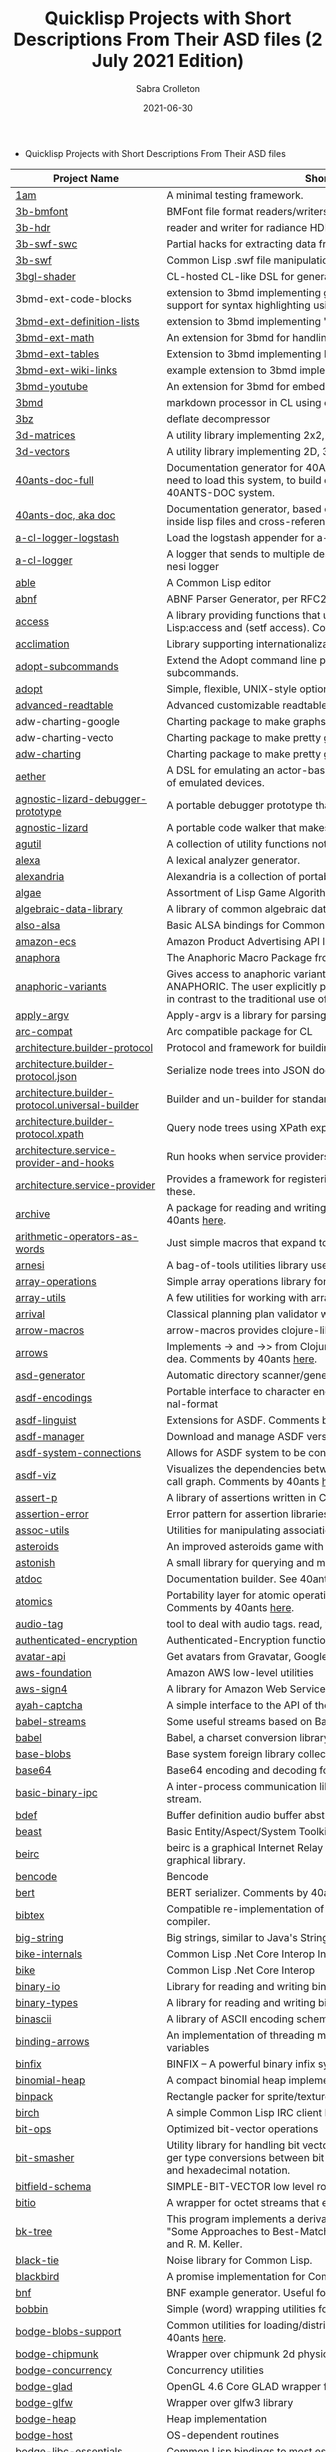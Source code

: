 #+TITLE: Quicklisp Projects with Short Descriptions From Their ASD files (2 July 2021 Edition)
 #+AUTHOR:      Sabra Crolleton
 #+DATE:        2021-06-30
 #+EMAIL:       sabra.crolleton!gmail.com
 #+SETUPFILE: https://fniessen.github.io/org-html-themes/org/theme-readtheorg.setup
 #+LANGUAGE:    en
 #+OPTIONS:     H:2 num:t toc:t n:nil ::t |:t ^:t f:t tex:t html-style:nil  ...
 #+ORG_HTML-DOCTYPE: "html5"
 #+CAPTION: This is a table with lines around and between cells
 #+ATTR_HTML: :border 2 :rules all :frame border :org-html-table-align-individual-fields t
 #+HTML_HEAD: <link rel="stylesheet" href="https://cdn.datatables.net/1.10.25/css/jquery.dataTables.min.css">

 * Quicklisp Projects with Short Descriptions From Their ASD files

| Project Name                                    | Short Description                                                                                                                                                                                                                                                                                                                                                                                                                                                                                                                                  |
|-------------------------------------------------+----------------------------------------------------------------------------------------------------------------------------------------------------------------------------------------------------------------------------------------------------------------------------------------------------------------------------------------------------------------------------------------------------------------------------------------------------------------------------------------------------------------------------------------------------|
| [[https://github.com/lmj/1am][1am]] | A minimal testing framework. |
| [[https://github.com/3b/3b-bmfont][3b-bmfont]] | BMFont file format readers/writers |
| [[https://github.com/3b/3b-hdr][3b-hdr]] | reader and writer for radiance HDR files |
| [[https://github.com/3b/3b-swf][3b-swf-swc]] | Partial hacks for extracting data from flash .swc files. |
| [[https://github.com/3b/3b-swf][3b-swf]] | Common Lisp .swf file manipulation library |
| [[https://github.com/3b/3bgl-shader][3bgl-shader]] | CL-hosted CL-like DSL for generating GLSL |
| 3bmd-ext-code-blocks | extension to 3bmd implementing github style ``` delimited code blocks, with support for syntax highlighting using colorize, pygments, or chroma |
| [[https://github.com/3b/3bmd][3bmd-ext-definition-lists]] | extension to 3bmd implementing 'PHP Markdown Extra' style definition lists |
| [[https://github.com/3b/3bmd][3bmd-ext-math]] | An extension for 3bmd for handling math markup |
| [[https://github.com/3b/3bmd][3bmd-ext-tables]] | Extension to 3bmd implementing PHP Markdown Extra style tables |
| [[https://github.com/3b/3bmd][3bmd-ext-wiki-links]] | example extension to 3bmd implementing simple wiki-style links |
| [[https://github.com/3b/3bmd][3bmd-youtube]] | An extension for 3bmd for embedding YouTube videos |
| [[https://github.com/3b/3bmd][3bmd]] | markdown processor in CL using esrap parser. |
| [[https://github.com/3b/3bz][3bz]] | deflate decompressor |
| [[https://github.com/Shinmera/3d-matrices][3d-matrices]] | A utility library implementing 2x2, 3x3, 4x4, and NxN matrix functionality. |
| [[https://github.com/Shinmera/3d-vectors][3d-vectors]] | A utility library implementing 2D, 3D, and 4D vector functionality. |
| [[https://github.com/40ants/doc][40ants-doc-full]] | Documentation generator for 40ANTS-DOC (based on MGL-PAX). You will need to load this system, to build documentation for a library which uses 40ANTS-DOC system. |
| [[https://github.com/40ants/doc][40ants-doc, aka doc]]  | Documentation generator, based on MGL-PAX. Allows to put documentation inside lisp files and cross-reference between different entities. |
| [[https://github.com/AccelerationNet/a-cl-logger][a-cl-logger-logstash]] | Load the logstash appender for a-cl-logger |
| [[https://github.com/AccelerationNet/a-cl-logger][a-cl-logger]] | A logger that sends to multiple destinations in multiple formats. Based on arnesi logger |
| [[https://github.com/dherring/able][able]] | A Common Lisp editor |
| [[https://github.com/dimitri/cl-abnf][abnf]] | ABNF Parser Generator, per RFC2234 |
| [[https://github.com/sharplispers/access][access]] | A library providing functions that unify data-structure access for Common Lisp:access and (setf access). Comments by 40ants [[https://github.com/40ants/lisp-project-of-the-day/blob/master/content/2020/03/0007-access.org][here]]. |
| [[https://github.com/robert-strandh/Acclimation][acclimation]] | Library supporting internationalization |
| [[https://gitlab.com/daewok/adopt-subcommands][adopt-subcommands]] | Extend the Adopt command line processing library to handle nested subcommands. |
| [[https://hg.stevelosh.com/adopt][adopt]] | Simple, flexible, UNIX-style option parsing. |
| [[https://github.com/Kalimehtar/advanced-readtable][advanced-readtable]] | Advanced customizable readtable |
| adw-charting-google | Charting package to make graphs and charts using the Google chart API |
| adw-charting-vecto | Charting package to make pretty graphs and charts using Vecto |
| [[https://common-lisp.net/project/adw-charting/adw-charting.tar.gz][adw-charting]] | Charting package to make pretty graphs and charts |
| [[https://github.com/dtqec/aether][aether]] | A DSL for emulating an actor-based distributed system, housed on a family of emulated devices. |
| [[https://gitlab.common-lisp.net/mraskin/agnostic-lizard][agnostic-lizard-debugger-prototype]] | A portable debugger prototype that injects debugger hooks into code |
| [[https://gitlab.common-lisp.net/mraskin/agnostic-lizard][agnostic-lizard]] | A portable code walker that makes a best effort to be correct in most cases |
| [[https://github.com/alex-gutev/agutil][agutil]] | A collection of utility functions not found in other utility libraries. |
| [[https://github.com/rigetti/alexa][alexa]] | A lexical analyzer generator. |
| [[https://gitlab.common-lisp.net/alexandria/alexandria][alexandria]] | Alexandria is a collection of portable public domain utilities. |
| [[https://git.mfiano.net/mfiano/algae][algae]] | Assortment of Lisp Game Algorithms and Experiments |
| [[https://github.com/tarballs-are-good/algebraic-data-library][algebraic-data-library]] | A library of common algebraic data types. |
| [[https://github.com/varjagg/also-alsa][also-alsa]] | Basic ALSA bindings for Common Lisp |
| [[https://github.com/gonzojive/amazon-ecs][amazon-ecs]] | Amazon Product Advertising API library for Common Lisp |
| [[https://github.com/tokenrove/anaphora][anaphora]] | The Anaphoric Macro Package from Hell |
| [[https://tarballs.hexstreamsoft.com/libraries/latest/anaphoric-variants_latest.tar.gz][anaphoric-variants]] | Gives access to anaphoric variants of operators through one macro: ANAPHORIC. The user explicitly provides a variable name, preserving sanity, in contrast to the traditional use of an evil implicit variable (\ |
| [[https://github.com/pve1/apply-argv][apply-argv]] | Apply-argv is a library for parsing command line arguments. |
| [[https://github.com/g000001/arc-compat][arc-compat]] | Arc compatible package for CL |
| [[https://github.com/scymtym/architecture.builder-protocol][architecture.builder-protocol]] | Protocol and framework for building parse results and other object graphs. |
| [[https://github.com/scymtym/architecture.builder-protocol][architecture.builder-protocol.json]] | Serialize node trees into JSON documents. |
| [[https://github.com/scymtym/architecture.builder-protocol][architecture.builder-protocol.universal-builder]] | Builder and un-builder for standard-object instances. |
| [[https://github.com/scymtym/architecture.builder-protocol][architecture.builder-protocol.xpath]] | Query node trees using XPath expressions. |
| [[https://github.com/scymtym/architecture.builder-protocol][architecture.service-provider-and-hooks]] | Run hooks when service providers change. |
| [[https://github.com/scymtym/architecture.service-provider][architecture.service-provider]] | Provides a framework for registering and finding services and providers of these. |
| [[https://github.com/sharplispers/archive][archive]] | A package for reading and writing archive (tar, cpio, etc.) files. Comments by 40ants [[https://github.com/40ants/lisp-project-of-the-day/blob/master/content/2020/03/0019-archive.org][here]]. |
| [[https://github.com/K1D77A/arithmetic-operators-as-words][arithmetic-operators-as-words]] | Just simple macros that expand to the normal arithmetic operators.                                      |
| [[https://github.com/AccelerationNet/arnesi][arnesi]] | A bag-of-tools utilities library used to aid in implementing the bese.it toolkit |
| [[https://github.com/bendudson/array-operations][array-operations]] | Simple array operations library for Common Lisp. |
| [[https://github.com/Shinmera/array-utils][array-utils]] | A few utilities for working with arrays. |
| [[https://github.com/guicho271828/ArriVAL][arrival]] | Classical planning plan validator written in modern Common Lisp |
| [[https://github.com/hipeta/arrow-macros][arrow-macros]] | arrow-macros provides clojure-like arrow macros and diamond wands. |
| [[https://gitlab.com/Harleqin/arrows][arrows]] | Implements -> and ->> from Clojure, as well as several expansions on theidea. Comments by 40ants [[https://github.com/40ants/lisp-project-of-the-day/blob/master/content/2020/04/0046-arrows.org][here]]. |
| [[https://github.com/phoe/asd-generator][asd-generator]] | Automatic directory scanner/generator for .asd project files. |
| [[https://gitlab.common-lisp.net/asdf/asdf-encodings][asdf-encodings]] | Portable interface to character encodings and your implementation's external-format |
| [[https://github.com/eudoxia0/asdf-linguist][asdf-linguist]] | Extensions for ASDF. Comments by 40ants [[https://github.com/40ants/lisp-project-of-the-day/blob/master/content/2020/04/0038-asdf-linguist.org][here]]. |
| [[https://github.com/roswell/asdf-manager][asdf-manager]] | Download and manage ASDF versions. |
| [[https://github.com/gwkkwg/asdf-system-connections][asdf-system-connections]] | Allows for ASDF system to be connected so that auto-loading may occur. |
| [[https://github.com/guicho271828/asdf-viz][asdf-viz]] | Visualizes the dependencies between asdf systems / Visualize the function call graph. Comments by 40ants [[https://github.com/40ants/lisp-project-of-the-day/blob/master/content/2020/05/0063-asdf-viz.org][here]]. |
| [[https://github.com/noloop/assert-p][assert-p]] | A library of assertions written in Common Lisp. |
| [[https://github.com/noloop/assertion-error][assertion-error]] | Error pattern for assertion libraries in Common Lisp. |
| [[https://github.com/fukamachi/assoc-utils][assoc-utils]] | Utilities for manipulating association lists. Comments by 40ants [[https://github.com/40ants/lisp-project-of-the-day/blob/master/content/2020/05/0083-assoc-utils.org][here]]. |
| [[https://github.com/stacksmith/asteroids][asteroids]] | An improved asteroids game with sounds |
| [[https://gitlab.com/TheLostLambda/astonish][astonish]] | A small library for querying and manipulating Lisp ASTs |
| [[http://www.lichteblau.com/git/atdoc][atdoc]] | Documentation builder. See 40ants [[https://github.com/40ants/lisp-project-of-the-day/blob/master/content/2020/12/0218-atdoc.org][comments]] |
| [[https://github.com/shinmera/atomics][atomics]] | Portability layer for atomic operations like compare-and-swap (CAS). Comments by 40ants [[https://github.com/40ants/lisp-project-of-the-day/blob/master/content/2020/05/0058-atomics.org][here]]. |
| [[https://github.com/C-Entropy/audio-tag][audio-tag]] | tool to deal with audio tags. read, view and write |
| [[https://github.com/kkazuo/authenticated-encryption][authenticated-encryption]] | Authenticated-Encryption functions |
| [[https://github.com/eudoxia0/avatar-api][avatar-api]] | Get avatars from Gravatar, Google+ and others. |
| [[https://github.com/stablecross/aws-foundation][aws-foundation]] | Amazon AWS low-level utilities |
| [[https://github.com/rotatef/aws-sign4][aws-sign4]] | A library for Amazon Web Services signing version 4 |
| [[https://github.com/aarvid/ayah-captcha][ayah-captcha]] | A simple interface to the API of the play-thru captcha of areYouAHuman.com |
| [[https://github.com/cl-babel/babel][babel-streams]] | Some useful streams based on Babel's encoding code |
| [[https://github.com/cl-babel/babel][babel]] | Babel, a charset conversion library. |
| [[https://github.com/borodust/base-blobs][base-blobs]] | Base system foreign library collection |
| [[https://github.com/massung/base64][base64]] | Base64 encoding and decoding for Common Lisp. |
| [[https://github.com/markcox80/basic-binary-ipc][basic-binary-ipc]] | A inter-process communication library for transmitting binary data over a stream. |
| [[https://github.com/defaultxr/bdef][bdef]] | Buffer definition  audio buffer abstraction for sound synthesis systems |
| [[https://hg.stevelosh.com/beast][beast]] | Basic Entity/Aspect/System Toolkit. Comments from 40ants [[https://github.com/40ants/lisp-project-of-the-day/blob/master/content/2020/04/0052-beast.org][here]]. |
| [[https://gitlab.common-lisp.net/beirc/beirc][beirc]] | beirc is a graphical Internet Relay Chat client using the clim (or mcclim) graphical library. |
| [[https://github.com/nja/cl-bencode][bencode]] | Bencode |
| [[https://github.com/flambard/cl-bert][bert]] | BERT serializer. Comments by 40ants [[https://github.com/40ants/lisp-project-of-the-day/blob/master/content/2020/03/0015-cl-bert.org][here]]. |
| [[https://github.com/mkoeppe/cl-bibtex][bibtex]] | Compatible re-implementation of the BibTeX program, with a BST-to-CL compiler. |
| [[https://bitbucket.org/tarballs_are_good/big-string][big-string]] | Big strings, similar to Java's StringBuilder. |
| [[https://github.com/Lovesan/bike][bike-internals]] | Common Lisp .Net Core Interop Internals |
| [[https://github.com/Lovesan/bike][bike]] | Common Lisp .Net Core Interop |
| [[https://github.com/mgi/binary-io][binary-io]] | Library for reading and writing binary data. |
| [[https://github.com/Ferada/binary-types][binary-types]] | A library for reading and writing binary records. |
| [[https://github.com/sharplispers/binascii][binascii]] | A library of ASCII encoding schemes for binary data |
| [[https://github.com/phoe/binding-arrows][binding-arrows]] | An implementation of threading macros based on binding anonymous variables |
| [[https://github.com/vcerovski/binfix][binfix]] | BINFIX -- A powerful binary infix syntax for Common LISP. |
| [[https://github.com/vy/binomial-heap][binomial-heap]] | A compact binomial heap implementation. |
| [[https://github.com/lispgames/binpack][binpack]] | Rectangle packer for sprite/texture atlases |
| [[https://github.com/jorams/birch][birch]] | A simple Common Lisp IRC client library |
| [[https://github.com/guicho271828/bit-ops][bit-ops]] | Optimized bit-vector operations |
| [[https://github.com/thephoeron/bit-smasher][bit-smasher]] | Utility library for handling bit vectors, bit vector arithmetic, and universal integer type conversions between bit-vectors, byte-vectors, octals, decimals, and hexadecimal notation. |
| [[https://bitbucket.org/swizard/bitfield-schema][bitfield-schema]] | SIMPLE-BIT-VECTOR low level routines and convenient eDSL over it. |
| [[https://github.com/psilord/bitio][bitio]] | A wrapper for octet streams that enable bit level streams. |
| [[https://github.com/vy/bk-tree][bk-tree]] | This program implements a derivative of BK-Tree data structure described in "Some Approaches to Best-Match File Searching" paper of W. A. Burkhard and R. M. Keller. |
| [[https://gitlab.com/aerique/black-tie][black-tie]] | Noise library for Common Lisp. |
| [[https://github.com/orthecreedence/blackbird][blackbird]] | A promise implementation for Common Lisp. |
| [[https://github.com/hyotang666/bnf][bnf]] | BNF example generator. Useful for testing parser. |
| [[https://hg.stevelosh.com/bobbin][bobbin]] | Simple (word) wrapping utilities for strings. |
| [[https://github.com/borodust/bodge-blobs-support][bodge-blobs-support]] | Common utilities for loading/distributing foreign libraries. Comments by 40ants [[https://github.com/40ants/lisp-project-of-the-day/blob/master/content/2020/04/0041-bodge-blobs-support.org][here]]. |
| [[https://github.com/borodust/bodge-chipmunk][bodge-chipmunk]] | Wrapper over chipmunk 2d physics library |
| [[https://github.com/borodust/bodge-concurrency][bodge-concurrency]] | Concurrency utilities |
| [[https://github.com/borodust/bodge-glad][bodge-glad]] | OpenGL 4.6 Core GLAD wrapper for cl-bodge system |
| [[https://github.com/borodust/bodge-glfw][bodge-glfw]] | Wrapper over glfw3 library |
| [[https://github.com/borodust/bodge-heap][bodge-heap]] | Heap implementation |
| [[https://github.com/borodust/bodge-host][bodge-host]] | OS-dependent routines |
| [[https://github.com/borodust/bodge-libc-essentials][bodge-libc-essentials]] | Common Lisp bindings to most essential part of libc |
| [[https://github.com/borodust/bodge-math][bodge-math]] | Math routines |
| [[https://github.com/borodust/bodge-memory][bodge-memory]] | Memory handling utilities |
| [[https://github.com/borodust/bodge-nanovg][bodge-nanovg]] | Wrapper over nanovg library for cl-bodge system |
| [[https://github.com/borodust/bodge-nuklear][bodge-nuklear]] | Wrapper over Nuklear IM GUI library |
| [[https://github.com/borodust/bodge-ode][bodge-ode]] | Thin wrapper over Open Dynamics Engine |
| [[https://github.com/borodust/bodge-openal][bodge-openal]] | Thin wrapper over OpenAL cross-platform 3D audio API |
| [[https://github.com/borodust/bodge-queue][bodge-queue]] | Simple FIFO implementation with no external dependencies |
| [[https://github.com/borodust/bodge-sndfile][bodge-sndfile]] | Wrapper over libsndfile for cl-bodge system |
| [[https://github.com/borodust/bodge-utilities][bodge-utilities]] | Utility library |
| [[http://vintage-digital.com/hefner/software/bordeaux-fft/bordeaux-fft-current.tar.gz][bordeaux-fft]] | An efficient and portable implementation of the Fast Fourier Transform |
| [[https://github.com/sionescu/bordeaux-threads][bordeaux-threads]] | Bordeaux Threads makes writing portable multi-threaded apps simple. |
| [[http://juhaarpi.users.paivola.fi/bourbaki/bourbaki.tar.gz][bourbaki]] | A system for verifying formal mathematical proofs. |
| [[https://github.com/rodentrabies/bp][bp]] | Bitcoin Protocol components in Common Lisp |
| [[https://github.com/glv2/bst][bst]] | Binary search tree |
| [[https://github.com/rmoritz/bt-semaphore][bt-semaphore]] | A simple semaphore class for bordeaux-threads inspired by SBCL's semaphore. |
| [[https://github.com/peterhil/btrie][btrie]] | Branch trie - a generic trie implementation with branch widths.* Implementation is generic: keys can be of sequences of any type.* Branch width of a trie node tells how many branches go through that node and  can be used to calculate probabilites for different suffixes. |
| [[https://tarballs.hexstreamsoft.com/libraries/latest/bubble-operator-upwards_latest.tar.gz][bubble-operator-upwards]] | bubble-operator-upwards is a function that bubbles an operator upwards in a form, demultiplexing all alternative branches by way of cartesian product. This operation is notably useful for easy implementation of certain kinds of shorthand notations in macros. A cartesian-product function is also exported, as it's needed to implement the main function. Comments by 40ants [[https://github.com/40ants/lisp-project-of-the-day/blob/master/content/2020/03/0022-bubble-operator-upwards.org][here]]                                           |
| [[https://www.xach.com/lisp/buildapp.tgz][buildapp]] | Buildapp is an application for SBCL and CCL that  configures and saves an executable Common Lisp image or  non-executable core. |
| buildnode-excel | Tool for building up an xml dom of an excel spreadsheet nicely.  Uses this XML format:  http://msdn.microsoft.com/en-us/library/aa140066%28office.10%29.aspx   |
| [[https://github.com/AccelerationNet/buildnode][buildnode-html5]] | Tool for building up an xml dom of an html5 document |
| [[https://github.com/AccelerationNet/buildnode][buildnode-kml]] | Tool for building up an xml dom of an KML. |
| [[https://github.com/AccelerationNet/buildnode][buildnode-xhtml]] | Tool for building up an xml dom of an excel spreadsheet nicely. |
| [[https://github.com/AccelerationNet/buildnode][buildnode-xul]] | Tool for building up an xml dom of a Mozilla xul document |
| [[https://github.com/AccelerationNet/buildnode][buildnode]] | Tool for building up an xml dom nicely. Comments by 40ants [[https://github.com/40ants/lisp-project-of-the-day/blob/master/content/2020/04/0032-buildnode.org][here]]. |
| [[https://github.com/pinterface/burgled-batteries][burgled-batteries]] | Lisp-Python interface |
| [[https://github.com/mmontone/burgled-batteries.syntax][burgled-batteries.syntax]] | Embedded Python syntax for burgled-batteries |
| [[https://github.com/bytecurry/bytecurry.asdf-ext][bytecurry.asdf-ext]] | ASDF extension(s) for generating atdoc documentation. |
| [[https://github.com/bytecurry/bytecurry.mocks][bytecurry.mocks]] | Tools to mock functions for unit tests |
| [[https://github.com/borodust/c2ffi-blob][c2ffi-blob]] | c2ffi executables for various platforms |
| [[https://github.com/noloop/cacau][cacau]] | Test Runner in Common Lisp. |
| [[https://github.com/jlahd/cacle][cacle]] | Extensible cache services for Common Lisp |
| [[https://github.com/hawkir/calispel][calispel]] | Thread-safe message-passing channels, in the style ofthe occam programming language. |
| [[https://github.com/fukamachi/can][can]] | A role-based access right control library |
| [[https://tarballs.hexstreamsoft.com/libraries/latest/canonicalized-initargs_latest.tar.gz][canonicalized-initargs]] | Provides a :canonicalize slot option accepting an initarg canonicalization function. |
| [[https://github.com/GrammaTech/cl-capstone][capstone]] | Common Lisp CLOS interface to the Capstone disassembler |
| [[https://github.com/pocket7878/Caramel][caramel]] | CSS selector-based template engine for Common Lisp |
| [[https://gitlab.com/a.aguilar/cardiogram][cardiogram]] | Simple test framework |
| [[https://github.com/Shinmera/cari3s][cari3s]] | A generator for the i3 status bar. |
| [[https://github.com/orthecreedence/carrier][carrier]] | An async HTTP client |
| [[https://tarballs.hexstreamsoft.com/libraries/latest/cartesian-product-switch_latest.tar.gz][cartesian-product-switch]] | CARTESIAN-PRODUCT-SWITCH is a macro for choosing the appropriate form to execute according to the combined results of multiple tests. This is a straightforward and efficient alternative to the convoluted ad-hoc conditionals one might otherwise resort to. |
| caveman-middleware-dbimanager | Clack Middleware for managing CL-DBI connections |
| [[https://github.com/fukamachi/caveman][caveman]] | Web Application Framework for Common Lisp |
| caveman2-db | Simple CL-DBI wrapper |
| caveman2 | Lightweight web application framework |
| [[https://github.com/ritschmaster/caveman2-widgets-bootstrap][caveman2-widgets-bootstrap]] | An extension to caveman2-widgets which enables the simple usage of Twitter Bootstrap. |
| [[https://github.com/ritschmaster/caveman2-widgets][caveman2-widgets]] | Weblocks like widgets for caveman2. |
| [[https://github.com/phoe/ccl-compat][ccl-compat]] | Clozure CL compatibility module |
| [[https://github.com/kennytilton/cells][cells]] | Spreadsheet-like expressiveness for CLOS, the Common Lisp Object System.   |
| [[https://github.com/cbaggers/cepl][cepl]] | Fast lispy way to work with OpenGL |
| cepl.build | Common package and system behind CEPL's profiling tools |
| [[https://github.com/cbaggers/cepl.camera][cepl.camera]] | A camera implementation for CEPL |
| [[https://github.com/cbaggers/cepl.devil][cepl.devil]] | A couple of helper functions to load from devil straight to cepl c-arrays or textures |
| [[https://github.com/malcolmstill/cepl.drm-gbm][cepl.drm-gbm]] | DRM/GBM host for cepl |
| [[https://github.com/cbaggers/cepl.glop][cepl.glop]] | glop host for cepl |
| [[https://github.com/cbaggers/cepl.sdl2][cepl.sdl2]] | SDL2 host for cepl |
| [[https://github.com/cbaggers/cepl.sdl2-image][cepl.sdl2-image]] | Some helper methods for using sdl2-image to load images to CEPL types |
| [[https://github.com/cbaggers/cepl.sdl2-ttf][cepl.sdl2-ttf]] | A few additional helpers for making working with sdl2-ttf even easier from CEPL |
| cepl.skitter.glop | Plumbing to use skitter with cepl |
| cepl.skitter.sdl2 | Plumbing to use skitter with cepl |
| [[https://github.com/cbaggers/cepl.spaces][cepl.spaces]] | Adds abstractions over vector spaces to CEPL |
| [[https://github.com/ceramic/ceramic][ceramic]] | Common Lisp web apps on the desktop |
| [[https://github.com/fjames86/cerberus][cerberus]] | Kerberos implementation, provides support to the glass API. |
| [[https://tarballs.hexstreamsoft.com/libraries/latest/cesdi_latest.tar.gz][cesdi]] | Provides a compute-effective-slot-definition-initargs generic function that allows for more ergonomic initialization of effective slot definition objects. |
| [[https://github.com/borodust/cffi-c-ref][cffi-c-ref]] | Adds streamlined access to foreign memory |
| cffi-grovel | The CFFI Groveller |
| cffi-libffi | Foreign structures by value |
| cffi-toolchain | The CFFI toolchain |
| cffi-uffi-compat | UFFI Compatibility Layer for CFFI |
| [[https://common-lisp.net/project/cffi/releases/cffi_latest.tar.gz][cffi]] | The Common Foreign Function Interface |
| [[https://github.com/sheepduke/chameleon][chameleon]] | Configuration management facilities for Common Lisp with multiple profile support. Comments by 40ants [[https://github.com/40ants/lisp-project-of-the-day/blob/master/content/2020/07/0127-chameleon.org][here]].  |
| [[https://hg.stevelosh.com/chancery][chancery]] | A library for procedurally generating text, inspired by Tracery. |
| [[https://github.com/WarrenWilkinson/changed-stream][changed-stream]] | A library for non-destructive changes to character streams. |
| [[https://github.com/zkat/chanl][chanl]] | Communicating Sequential Process support for Common Lisp |
| [[https://github.com/Shirakumo/chatlog][chatlog]] | Frontend for Colleen's chatlog-pg module. |
| [[https://github.com/Shirakumo/chatlog][chatlog-backport]] | Backporting functions to insert logs from a log file. |
| [[https://github.com/mbrezu/Cheat-JS][cheat-js]] | Macros for JavaScript. Kinda. |
| [[https://github.com/hyotang666/check-bnf][check-bnf]] | Macro arguments checker. |
| [[https://github.com/DalekBaldwin/check-it][check-it]] | A randomized property-based testing tool for Common Lisp. |
| [[https://github.com/rpav/CheckL][checkl]] | CheckL: Dynamic testing for Common Lisp |
| [[https://common-lisp.net/project/chemboy/chemical-compounds-latest.tar.gz][chemical-compounds]] | parsing, pretty-printing, and formula weights of chemical compounds. |
| [[https://github.com/zkat/chillax][chillax]] | CouchDB abstraction layer - Easy-load system with sane defaults |
| [[https://github.com/zkat/chillax][chillax.core]] | CouchDB abstraction layer - core API and protocols. |
| [[https://github.com/zkat/chillax][chillax.jsown]] | CouchDB abstraction layer - Implementation of protocols using JSOWN. |
| [[https://github.com/zkat/chillax][chillax.view-server]] | View server for CouchDB |
| [[https://github.com/zkat/chillax][chillax.yason]] | CouchDB abstraction layer - Implementation of protocols using Yason. |
| [[https://github.com/borodust/chipmunk-blob][chipmunk-blob]] | Chipmunk physics foreign library collection |
| [[https://github.com/sharplispers/chipz][chipz]] | A library for decompressing deflate, zlib, and gzip data |
| [[https://github.com/Shinmera/chirp][chirp-core]] | Core component of the chirp twitter client, excluding the backend. |
| [[https://github.com/Shinmera/chirp][chirp-dexador]] | Chirp Twitter client using Dexador as backend. |
| [[https://github.com/Shinmera/chirp][chirp-drakma]] | Chirp Twitter client using Drakma as backend. |
| [[https://github.com/Shinmera/chirp][chirp]] | Chirp Twitter client featuring full API coverage. |
| [[https://github.com/Ralt/chrome-native-messaging][chrome-native-messaging]] | A package to communicate with a Chrome extension as the native application |
| [[https://github.com/chaitanyagupta/chronicity][chronicity]] | A natural language date and time parser for Common Lisp. Comments by 40ants [[https://github.com/40ants/lisp-project-of-the-day/blob/master/content/2020/03/0024-chronicity.org][here]]. |
| [[https://github.com/eslick/chtml-matcher][chtml-matcher]] | A unifying template matcher based on closure-html for web scraping and extraction |
| [[https://github.com/edicl/chunga][chunga]] | Portable chunked streams for Common Lisp |
| [[https://github.com/neil-lindquist/ci-utils][ci-utils-features]] | An internal system that loads the features before loading the rest of the systems |
| [[https://github.com/neil-lindquist/ci-utils][ci-utils]] | A set of tools for using CI platforms |
| [[https://github.com/fukamachi/circular-streams][circular-streams]] | Circularly readable streams for Common Lisp |
| [[https://github.com/brown/city-hash][city-hash]] | CityHash hash functions |
| [[https://github.com/cl-plus-ssl/cl-plus-ssl][cl+ssl]] | Common Lisp interface to OpenSSL. |
| [[https://github.com/redline6561/cl-6502][cl-6502]] | An emulator for the MOS 6502 CPU |
| [[https://github.com/isoraqathedh/cl-acronyms][cl-acronyms]] | A program that expands an acronym based on grammatical rules. |
| [[https://github.com/naveensundarg/Common-Lisp-Actors][cl-actors]] | A simple common lisp actors library. |
| [[https://github.com/tarballs-are-good/cl-algebraic-data-type][cl-algebraic-data-type]] | A library for algebraic data types. |
| [[https://github.com/Shinmera/cl-all][cl-all]] | A script to evaluate expressions in multiple lisp implementations. |
| [[https://github.com/cl-rabbit/cl-amqp][cl-amqp]] | AMQP 0.9.1 with RabbitMQ extensions in Common Lisp |
| [[https://github.com/ghollisjr/cl-ana][cl-ana]] | cl-ana is a free (GPL) data analysis library in Common  Lisp providing tabular & binned data analysis along with nonlinear  least squares fitting & visualization. |
| [[https://github.com/jkordani/cl-sl4a][cl-android]] | SL4A lisp bridge |
| [[https://github.com/m2ym/cl-annot][cl-annot]] | Python-like Annotation Syntax for Common Lisp |
| [[https://github.com/Rudolph-Miller/cl-annot-prove][cl-annot-prove]] | Annotation Syntax Test Library. |
| [[https://github.com/arielnetworks/cl-anonfun][cl-anonfun]] | Anonymous function helpers for Common Lisp |
| [[https://github.com/pnathan/cl-ansi-text][cl-ansi-text]] | ANSI control string characters, focused on color |
| [[https://github.com/RobBlackwell/cl-apple-plist][cl-apple-plist]] | Encodes Common Lisp data structures in Apple property list XML format (.plist). |
| [[https://github.com/pieterw/cl-arff-parser][cl-arff-parser]] | A parser for Weka arff (Attribute-Relation File  Format) Machine learning datasets. |
| [[https://github.com/FdelMazo/cl-aristid][cl-aristid]] |  Draw Lindenmayer Systems with Common LISP! |
| [[https://github.com/mabragor/cl-arxiv-api][cl-arxiv-api]] | Bindings for API of arXiv.org |
| [[https://github.com/Blue-Sky-Skunkworks/cl-ascii-art][cl-ascii-art]] | Ascii Art generating routines. |
| [[https://github.com/telephil/cl-ascii-table][cl-ascii-table]] | Common Lisp library to present tabular data in ascii-art table. Comments by 40ants [[https://github.com/40ants/lisp-project-of-the-day/blob/master/content/2020/0084-cl-ascii-table.org][here]]. |
| [[https://github.com/diogoalexandrefranco/cl-association-rules][cl-association-rules]] | An implementation of the apriori algorithm to mine association rules in Common Lisp. |
| [[https://github.com/j3pic/cl-async-await][cl-async-await]] | An implementation of async/await for Common Lisp |
| [[https://github.com/orthecreedence/cl-async-future][cl-async-future]] | A futures implementation for Common Lisp. Plugs in nicely to cl-async. |
| [[https://github.com/orthecreedence/cl-async][cl-async-repl]] | REPL integration for CL-ASYNC. |
| [[https://github.com/orthecreedence/cl-async][cl-async-ssl]] | SSL Wrapper around cl-async socket implementation. |
| [[https://github.com/orthecreedence/cl-async][cl-async]] | Base system for cl-async. |
| [[https://github.com/Lautaro-Garcia/cl-aubio][cl-aubio]] | Aubio bindings for Common Lisp |
| [[https://github.com/billstclair/cl-autorepo][cl-autorepo]] | A simple mechanism to auto-load ASDF systems from repositories. |
| [[https://github.com/RobBlackwell/cl-azure][cl-azure]] | A Windows Azure library for Common Lisp. |
| [[https://github.com/tpine/cl-base16][cl-base16]] | Common Lisp implementation of base16 |
| [[https://github.com/hargettp/cl-base32][cl-base32]] | CL-Base32 is a Common Lisp library for encoding / decoding bytes to / from base32 strings - RFC 4648 |
| [[https://github.com/eudoxia0/cl-base58][cl-base58]] | An implementation of base58 for Common Lisp |
| [[http://git.kpe.io/?p=cl-base64.git][cl-base64]] | Base64 encoding and decoding with URI support. |
| [[https://github.com/tamurashingo/cl-batis][batis]] | SQL Mapping Framework for Common Lisp |
| [[https://github.com/tamurashingo/cl-batis][cl-batis]] | SQL Mapping Framework for Common Lisp |
| [[https://github.com/lhope/cl-bayesnet][cl-bayesnet]] | A Common Lisp Bayesian Network Inference Engine |
| [[https://github.com/dnaeon/cl-bcrypt][cl-bcrypt]] | Common Lisp system for generating and parsing of bcrypt password hashes |
| [[https://github.com/antifuchs/cl-beanstalk][cl-beanstalk]] | An interface to the beanstalk queue server |
| [[https://github.com/zodmaner/cl-bip39][cl-bip39]] | A Common Lisp implementation of BIP-0039 |
| [[https://github.com/K1D77A/cl-bloggy][cl-bloggy]] | A simple extendable blogging system to use with Hunchentoot |
| [[https://github.com/ruricolist/cl-bloom][cl-bloom]] | Simple Bloom filters with efficient hashing. |
| [[https://github.com/diasbruno/cl-bnf][cl-bnf]] | A simple BNF parser. |
| [[https://github.com/rajasegar/cl-bootstrap][cl-bootstrap-demo]] | Twitter Bootstrap widget library for Common Lisp |
| [[https://github.com/rajasegar/cl-bootstrap][cl-bootstrap]] | Twitter Bootstrap widget library for Common Lisp. Comments by 40ants [[https://github.com/40ants/lisp-project-of-the-day/blob/master/content/2020/03/0018-cl-bootstrap.org][here]]. |
| [[https://github.com/ebobby/cl-bplustree][cl-bplustree]] | In-memory B+ tree |
| [[https://github.com/EuAndreh/cl-bson][cl-bson]] | BSON encoder/decoder for Common Lisp. |
| [[https://github.com/jmbr/cl-buchberger][cl-buchberger]] | cl-buchberger: A Common Lisp implementation of Buchberger's algorithm. |
| [[https://github.com/lukasepple/cl-ca][cl-ca]] | cellular automaton library |
| [[https://github.com/diogoalexandrefranco/cl-cache-tables][cl-cache-tables]] | A wrapper around native hash-tables to facilitate                        in-process caching of common lisp data structures. |
| [[https://github.com/rpav/cl-cairo2][a-cl-cairo2-loader]] | Cairo bindings for common lisp |
| [[https://github.com/rpav/cl-cairo2][cl-cairo2-demos]] | Demos for cl-cairo2 |
| [[https://github.com/rpav/cl-cairo2][cl-cairo2-gtk2]] | Cairo 1.8 bindings, GTK context. |
| [[https://github.com/rpav/cl-cairo2][cl-cairo2-xlib]] | Cairo 1.8 bindings, xlib surface and GTK extension |
| [[https://github.com/rpav/cl-cairo2][cl-cairo2]] | Cairo bindings |
| [[https://github.com/ichimal/cl-case-control][cl-case-control]] | Supporting case-controlling |
| [[https://github.com/Jach/cl-catmull-rom-spline][cl-catmull-rom-spline]] | Catmull-Rom Spline |
| [[https://github.com/ghollisjr/cl-cerf][cl-cerf]] | Lisp wrapper to libcerf |
| [[https://github.com/rudolfochrist/cl-change-case][cl-change-case]] | Convert strings between camelCase, param-case, PascalCase and more. Comments by 40ants [[https://github.com/40ants/lisp-project-of-the-day/blob/master/content/2020/05/0076-cl-change-case.org][here]]. |
| [[https://github.com/HiTECNOLOGYs/cl-charms][cl-charms-paint]] | A simple ASCII art paint program for cl-charms. |
| [[https://github.com/HiTECNOLOGYs/cl-charms][cl-charms-timer]] | Timer example for cl-charms. |
| [[https://github.com/HiTECNOLOGYs/cl-charms][cl-charms]] | CFFI bindings for curses. Comments by 40ants [[https://github.com/40ants/lisp-project-of-the-day/blob/master/content/2020/05/0061-cl-charms.org][here]]. |
| [[https://github.com/mentel/cl-cheshire-cat][cl-cheshire-cat]] | Cheshire Cat HTTP Redirection Server |
| [[https://github.com/gos-k/cl-clblas][cl-clblas]] | clBLAS binding |
| [[https://github.com/renard/cl-cli][cl-cli]] | Command line parser |
| [[https://github.com/gos-k/cl-clsparse][cl-clsparse]] | Common Lisp bindings for clSPARSE |
| [[https://github.com/stablecross/cl-cognito][cl-cognito]] | Amazon Cognito Utilities |
| [[https://github.com/tpapp/cl-colors][cl-colors]] | Simple color library for Common Lisp |
| [[https://notabug.org/cage/cl-colors2][cl-colors2]] | Simple color library for Common Lisp |
| [[http://github.com/own-pt/cl-conllu][cl-conllu]] | Common Lisp library for dealing with CoNLL-U files |
| [[https://github.com/conspack/cl-conspack][cl-conspack]] | CONSPACK implementation for Common Lisp. Comments by 40ants [[https://github.com/40ants/lisp-project-of-the-day/blob/master/content/2020/04/0028-cl-conspack.org][here]]. |
| [[https://gitlab.common-lisp.net/cl-cont/cl-cont][cl-cont]] | A library that implements continuations by  transforming Common Lisp code to continuation passing style. See 40ants comments [[https://github.com/40ants/lisp-project-of-the-day/blob/master/content/2020/10/0202-cl-cont.org][here]]. |
| [[https://github.com/gwkkwg/cl-containers][cl-containers]] | A generic container library for Common Lisp |
| [[https://github.com/fukamachi/cl-cookie][cl-cookie]] | HTTP cookie manager |
| [[https://github.com/takagi/cl-coroutine][cl-coroutine]] | CL-COROUTINE is a coroutine library for Common Lisp. It uses CL-CONT continuations library in its implementation. |
| [[https://github.com/fukamachi/cl-coveralls][cl-coveralls]] | Coverage tracker for Coveralls. Commens by 40ants [[https://github.com/40ants/lisp-project-of-the-day/blob/master/content/2020/07/0123-cl-coveralls.org][here]]. |
| [[https://github.com/dnaeon/cl-covid19][cl-covid19]] | Common Lisp library and utilities for inspecting COVID-19 data |
| [[https://github.com/muyinliu/cl-cpus][cl-cpus]] | Get number of CPUs |
| [[https://github.com/RobBlackwell/cl-crc64][cl-crc64]] | Computes 64-bit cyclic redundancy checks |
| [[https://github.com/AccelerationNet/cl-creditcard][cl-authorize-net]] | library for talking with authorize.net credit card processors. |
| [[https://github.com/AccelerationNet/cl-creditcard][cl-creditcard]] | Generic interace library for talking with credit card processors. |
| [[https://bitbucket.org/mackram/cl-cron][cl-cron]] | A simple tool that provides cron like facilities directly inside of common lisp. For this to work properly note that your lisp implementation should have support for threads. Comments by 40ants [[https://github.com/40ants/lisp-project-of-the-day/blob/master/content/2020/06/0087-cl-cron.org][here]]. |
| [[https://github.com/Inaimathi/cl-css][cl-css]] | Simple inline CSS generator |
| [[https://github.com/AccelerationNet/cl-csv][cl-csv-clsql]] | Facilities for reading and writing CSV format files (and importing and exporting csvs from databases) |
| [[https://github.com/AccelerationNet/cl-csv][cl-csv-data-table]] | Facilities for converting CSV data to data-tables |
| [[https://github.com/AccelerationNet/cl-csv][cl-csv]] | Facilities for reading and writing CSV format files |
| [[https://github.com/takagi/cl-cuda][cl-cuda-interop]] | Cl-cuda with OpenGL interoperability. |
| [[https://github.com/takagi/cl-cuda][cl-cuda-misc]] |  |
| [[https://github.com/takagi/cl-cuda][cl-cuda]] | Cl-cuda is a library to use NVIDIA CUDA in Common Lisp programs. |
| [[https://github.com/metawilm/cl-custom-hash-table][cl-custom-hash-table]] | Provides custom ways to test key equality in a hash table. Comments by 40ants [[https://github.com/40ants/lisp-project-of-the-day/blob/master/content/2020/03/0002-cl-custom-hash-table.org][here]]. |
| [[https://github.com/cromachina/cl-cut][cl-cut]] | Macros for partial application of expressions in the spirit of SRFI 26. |
| [[https://github.com/0xk175un3/cl-darksky][cl-darksky]] | Get weather via Dark Sky |
| [[https://github.com/tpapp/cl-data-frame][cl-data-frame]] | Data frames for Common Lisp. |
| [[https://github.com/sirherrbatka/cl-data-structures][cl-data-structures]] | Data structures, ranges, ranges algorithms. |
| [[https://github.com/tkych/cl-date-time-parser][cl-date-time-parser]] | Parse date-time-string, and return (values universal-time fraction).Parsable date-time-format: ISO8601, W3CDTF, RFC3339, RFC822, RFC2822, RFC5322, asctime, RFC850, RFC1036. |
| [[https://github.com/dkochmanski/cl-dejavu][cl-dejavu]] | Repack of DejaVu fonts for Common Lisp |
| [[https://github.com/billstclair/cl-diceware][cl-diceware]] | Diceware in Lisp |
| [[https://github.com/wiseman/cl-difflib][cl-difflib]] | A Lisp library for computing differences between sequences. Comments by 40ants [[https://github.com/40ants/lisp-project-of-the-day/blob/master/content/2020/07/0142-cl-difflib.org][here]].  |
| [[https://hg.stevelosh.com/cl-digraph/][cl-digraph]] | Simple directed graphs for Common Lisp. |
| [[https://github.com/sjl/cl-digraph/][cl-digraph.dot]] | cl-dot support for cl-digraph |
| [[https://github.com/muyinliu/cl-diskspace][cl-diskspace]] | List disks, get disk total/free/usable space information. |
| [[https://github.com/CodyReichert/cl-disque][cl-disque]] | A Disque client for Common Lisp |
| [[https://github.com/michaelw/cl-dot][cl-dot]] | Generate Dot Output from Arbitrary Lisp Data |
| [[https://github.com/ollelauribostrom/cl-dotenv][cl-dotenv]] | Utility library for loading .env files |
| [[https://github.com/malcolmstill/cl-drm][cl-drm]] | Common Lisp bindings for libdrm |
| [[https://github.com/jsmpereira/cl-dropbox][cl-dropbox]] | Common Lisp Client for the Dropbox API. |
| [[https://github.com/mabragor/cl-dsl][cl-dsl]] | Easily define domain specific languages |
| [[https://github.com/GordianNaught/cl-durian][cl-durian]] | dynamic html generation from list structures (interpolation friendly) |
| [[http://verisimilitudes.net/cl-ecma-48.tgz][cl-ecma-48]] | This package exports a macro for defining ECMA-48 control functions and the 162 functions defined by this. |
| [[https://github.com/malcolmstill/cl-egl][cl-egl]] | Common Lisp wrapper for libEGL |
| [[https://github.com/FiV0/cl-elasticsearch][cl-elastic]] | Elasticsearch client for Common Lisp |
| [[https://github.com/7max/cl-emacs-if][cl-emacs-if]] | Provides Emacs-like IF and WHILE operators |
| [[https://github.com/38a938c2/cl-emb][cl-emb]] | A templating system for Common Lisp. Comments by 40ants [[https://github.com/40ants/lisp-project-of-the-day/blob/master/content/2020/09/0192-cl-emb.org][here]]. |
| [[https://github.com/asciian/cl-emoji][cl-emoji]] | cl-emoji provides the Unicode emoji characters |
| [[https://github.com/mini-eggs/cl-env][cl-env]] | Easily parse .env files. That's it! |
| [[https://github.com/alex-gutev/cl-environments][cl-environments]] | Implements the CLTL2 environment access functionality                for implementations which do not provide the                functionality to the programmer. |
| [[https://github.com/mcandre/cl-epoch][cl-epoch]] | Converts between CL Universal Time and UNIX Epoch Time |
| [[https://github.com/deadtrickster/cl-events][cl-events]] | Events for Common Lisp. Comments by 40ants [[https://github.com/40ants/lisp-project-of-the-day/blob/master/content/2020/07/0130-cl-events.org][here]]. |
| [[https://github.com/filonenko-mikhail/cl-ewkb][cl-ewkb]] | cl-ewkb is a geospatial library, based on cl-wkb, that implements the OGC Well-Known Binary geographic geometry data model with PostGIS 3d, 4d extensions, and provides WKB and EWKB encoding and decoding functionality. cl-wkb author is J.P. Larocue. |
| [[https://github.com/smithzvk/cl-factoring][cl-factoring]] | Integer Factoring |
| [[https://github.com/edicl/cl-fad][cl-fad]] | Portable pathname library |
| [[https://github.com/7max/cl-fam][cl-fam]] | Wraps libfam (File access monitor) API. Needs gamin-devel or fam-devel package |
| [[https://github.com/KDr2/cl-fastcgi][cl-fastcgi]] | FastCGI wrapper for Common Lisp |
| [[https://github.com/klimenko-serj/cl-fbclient][cl-fbclient]] | Common Lisp library for working with firebird databases(using fbclient) |
| [[https://github.com/ruricolist/cl-feedparser][cl-feedparser]] | Common Lisp universal feed parser |
| [[https://gitlab.com/fix9/cl-fix][cl-fix]] | A FIX (Financial Information eXchange) library for Common Lisp |
| [[https://github.com/libre-man/cl-fixtures][cl-fixtures]] | A simple library to create and use parameterized fixtures |
| [[https://github.com/Shirakumo/cl-flac][cl-flac]] | Bindings to libflac, a simple FLAC decoding library |
| [[https://github.com/borodust/cl-flow][cl-flow]] | Data-flow driven concurrency model for Common Lisp. Comments by 40ants [[https://github.com/40ants/lisp-project-of-the-day/blob/master/content/2020/07/0141-cl-flow.org][here]] |
| [[https://github.com/mmaul/cl-flowd][cl-flowd]] | Native Lisp interface to Netflow data stores created by the Netflow collect flowd (http://www.mindrot.org/projects/flowd/)                |
| [[https://github.com/fukamachi/cl-fluent-logger][cl-fluent-logger]] | A structured logger for Fluentd |
| [[https://github.com/hdurer/cl-fluiddb][cl-fluiddb]] | Library to access the Fluidinfo database / storage and search platform |
| [[https://github.com/hdurer/cl-fluiddb][cl-fluidinfo]] | Library to access the Fluidinfo database / storage and search platform |
| [[https://github.com/Shirakumo/cl-fond][cl-fond]] | Bindings to libfond, a simple text rendering engine for OpenGL |
| [[https://github.com/alex-gutev/cl-form-types][cl-form-types]] | Library for determining types of Common Lisp forms. |
| [[https://github.com/mmontone/cl-forms][cl-forms]] | A web forms handling library |
| [[https://github.com/mmontone/cl-forms][cl-forms.demo]] | CL-FORM demo application |
| [[https://github.com/mmontone/cl-forms][cl-forms.djula]] | CL-FORMS Djula backend |
| [[https://github.com/mmontone/cl-forms][cl-forms.peppol]] | Some extra form fields (country, currency, amount) using PEPPOL billing code lists |
| [[https://github.com/mmontone/cl-forms][cl-forms.who]] | CL-FORMS CL-WHO backend |
| [[https://github.com/mmontone/cl-forms][cl-forms.who.bootstrap]] | Bootstrap theme for CL-FORMS via CL-WHO renderer |
| [[https://github.com/BradWBeer/cl-freeimage][cl-freeimage]] | Bindings to the freeimage library. |
| [[https://github.com/rpav/cl-freetype2][cl-freetype2]] | Wrapper for the Freetype2 library |
| [[https://github.com/howeyc/cl-fsnotify][cl-fsnotify]] | File system notifications |
| [[https://github.com/fb08af68/cl-fuse][cl-fuse]] | CFFI bindings to FUSE (Filesystem in user space) |
| [[https://github.com/fb08af68/cl-fuse-meta-fs][cl-fuse-meta-fs]] | CFFI bindings to FUSE (Filesystem in user space) |
| [[https://github.com/ndantam/cl-fuzz][cl-fuzz]] | A Fuzz Testing Framework |
| [[https://github.com/Goheeca/cl-fxml][cl-fxml]] | cl-fxml: Common Lisp - Finally eXtended Markup Language. |
| [[https://github.com/Shirakumo/cl-gamepad][cl-gamepad]] | Portability library for gamepad and joystick access. |
| [[https://bitbucket.org/tarballs_are_good/cl-gap-buffer][cl-gap-buffer]] | Gap buffers in Common Lisp. |
| [[https://github.com/malcolmstill/cl-gbm][cl-gbm]] | Common Lisp wrapper for libgbm |
| [[https://github.com/edicl/cl-gd][cl-gd]] | Interface to the GD graphics library |
| [[https://github.com/lokedhs/cl-gdata][cl-gdata]] | Common Lisp interface to the Google GData API's |
| [[https://github.com/taksatou/cl-gearman][cl-gearman]] | Common Lisp Library for the Gearman distributed job system. Comments by 40ants [[https://github.com/40ants/lisp-project-of-the-day/blob/master/content/2020/06/0095-cl-gearman][here]]. |
| [[https://github.com/rpav/cl-gendoc][cl-gendoc]] | cl-gendoc: Simple component-based documentation generator. See 40ants comments [[https://github.com/40ants/lisp-project-of-the-day/blob/master/content/2020/12/0215-cl-gendoc.org][here]] |
| [[https://github.com/TheDarkTrumpet/cl-gene-searcher][cl-gene-searcher]] | A simple interface to a SQLite database for querying information for genes, and DGV Tracks. |
| [[https://github.com/ukari/cl-generator][cl-generator]] | cl-generator, a generator implementation for common lisp |
| [[https://github.com/e40/cl-geocode][cl-geocode]] | A geocoding API for Common Lisp.  |
| [[https://github.com/dasuxullebt/cl-geoip][cl-geoip]] | Wrapper around libGeoIP |
| [[https://github.com/vydd/cl-geometry][cl-geometry]] | Library for two dimensional geometry. |
| [[https://github.com/daewok/cl-geos][cl-geos]] | A CFFI wrapper of GEOS for performing geometric operations in Lisp. |
| [[https://gitlab.com/Harag/cl-getx][cl-getx]] | This is a naive, persisted, in memory (lazy loading) data store for Common Lisp. |
| [[https://github.com/cxxxr/cl-gimei][cl-gimei]] | random japanese name and address generator |
| [[https://github.com/Rudolph-Miller/cl-gists][cl-gists]] | Gists API Wrapper for Common Lisp. |
| [[https://github.com/russell/cl-git][cl-git]] | A CFFI wrapper of libgit2. |
| cl-glfw-ftgl |  |
| cl-glfw-glu | Common Lisp bindings for GLU (cl-glfw version) |
| cl-glfw-opengl-core | Common Lisp bindings for OpenGL (cl-glfw version) |
| cl-glfw-opengl-version_1_0 | cl-glfw's version_1_0 binding |
| cl-glfw-opengl-version_1_1 | cl-glfw's version_1_1 binding |
| cl-glfw-opengl-version_1_2 | cl-glfw's version_1_2 binding |
| cl-glfw-opengl-version_1_3 | cl-glfw's version_1_3 binding |
| cl-glfw-opengl-version_1_4 | cl-glfw's version_1_4 binding |
| cl-glfw-opengl-version_1_5 | cl-glfw's version_1_5 binding |
| cl-glfw-opengl-version_2_0 | cl-glfw's version_2_0 binding |
| cl-glfw-opengl-version_2_1 | cl-glfw's version_2_1 binding |
| cl-glfw-types | Common Lisp bindings for GLFW: Base CFFI type definitions and expanders package |
| [[https://github.com/jimrthy/cl-glfw][cl-glfw]] | Common Lisp bindings for GLFW |
| [[https://github.com/AlexCharlton/cl-glfw3][cl-glfw3]] | Bindings for GLFW 3.x |
| [[https://github.com/andy128k/cl-gobject-introspection][cl-gobject-introspection]] | Binding to GObjectIntrospection |
| [[https://github.com/knusbaum/cl-gopher][cl-gopher]] | Gopher protocol library |
| [[https://github.com/Shinmera/cl-gpio][cl-gpio]] | A library for the Linux GPIO kernel module as used on hobby kits such as the Raspberry Pi |
| cl-graph+hu.dwim.graphviz | Integration of cl-graph with hu.dwim.graphviz |
| [[https://github.com/gwkkwg/cl-graph][cl-graph]] | Graph manipulation utilities for Common Lisp |
| [[https://github.com/tychoish/cl-grip][cl-grip]] | Grip is a simple logging interface and framework. The  core package contains basic infrastructure and interfaces. |
| [[https://github.com/rigetticomputing/cl-grnm][cl-grnm]] | Grid Restrained Nelder-Mead, a multivariate rootfinder. |
| [[https://github.com/nklein/cl-growl][cl-growl]] | Utilities for sending messages to Growl on Mac OS X. |
| [[https://github.com/lokedhs/cl-gss][cl-gss]] | Common Lisp interface to GSSAPI |
| [[https://github.com/Unspeakable/cl-haml][cl-haml]] | Haml like XHTML generator. |
| [[https://github.com/danshapero/cl-hamt][cl-hamt]] | Dictionary & set data structure using hash array-mapped tries |
| [[https://github.com/andrey-tikhonov/cl-hash-table-destructuring][cl-hash-table-destructuring]] | Hash table destructuring utils. Comments by 40ants [[https://github.com/40ants/lisp-project-of-the-day/blob/master/content/2020/03/0020-cl-hash-table-destructuring.org][here]]. |
| [[https://github.com/orthecreedence/cl-hash-util][cl-hash-util]] | A simple and natural wrapper around Common Lisp's hash functionality. |
| [[https://common-lisp.net/project/cl-heap/releases/cl-heap_latest.tar.gz][cl-heap]] | An implementation of heap and priority queue data structures. |
| [[https://github.com/e-user/cl-heredoc][cl-heredoc]] | Common Lisp reader heredoc dispatcher. Comments by 40ants [[https://github.com/40ants/lisp-project-of-the-day/blob/master/content/2020/05/0055-cl-heredoc.org][here]]. |
| [[https://github.com/scymtym/architecture.hooks][cl-hooks]] | This system provides the hooks extension pointmechanism (as known, e.g., from GNU Emacs). |
| [[https://github.com/wiseman/cl-html-diff][cl-html-diff]] | Library using cl-difflib to compare html files. Comments by 40ants [[https://github.com/40ants/lisp-project-of-the-day/blob/master/content/2020/07/0143-cl-html-diff.org][here]]. |
| [[https://github.com/gwkkwg/cl-html-parse][cl-html-parse]] | HTML Parser |
| [[https://github.com/Frechmatz/cl-html-readme][cl-html-readme]] | A HTML Documentation Generator for Common Lisp projects. |
| [[https://github.com/rotatef/cl-html5-parser][cl-html5-parser]] | A HTML5 parser for Common Lisp |
| [[https://github.com/heegaiximephoomeeghahyaiseekh/cl-htmlprag][cl-htmlprag]] | A port of Neil Van Dyke's famous HTMLPrag library to Common Lisp. |
| [[https://github.com/Liutos/cl-httpsqs][cl-httpsqs]] | A client lib for accessing HTTPSQS written in Common Lisp |
| [[https://github.com/jd/cl-hue][cl-hue]] | Client for Philips Hue light controller |
| [[https://notabug.org/cage/cl-i18n][cl-i18n]] | A gettext-style internationalisation framework for Common Lisp. |
| [[https://github.com/zkat/cl-devil][cl-devil]] | CL bindings for the [[http://openil.sourceforge.net/][DevIL Image library]]. |
| [[https://github.com/zkat/cl-devil][cl-ilu]] | Part of cl-devil  |
| [[https://github.com/zkat/cl-devil][cl-ilut]] | Part of cl-devil |
| [[https://github.com/inloco/cl-incognia][cl-incognia]] | Incognia API Common Lisp Client |
| [[https://github.com/yitzchak/cl-indentify][cl-indentify]] | A code beautifier for Common Lisp. |
| [[https://github.com/AccelerationNet/cl-inflector][cl-inflector]] | Functions to pluralize and singularize english and portuguese languages words |
| [[https://github.com/mmaul/cl-influxdb][cl-influxdb]] | Common lisp binding for InfluxDB |
| [[https://github.com/40ants/cl-info][cl-info]] | A helper to an answer a question about OS, Lisp and Everything. Comments by 40ants [[https://github.com/40ants/lisp-project-of-the-day/blob/master/content/2020/09/0187-cl-info.org][here]]. |
| [[https://github.com/compufox/cl-ini][cl-ini]] | INI file parser |
| [[https://github.com/Ferada/cl-inotify][cl-inotify]] | Inotify binding. |
| [[https://github.com/EuAndreh/cl-intbytes][cl-intbytes]] | Encode/decode any-base integers and byte arrays interchangeably. |
| [[https://github.com/edicl/cl-interpol][cl-interpol]] | CL-INTERPOL is a library for Common Lisp which modifies the reader so that you can have interpolation within strings similar to Perl or Unix Shell scripts. It also provides various ways to insert arbitrary characters into literal strings even if your editor/IDE doesn't support them.  |
| [[https://github.com/rpav/cl-interval][cl-interval]] | Intervals, interval trees |
| [[https://github.com/JadedCtrl/cl-ipfs-api2][cl-ipfs-api2]] | Bindings for the IPFS HTTP API. |
| [[https://common-lisp.net/project/cl-irc/releases/cl-irc_latest.tar.gz][cl-irc]] | Common Lisp interface to the IRC protocol. Comments by 40ants [[https://github.com/40ants/lisp-project-of-the-day/blob/master/content/2020/07/0132-cl-irc.org][here]].  |
| [[https://gitlab.common-lisp.net/cl-irregsexp/cl-irregsexp][cl-irregsexp]] | More powerful and prettier way of doing text matching, not using regular expressions |
| [[https://github.com/thephoeron/cl-isaac][cl-isaac]] | Optimized Common Lisp version of Bob Jenkins' ISAAC-32 and ISAAC-64 algorithms, fast cryptographic random number generators. |
| [[https://github.com/mobius-eng/cl-iterative][cl-iterative]] | Generic iterative algorithm with multiple controls |
| [[https://github.com/mabragor/cl-itertools][cl-itertools]] | itertools Python lib ported to CL |
| [[https://github.com/sharplispers/cl-jpeg][cl-jpeg]] | A self-contained baseline JPEG codec implementation |
| [[https://github.com/akapav/js][cl-js]] | AKA just "js". JavaScript-to-CL compiler and runtime |
| [[https://github.com/stablecross/cl-json-helper][cl-json-helper]] | Handy extras for cl-json |
| [[https://github.com/y2q-actionman/cl-json-pointer][cl-json-pointer]] | cl-json-pointer core files. Comments by 40ants [[https://github.com/40ants/lisp-project-of-the-day/blob/master/content/2020/08/0158-cl-json-pointer.org][here]] |
| [[https://github.com/notmgsk/cl-json-schema][cl-json-schema]] | Describe cl-json-schema here |
| [[https://github.com/hankhero/cl-json][cl-json]] | JSON in Lisp. JSON (JavaScript Object Notation) is a lightweight data-interchange format. |
| [[https://github.com/mmontone/cl-jsx][cl-jsx]] | JSX in Common Lisp |
| [[https://github.com/AccelerationNet/cl-junit-xml][cl-junit-xml]] | Small library for writing junit XML files |
| cl-junit-xml.lisp-unit | cl-junit-xml extensions to work with lisp-unit |
| cl-junit-xml.lisp-unit2 | cl-junit-xml extensions to work with lisp-unit2 |
| [[https://github.com/Shinmera/cl-k8055][cl-k8055]] | Bindings to the k8055 DAQ hobby board. |
| [[https://notabug.org/cage/cl-kanren][cl-kanren]] | A minikanren implementation |
| [[https://github.com/ikbenlike/cl-keycloak][cl-keycloak]] | Describe cl-keycloak here |
| [[https://github.com/jonatack/cl-kraken][cl-kraken]] | A Common Lisp API client for the Kraken exchange |
| [[https://gitlab.com/bob.denver.co/cl-ksuid][cl-ksuid]] | K-sortable unique identifiers |
| [[https://github.com/kraison/cl-kyoto-cabinet][cl-kyoto-cabinet]] | Lisp Interface to Kyoto Cabinet DBM (http://fallabs.com/kyotocabinet/) |
| [[https://gitlab.common-lisp.net/cl-l10n/cl-l10n-cldr][cl-l10n-cldr]] | The necessary CLDR files for cl-l10n packaged in a QuickLisp friendly way. |
| [[https://gitlab.common-lisp.net/cl-l10n/cl-l10n][cl-l10n]] | Portable CL Locale Support |
| [[https://github.com/mgi/cl-las][cl-las]] | Library to manipulate LAS files |
| [[https://github.com/nlamirault/cl-lastfm/archive/0.2.1.tar.gz][cl-lastfm]] | Common Lisp wrapper for the Last.fm web service. |
| [[https://common-lisp.net/project/xcvb/cl-launch/cl-launch.tar.gz][cl-launch]] | Runtime for cl-launch |
| [[https://github.com/ledger/cl-ledger][cl-ledger]] | Double-entry accounting system. |
| [[https://github.com/djr7C4/cl-lex][cl-lex]] | Common Lisp macros for generating lexical analyzers |
| [[https://github.com/starseeker/cl-lexer][cl-lexer]] | cl-lexer: a lexical analyzer generator. Comments by 40ants [[https://github.com/40ants/lisp-project-of-the-day/blob/master/content/2020/04/0045-cl-lexer.org][here]]. |
| cl-libevent2-ssl | Extends cl-libevent2 to wrap its SSL implementation. |
| [[https://github.com/orthecreedence/cl-libevent2][cl-libevent2]] | Low-level libevent2 bindings for Common Lisp. |
| [[https://github.com/macdavid313/cl-libfarmhash][cl-libfarmhash]] | Common Lisp Binding for Google's Farmhash. |
| [[https://github.com/macdavid313/cl-libhoedown][cl-libhoedown]] | Common Lisp Binding for Hoedown. |
| [[https://github.com/mihaiolteanu/cl-libiio][cl-libiio]] | Common Lisp bindings for libiio (https://github.com/analogdevicesinc/libiio). |
| [[https://github.com/pocket7878/cl-libpuzzle][cl-libpuzzle]] | libpuzzle(http://www.pureftpd.org/project/libpuzzle) binding for Common Lisp |
| cl-liblinear | CFFI wrapper for LIBLINEAR |
| [[https://github.com/melisgl/cl-libsvm][cl-libsvm]] | CFFI wrapper for LIBSVM |
| [[https://github.com/masatoi/cl-libsvm-format][cl-libsvm-format]] | A fast LibSVM data format reader for Common Lisp |
| [[https://github.com/orthecreedence/cl-libuv][cl-libuv]] | Low-level libuv bindings for Common Lisp. |
| [[https://github.com/eudoxia0/cl-libyaml][cl-libyaml]] | A binding to the libyaml library. |
| cl-locale-syntax |  |
| [[https://github.com/fukamachi/cl-locale][cl-locale]] | Simple i18n library for Common Lisp. Comments by 40ants [[https://github.com/40ants/lisp-project-of-the-day/blob/master/content/2020/04/0053-cl-locale.org][here]]. |
| [[https://bitbucket.org/tarballs_are_good/cl-locatives][cl-locatives]] | Implementation of locatives, pointer-like objects in Lisp. |
| [[https://www.nicklevine.org/cl-log/cl-log-latest.tar.gz][cl-log]] | CL-LOG - a general purpose logging utility |
| [[https://github.com/taksatou/cl-ltsv][cl-ltsv]] | LTSV parser for common lisp. Comments by 40ants [[https://github.com/40ants/lisp-project-of-the-day/blob/master/content/2020/08/0176-cl-ltsv.org][here]] |
| [[https://github.com/phoe/cl-lzma][cl-lzma]] | CFFI wrapper around LZMA (de)compressor foreign library |
| [[https://github.com/e-user/cl-m4][cl-m4]] | Common Lisp re-implementation of GNU M4 |
| [[https://github.com/cmoore/cl-mango][cl-mango]] | A minimalist CouchDB 2.x database client. |
| [[https://gitlab.common-lisp.net/cl-markdown/cl-markdown][cl-markdown]] | CL-Markdown is a Common Lisp rewrite of Markdown |
| [[https://github.com/Shirakumo/cl-markless][cl-markless]] | A parser implementation for Markless |
| [[https://github.com/arielnetworks/cl-markup][cl-markup]] | Markup generation library |
| [[https://github.com/gwkkwg/cl-mathstats][cl-mathstats]] | Common Lisp math and statistics routines |
| [[https://github.com/cl-model-languages/cl-maxsat][cl-maxsat]] | Common Lisp API to MAX-SAT Solvers |
| [[https://github.com/carrotflakes/cl-mecab][cl-mecab]] | Interface of MeCab that is a morpheme analyzer |
| [[https://github.com/joachifm/cl-mechanize][cl-mechanize]] | A WWW::Mechanize work-alike. Comments by 40ants [[https://github.com/40ants/lisp-project-of-the-day/blob/master/content/2020/07/0140-cl-mechanize.org][here]]. |
| [[https://github.com/AccelerationNet/cl-mediawiki][cl-mediawiki]] | A tool to help talk to mediawiki's api. |
| [[https://github.com/quasi/cl-memcached][cl-memcached]] | Fast, thread-safe library to interface with the Memcached Object Cache. |
| [[https://github.com/adolenc/cl-messagepack-rpc][cl-messagepack-rpc]] | A Common Lisp implementation of the MessagePack-RPC specification, which uses MessagePack serialization format to achieve efficient remote procedure calls (RPCs). |
| [[https://github.com/mbrezu/cl-messagepack][cl-messagepack]] | A Common-Lisp implementation of Message Pack serialization. |
| [[https://common-lisp.net/project/cl-migrations/cl-migrations-latest.tgz][cl-migrations]] |  |
| [[https://github.com/dnaeon/cl-migratum][cl-migratum]] | Database schema migration system for Common Lisp. (Uses cl-dbi) |
| cl-migratum.driver.sql | cl-migratum driver for driving migrations against SQL databases using CL-DBI |
| cl-migratum.provider.local-path | cl-migratum provider for migration resources discovered from local path |
| [[https://github.com/K1D77A/cl-mime-from-string][cl-mime-from-string]] | A one function library to return a mime-type based on the file extension found atthe end of a string. ie abc.txt -> text/plain. The common types implemented are from https://developer.mozilla.org/en-US/docs/Web/HTTP/Basics_of_HTTP/MIME_types/Common_types |
| [[https://github.com/40ants/cl-mime][cl-mime]]  |This is a library for reading and printing MIME content. It supports automatic conversion between 7bit, quoted-printable and base64 encodings via cl-base64 and cl-qprint libraries. It requires cl-base64, cl-qprint and cl-ppcre. |
| [[https://github.com/mmontone/cl-mimeparse][cl-mimeparse]] | Library for parsing MIME types, in the spirit of http://code.google.com/p/mimeparse/, with a Common Lisp flavor. |
| [[https://github.com/noloop/cl-minify-css][cl-minify-css]] | To minify css with common lisp. |
| [[https://svn.common-lisp.net/cl-monad-macros/trunk][cl-monad-macros]] | Monad Macros for Common Lisp. |
| [[https://github.com/vsedach/cl-moneris][cl-moneris]] | An interface to the Moneris payment processing service (HTTP). |
| [[https://github.com/fons/cl-mongo][cl-mongo]] | lisp system to interact with mongodb, a non-sql db |
| [[https://github.com/orthecreedence/cl-mongo-id][cl-mongo-id]] | A library for the creation/parsing of MongoDB Object IDs |
| [[https://github.com/Shirakumo/cl-monitors][cl-monitors]] | Bindings to libmonitors, allowing the handling of monitors querying and resolution changing. |
| [[https://github.com/Inaimathi/cl-mop][cl-mop]] | Simple, portable tools for dealing with CLOS objects. |
| [[https://github.com/wsgac/cl-moss][cl-moss]] | Common Lisp submission mechanism for Stanford's MOSS system |
| [[https://notabug.org/cage/cl-mount-info][cl-mount-info]] | Get information about mounted filesystems on GNU/linux. |
| [[https://github.com/Shirakumo/cl-mpg123][cl-mpg123]] | Bindings to libmpg123, providing cross-platform, fast MPG1/2/3 decoding. Comments by 40ants [[https://github.com/40ants/lisp-project-of-the-day/blob/master/content/2020/03/0000-cl-mpg123.org][here]]. |
| cl-mpi-asdf-integration | CFFI and ASDF integration for CL-MPI. |
| cl-mpi-extensions |  |
| [[https://github.com/marcoheisig/cl-mpi][cl-mpi]] | Common Lisp bindings for the Message Passing Interface (MPI) |
| cl-mtgnet-async | Asynchronous transport for the MTGNet client library. |
| cl-mtgnet-sync | Synchronous transport for the MTGNet client library. |
| [[https://github.com/mtstickney/cl-mtgnet][cl-mtgnet]] | Client library for the MTGNet RPC protocol. |
| [[https://github.com/ruricolist/cl-murmurhash][cl-murmurhash]] | 32-bit version of MurmurHash3. |
| [[https://github.com/kanru/cl-mustache][cl-mustache]] | Mustache Template Renderer. Comments by 40ants [[https://github.com/40ants/lisp-project-of-the-day/blob/master/content/2020/09/0190-cl-mustache.org][here]]. |
| [[https://github.com/borodust/cl-muth][cl-muth]] | Multithreading utilities |
| [[https://github.com/psilord/cl-mw][cl-mw]] | CL-MW: A Master/Slave Library |
| [[https://github.com/hackinghat/cl-mysql][cl-mysql]] | Common Lisp MySQL library bindings |
| [[https://gitlab.com/Harag/cl-naive-store][cl-naive-store]] | This is a persisted, in memory (lazy loading) document store for Common Lisp. |
| cl-naive-store.document-type-defs | This is a naive, persisted, in memory (lazy loading) data store for Common Lisp. |
| cl-naive-store.document-types | This is a naive, persisted, in memory (lazy loading) data store for Common Lisp. |
| cl-naive-store.naive-core | This is a naive, persisted, in memory (lazy loading) data store for Common Lisp. |
| cl-naive-store.naive-documents | This is a naive, persisted, in memory (lazy loading) data store for Common Lisp. |
| cl-naive-store.naive-indexed | This is a naive, persisted, in memory (lazy loading) data store for Common Lisp. |
| cl-naive-store.naive-merkle | This is a naive, persisted, in memory (lazy loading) data store for Common Lisp. |
| [[https://common-lisp.net/project/cl-ncurses/files/cl-ncurses_latest-version.tgz][cl-ncurses]] | This library is binding to NCurses. It allows for creating windowing interfaces for the console. With NCurses you can print to any place of the screen, change colors and probably do some other awesome things. Comments by 40ants [[https://github.com/40ants/lisp-project-of-the-day/blob/master/content/2020/05/0059-cl-ncurses.org][here]]. |
| [[https://github.com/kraison/cl-neo4j][cl-neo4j]] | neo4j RESTful Client Interface |
| [[https://github.com/adolenc/cl-neovim][cl-neovim]] | Common Lisp client for Neovim |
| [[https://hg.stevelosh.com/cl-netpbm][cl-netpbm]] | Common Lisp support for reading/writing the netpbm image formats (PPM, PGM, and PBM). |
| cl-netstring+ | A simple library for sending and receiving messages with a netstring-like encoding. |
| [[https://github.com/RyanHope/cl-netstrings][cl-netstrings]] | A library for handling netstrings as described in http://cr.yp.to/proto/netstrings.txt. |
| [[https://github.com/varjagg/cl-ntp-client][cl-ntp-client]] | A simple NTP (Network Time Protocol) client in Common Lisp |
| [[https://bitbucket.org/vityok/cl-ntriples][cl-ntriples]] | CL-NTRIPLES is a simple basic parser for Ntriples data. |
| [[https://github.com/skypher/cl-oauth][cl-oauth]] | Common Lisp OAuth implementation |
| [[https://github.com/gos-k/cl-oclapi][cl-oclapi]] | binding for OpenCL API |
| [[https://github.com/BradWBeer/cl-ode][cl-ode]] | Describe cl-ode here |
| [[https://github.com/rudolfochrist/cl-ohm][cl-ohm]] | An object-hash mapping for Redis in Common Lisp |
| [[http://logand.com/git/cl-olefs][cl-olefs]] | OLE File System tools for Common Lisp |
| [[https://github.com/bhyde/cl-one-time-passwords][cl-one-time-passwords]] | One time passwords (hotp rfc4226, totp rfc6238) as used in two factor authentication systems such as Google's. |
| [[https://github.com/mck-/oneliner][cl-oneliner]] | Given a piece of text, summarize it with a one-liner |
| [[https://github.com/masatoi/cl-online-learning][cl-online-learning]] | Online Machine Learning for Common Lisp |
| [[https://github.com/zkat/cl-openal][cl-alc]] | CFFI bindings for OpenAL's ALC API. |
| [[https://github.com/zkat/cl-openal][cl-alut]] | CFFI bindings for OpenAL's ALUT API. |
| [[https://github.com/zkat/cl-openal][cl-openal]] | CFFI bindings for OpenAL sound system. |
| [[https://github.com/ghollisjr/cl-opencl][cl-opencl]] | CFFI for OpenCL and Lisp wrapper API |
| [[https://github.com/3b/cl-opengl][cl-glu]] | Common Lisp bindings to the GLU API v1.3 |
| [[https://github.com/3b/cl-opengl][cl-glut]] | Common Lisp bindings to Freeglut. |
| [[https://github.com/3b/cl-opengl][cl-opengl]] | Common Lisp bindings to OpenGL. |
| [[https://opendev.org/x/cl-openstack-client][cl-openstack-client]] | OpenStack client libraries |
| [[https://gitlab.common-lisp.net/cl-org-mode/cl-org-mode][cl-org-mode]] | This library contains a parser for Emacs org-mode and a primitive tool for doing Literate Programming. Comments by 40ants [[https://github.com/40ants/lisp-project-of-the-day/blob/master/content/2020/03/0017-cl-org-mode.org][here]]. |
| [[https://github.com/Shirakumo/cl-out123][cl-out123]] | Bindings to libout123, providing cross-platform audio output. |
| [[https://github.com/dballard/cl-pack][cl-pack]] | Perl compatible binary pack() and unpack() library. Comments by 40ants [[https://github.com/40ants/lisp-project-of-the-day/blob/master/content/2020/03/0012-cl-pack.org][here]]. |
| [[https://github.com/elliottjohnson/cl-package-locks][cl-package-locks]] | A library to provide a unified way to work with package locks across supported common lisp implementations. |
| [[https://github.com/BradWBeer/cl-pango][cl-pango]] | Bindings to the pango text layout library. |
| [[https://github.com/nahiluhmot/cl-parallel][cl-parallel]] | A fairly simple parallelism library for Common Lisp |
| [[https://github.com/eudoxia0/cl-pass][cl-pass]] | Password hashing and verification library. |
| cl-pattern-benchmark |  |
| [[https://github.com/arielnetworks/cl-pattern][cl-pattern]] | A very fast ML-like pattern-matching library for Common Lisp. |
| [[https://github.com/a0-prw/cl-paymill][cl-paymill]] | CL-PAYMILL is a common lisp interface to the Paymill payment service API.  See https://www.paymill.com/ |
| [[https://github.com/standin000/cl-paypal][cl-paypal]] | A paypal express checkout API in Common Lisp. |
| [[https://hg.stevelosh.com/cl-pcg][cl-pcg]] | A bare-bones Permuted Congruential Generator implementation in pure Common Lisp. |
| [[https://github.com/mbattyani/cl-pdf][cl-pdf-parser]] | PDF parser |
| [[https://github.com/mbattyani/cl-pdf][cl-pdf]] | Common Lisp PDF Generation Library. Comments by 40ants [[https://github.com/40ants/lisp-project-of-the-day/blob/master/content/2020/10/0209-cl-pdf.org][here]] |
| [[https://github.com/ichimal/cl-performance-tuning-helper][cl-performance-tuning-helper]] | A simple performance tuning helper tool box for Common Lisp |
| [[https://github.com/tarballs-are-good/cl-permutation][cl-permutation]] | A library for operating on permutations and permutation groups. |
| [[http://git.kpe.io/?p=cl-photo.git][cl-photo]] | Lisp Markup Language |
| [[https://github.com/smithzvk/cl-plumbing][cl-plumbing]] | A few (at least seemingly) missing stream operations in Common Lisp. |
| [[https://github.com/rpav/cl-autowrap][cl-autowrap]] | Import c2ffi specs and generate CFFI wrappers |
| [[https://github.com/rpav/cl-autowrap][cl-plus-c]] | Convenience and alternative mechanic for C/autowrap |
| [[https://github.com/takagi/cl-ply][cl-ply]] | Cl-ply is a library to handle PLY format which is also known as the Stanford Triangle Format. |
| [[https://github.com/jperson/cl-poker-eval][cl-poker-eval]] | 7-card hand poker evaluator |
| [[https://common-lisp.net/project/cl-pop/cl-pop.tar.gz][cl-pop]] |CL-POP is a lisp networking library that provides a POP mail client based on RFC 1939.  |
| [[https://github.com/filonenko-mikhail/cl-portaudio][cl-portaudio]] | This package contains bindings to @a[http://portaudio.com/]{PortAudio}. PortAudio is a free, cross-platform, open-source, audio I/O library. |
| [[https://github.com/chaitanyagupta/cl-postgres-datetime][cl-postgres-datetime]] | Date/time integration for cl-postgres that uses LOCAL-TIME for types that use time zones and SIMPLE-DATE for those that don't |
| [[https://github.com/michaeljforster/cl-postgres-plus-uuid][cl-postgres-plus-uuid]] | Common Lisp library providing a cl-postgres SQL reader for the PostgreSQL UUID type. |
| cl-ppcre-unicode | Perl-compatible regular expression library (Unicode). Comments by 40ants [[https://github.com/40ants/lisp-project-of-the-day/blob/master/content/2020/05/0081-cl-ppcre-unicode.org][here]]. |
| [[https://github.com/edicl/cl-ppcre][cl-ppcre]] | Perl-compatible regular expression library |
| [[https://github.com/40ants/cl-prevalence][cl-prevalence]] | Common Lisp Prevalence Package |
| [[https://github.com/smithzvk/cl-primality][cl-primality]] | Primality testing |
| [[https://github.com/nakrakiiya/cl-prime-maker][cl-prime-maker]] | A simple library to generate big prime numbers in a fast way. But in some cases, the generated number is not a prime number (these are called pseudo-primes).\ |
| [[https://github.com/sirherrbatka/cl-progress-bar][cl-progress-bar]] | Display progress bars directly in REPL. Comments by 40ants [[https://github.com/40ants/lisp-project-of-the-day/blob/master/content/2020/04/0034-cl-progress-bar.org][here]]. |
| [[https://github.com/fukamachi/cl-project][cl-project]] | Generate a skeleton for modern project |
| [[https://github.com/cl-model-languages/cl-prolog2][cl-prolog2]] | Common Interface to the ISO prolog implementations from Common Lisp |
| [[https://github.com/qitab/cl-protobufs][cl-protobufs]] | Protobufs for Common Lisp |
| [[https://notabug.org/cage/cl-pslib][cl-pslib]] | A CFFI wrapper for the pslib library, a library for generating PostScript files. |
| [[https://notabug.org/cage/cl-pslib-barcode][cl-pslib-barcode]] | A barcode generator for the cl-pslib library. |
| [[https://github.com/windymelt/cl-punch][cl-punch]] | Scala-like anonymous lambda literal |
| [[https://github.com/eugeneia/cl-qprint][cl-qprint]] | Encode and decode quoted-printable encoded strings. Comments by40ants [[https://github.com/40ants/lisp-project-of-the-day/blob/master/content/2020/08/0152-cl-qprint.org][here]] |
| [[https://github.com/jnjcc/cl-qrencode][cl-qrencode]] | QR code 2005 encoder in Common Lisp |
| [[https://github.com/mcandre/cl-quickcheck][cl-quickcheck]] | Common Lisp port of the QuickCheck unit test framework |
| [[https://github.com/lokedhs/cl-rabbit][cl-rabbit]] | Simple RabbitMQ interface for Common Lisp using CFFI |
| [[https://github.com/lvaruzza/cl-randist][cl-randist]] | Random Distribution Generation |
| [[https://github.com/masatoi/cl-random-forest][cl-random-forest]] | Random Forest and Global Refinement for Common Lisp |
| [[https://github.com/tpapp/cl-random][cl-random]] | Random numbers and distributions. |
| [[https://github.com/tayloj/cl-rdfxml][cl-rdfxml]] | The CL-RDFXML system provides functionality for processing RDF/XMLserializations of RDF graphs. RDF/XML processes XML using Closure XML\(CXML\), and handles URIs using PURI. |
| [[https://github.com/SahilKang/cl-rdkafka][cl-rdkafka]] | A client library for Apache Kafka based on librdkafka CFFI bindings. |
| [[https://github.com/vindarel/cl-readline][cl-readline]] | Common Lisp bindings to GNU Readline library |
| [[https://github.com/madnificent/cl-recaptcha/][cl-recaptcha]] | Trivial support for the recaptcha service |
| [[https://github.com/jperson/cl-reddit][cl-reddit]] | Reddit client api library. Comments by 40ants [[https://github.com/40ants/lisp-project-of-the-day/blob/master/content/2020/06/0096-cl-reddit.org][here]]. |
| [[https://github.com/vseloved/cl-redis][cl-redis]] | A fast and robust Common Lisp client for Redis |
| [[https://github.com/takagi/cl-reexport][cl-reexport]] | Reexport external symbols in other packages. |
| [[https://github.com/djeis97/cl-renderdoc][cl-renderdoc]] | Wrapper around the renderdoc In-Application API for Common Lisp |
| [[https://github.com/orthecreedence/cl-rethinkdb][cl-rethinkdb]] | A RethinkDB driver for Common Lisp |
| [[https://github.com/eugeneia/cl-rfc2047][cl-rfc2047]] | Implemntation of RFC2047. |
| [[https://github.com/RobBlackwell/cl-riff][cl-riff]] | Reads Resource Interchange File Format (RIFF) files. |
| [[https://github.com/guicho271828/cl-rlimit][cl-rlimit]] | Simple interface to Unix getrlimit and setrlimit. |
| [[https://github.com/tpapp/cl-rmath][cl-rmath]] | A Common Lisp wrapper for the Rmath library. |
| [[https://github.com/hbock/cl-rrd][cl-rrd]] | A Common Lisp interface to the RRDTool graphing system. |
| [[https://github.com/guicho271828/cl-rrt][cl-rrt]] | Common Lisp implementation of RRT (Rapidily exploring Random Tree), a fast probabilistic multidimentional path-plannning algorithm. |
| cl-rrt.benchmark | Benchmarking system of cl-rrt |
| cl-rrt.rtree | Common Lisp implementation of RRT (Rapidily exploring Random Tree), a fast probabilistic multidimentional path-plannning algorithm. |
| [[https://github.com/Dimercel/cl-rules][cl-rules]] | Simple DSL for rules that can be configured without code |
| [[https://github.com/svenvc/cl-s3][cl-s3]] | A Common Lisp Amazon S3 client interface package |
| [[https://github.com/keithj/cl-sam][cl-sam]] | Toolkit for manipulation of DNA sequence alignment data stored    in the Sequence Alignment/Map (SAM) format. |
| [[https://github.com/MatthewRock/cl-sandbox][cl-sandbox]] | Utility package for creating safe experimental environment. |
| [[https://github.com/legoscia/cl-sasl][cl-sasl]] | SASL library |
| [[https://github.com/cl-model-languages/cl-sat.glucose][cl-sat.glucose]] | CL-SAT instance to Glucose state-of-the-art SAT solver. This downloads the later 2014 version (2nd in the 2014 SAT competition). |
| [[https://github.com/cl-model-languages/cl-sat.minisat][cl-sat.minisat]] | Common Lisp API to minisat |
| [[https://github.com/cl-model-languages/cl-sat][cl-sat]] | Common Lisp API to Boolean SAT Solvers |
| [[https://github.com/jcguu95/cl-schedule][cl-schedule]] | cl-schedule is a cron-like scheduling library in  common-lisp. It subsumes and replaces traditional cron managers  thanks to richer expressiveness of Lisp. |
| [[https://github.com/mprelude/cl-scram][cl-scram]] | Common lisp library to implement SCRAM-SHA1 SASL mechanism. |
| [[https://github.com/jsmpereira/cl-scribd][cl-scribd]] | Commong Lisp Client for the Scribd API. |
| [[https://github.com/fare/cl-scripting][cl-scripting]] | Utilities to help in writing scripts in CL |
| [[https://github.com/redline6561/cl-scrobbler][cl-scrobbler]] | A library for scrobbling to last.fm |
| [[https://github.com/y2q-actionman/cl-scsu][cl-scsu]] | An implementation of 'Standard Compression Scheme for Unicode'. |
| [[https://github.com/html/cl-selenium][cl-selenium]] | cl-selenim-webdriver is a binding library to the Selenium 2.0 |
| [[https://github.com/cldm/cl-semver][cl-semver]] | Semantic Version implementation |
| [[https://github.com/RobBlackwell/cl-sentiment][cl-sentiment]] | A sentiment analysis library for Common Lisp. |
| [[https://github.com/pw4ever/cl-server-manager][cl-server-manager]] | Manage port-based servers (e.g., Swank and Hunchentoot) through a unified interface. |
| [[https://github.com/Jach/cl-ses4][cl-ses4]] | AWS SES email sender using Signature Version 4 of Amazon's API |
| [[https://github.com/jorams/cl-shellwords][cl-shellwords]] | Common Lisp port of Ruby's shellwords.rb, for escaping andsplitting strings to be passed to a shell. |
| [[https://github.com/JordanPowell/cl-simple-concurrent-jobs][cl-simple-concurrent-jobs]] | A simple API for running concurrent jobs and collecting the results |
| [[https://github.com/ebobby/cl-simple-table][cl-simple-table]] | Simple in-memory tabular data structure and utility methods. |
| [[https://github.com/hipeta/cl-singleton-mixin][cl-singleton-mixin]] | provides singleton-mixin class. |
| [[https://github.com/kraison/cl-skip-list][cl-skip-list]] | Concurrent lock-free skip list. Comments by 40ants [[https://github.com/40ants/lisp-project-of-the-day/blob/master/content/2020/07/0121-cl-skip-list.org][here]]. |
| [[https://github.com/asciian/cl-skkserv][cl-skkserv]] | skkserv with Common Lisp |
| [[https://github.com/tpapp/cl-slice][cl-slice]] | DSL for array slices in Common Lisp. |
| [[https://github.com/fjames86/cl-slp][cl-slp]] | Common Lisp OpenSLP package |
| [[https://github.com/EuAndreh/cl-slug][cl-slug]] | Small library to make slugs, mainly for URIs, from english and beyond. |
| [[https://gitlab.common-lisp.net/cl-smtp/cl-smtp][cl-smtp]] | Common Lisp smtp client. |
| [[https://github.com/cbaggers/cl-soil][cl-soil]] | A thin binding over libSOIL.so which allows easy loading of images |
| [[https://github.com/Shirakumo/cl-soloud][cl-soloud]] | Bindings to SoLoud, a multi-platform, multi-backend, minimal dependencies sound mixing and output library. |
| [[https://github.com/multimethod/cl-sophia][cl-sophia]] | High-level API for Sophia key-value storage |
| [[https://github.com/tkych/cl-spark][cl-spark]] | CL-Spark generates sparkline string for a list of the numbers.CL-spark is a Common Lisp implementation of Zach Holman's `spark' andGil Gonçalves' `vspark' with little extention. * spark:    https://github.com/holman/spark * vspark:   https://github.com/LuRsT/vspark * cl-spark: https://github.com/tkych/cl-spark. Comments by 40ants [[https://github.com/40ants/lisp-project-of-the-day/blob/master/content/2020/07/0124-cl-spark.org][here]]. |
| [[https://github.com/mmontone/cl-sparql][cl-sparql]] | SPARQL query builder for Common Lisp |
| [[https://github.com/zkat/cl-speedy-queue][cl-speedy-queue]] | cl-speedy-queue is a portable, non-consing, optimized queue implementation. Comments by 40ants [[https://github.com/40ants/lisp-project-of-the-day/blob/master/content/2020/08/0150-cl-speedy-queue.org][here]]. |
| [[https://github.com/Shinmera/cl-spidev][cl-spidev]] | A library for the Linux SPIDEV kernel module as used on hobby kits such as the Raspberry Pi |
| [[https://github.com/mabragor/cl-splicing-macro][cl-splicing-macro]] | Deforms macros in a way, that they can capture surrounding s-exps for their expansion. |
| [[https://github.com/muyinliu/cl-ssdb][cl-ssdb]] | SSDB client for Common Lisp. |
| [[https://github.com/deadtrickster/cl-statsd][cl-statsd]] | Statsd client in Common Lisp |
| [[https://bitbucket.org/tarballs_are_good/cl-stopwatch][cl-stopwatch]] | Timing and clocking in Common Lisp. |
| [[https://github.com/skypher/cl-store][cl-store]] | Serialization package. Comments by 40ants [[https://github.com/40ants/lisp-project-of-the-day/blob/master/content/2020-06-13/0098-cl-store.org][here]]. |
| [[https://github.com/cl-stream/cl-stream][cl-stream]] | Stream classes for Common Lisp. Comments by 40ants [[https://github.com/40ants/lisp-project-of-the-day/blob/master/content/2020/08/0149-cl-stream.org][here]]. |
| [[https://github.com/ruricolist/cl-strftime][cl-strftime]] | Common Lisp compiler for the strftime language. |
| [[https://bitbucket.org/tarballs_are_good/cl-string-complete][cl-string-complete]] | Simple string completion in Common Lisp. |
| [[https://github.com/pokepay/cl-string-generator][cl-string-generator]] | Generate string from regular expression |
| [[https://github.com/diogoalexandrefranco/cl-strings][cl-strings]] | A set of utilities for manipulating strings in CL. |
| [[https://github.com/wmannis/cl-svg][cl-svg]] | Produce Scalable Vector Graphics (SVG) files. Comments by 40ants [[https://github.com/40ants/lisp-project-of-the-day/blob/master/content/2020/08/0161-cl-svg.org][here]]. |
| [[https://github.com/gonzojive/cl-svm][cl-svm]] |  |
| [[https://github.com/incjung/cl-swagger-codegen][cl-swagger]] | code generator for swagger |
| [[https://github.com/eadmund/cl-sxml][cl-sxml]] | SXML parsing for Common Lisp |
| [[https://github.com/masatoi/cl-debug-print][cl-debug-print]] | A reader-macro for debug print |
| cl-syntax-debug-print | CL-Synax reader system for cl-debug-print |
| cl-syntax-annot | CL-Syntax Reader Syntax for cl-annot |
| cl-syntax-anonfun | CL-Syntax Reader Syntax for cl-anonfun |
| cl-syntax-clsql | CL-Syntax Reader Syntax for CLSQL |
| cl-syntax-fare-quasiquote | cl-syntax support for fare-quasiquote |
| cl-syntax-interpol | CL-Syntax Reader Syntax for CL-INTERPOL |
| cl-syntax-markup | CL-Syntax Reader Syntax for CL-Markup |
| [[https://github.com/m2ym/cl-syntax][cl-syntax]] | Reader Syntax Coventions for Common Lisp and SLIME |
| [[https://github.com/mmaul/cl-syslog][cl-syslog]] | Common Lisp syslog interface. |
| [[https://github.com/Kalimehtar/cl-table][cl-table]] | Hierarchical tables in Lisp |
| [[https://github.com/gos-k/cl-tasukete][cl-tasukete]] |  |
| [[https://github.com/gzip4/cl-telebot][cl-telebot]] | Common Lisp Telegram Bot API |
| [[https://github.com/40ants/cl-telegram-bot][cl-telegram-bot]] | Telegram Bot API, based on sovietspaceship's work but mostly rewritten. |
| [[https://github.com/alpha123/cl-template][cl-template]] | A simple output-agnostic templating system for Common Lisp. |
| [[https://github.com/GOFAI/cl-tesseract][cl-tesseract]] | CFFI bindings to the Tesseract OCR library. |
| [[https://github.com/grouzen/cl-tetris3d][cl-tetris3d]] | Yet another 3D Tetris clone |
| [[https://github.com/trumae/cl-textmagic][cl-textmagic]] | Common lisp implementation of TextMagic API to send SMS |
| [[https://github.com/fisxoj/cl-tga][cl-tga]] | Describe cl-tga here |
| [[https://github.com/Frechmatz/cl-threadpool][cl-threadpool]] | Implementation of a thread pool |
| [[https://github.com/gonzojive/cl-tidy][cl-tidy]] | FFI bindings for HTML Tidy |
| [[https://github.com/marijnh/cl-tk][cl-tk]] | Minimal bridge to Tcl/Tk |
| [[https://github.com/1u4nx/cl-tld][cl-tld]] | Extracts the TLD(Top Level Domain) from domain |
| [[https://github.com/keithj/cl-tokyo-cabinet][cl-tokyo-cabinet]] |  |
| [[https://github.com/cxxxr/cl-toml][cl-toml]] | TOML v0.4.0 parser and encoder |
| [[https://github.com/libre-man/cl-transmission][cl-transmission]] |  |
| [[https://github.com/MatthewRock/cl-trie][cl-trie]] | Common Lisp implementation of Trie data structure. |
| [[https://github.com/naryl/cl-tui][cl-tui]] | High-level library for making Text User Interfaces. Comments by 40ants [[https://github.com/40ants/lisp-project-of-the-day/blob/master/content/2020/07/0118-cl-tui.org][here]] |
| [[https://github.com/varjagg/cl-tulip-graph][cl-tulip-graph]] | A graph generator that produces files readable by Tulip graph visualizer |
| [[https://github.com/johnfredcee/cl-tuples][cl-tuples]] | Experimental Tuple Types Facade |
| [[https://github.com/mishoo/cl-uglify-js][cl-uglify-js]] | JavaScript compressor/beautifier on top of PARSE-JS |
| [[https://github.com/edicl/cl-unicode][cl-unicode]] | Portable Unicode Library |
| cl-unification-lib |  |
| [[https://gitlab.common-lisp.net/cl-unification/cl-unification][cl-unification]] | The CL-UNIFICATION system.The system contains the definitions for the 'unification' machinery. |
| [[https://common-lisp.net/project/cl-utilities/cl-utilities-latest.tar.gz][cl-utilities]] | This is a yet another utilities library. Comments by 40ants [[https://github.com/40ants/lisp-project-of-the-day/blob/master/content/2020/05/0068-cl-utilities.org][here]]. |
| [[https://github.com/grammatech/cl-utils][cl-utils]] | GrammaTech utilities |
| [[https://gitlab.common-lisp.net/cl-variates/cl-variates][cl-variates]] | Portable Common Lisp Random Number Generation. |
| [[https://github.com/fjolliton/cl-vectors][cl-aa-misc]] | cl-aa-misc: some tools related to cl-aa |
| [[https://github.com/fjolliton/cl-vectors][cl-aa]] | cl-aa: polygon rasterizer |
| [[https://github.com/fjolliton/cl-vectors][cl-paths-ttf]] | cl-paths-ttf: vectorial paths manipulation |
| [[https://github.com/fjolliton/cl-vectors][cl-paths]] | cl-paths: vectorial paths manipulation |
| [[https://github.com/fjolliton/cl-vectors][cl-vectors]] | cl-paths: vectorial paths manipulation |
| [[https://github.com/mabragor/cl-vhdl][cl-vhdl]] | My attempt to understand VHDL, and basicly make VHDL with Lisp-macro |
| cl-video-avi | AVI MJPEG/PCM module of CL-VIDEO |
| cl-video-gif | Animated GIF module of CL-VIDEO |
| cl-video-player | Video decoder implemented in Common Lisp |
| cl-video-wav | WAV decoding module of CL-VIDEO |
| [[https://github.com/varjagg/cl-video][cl-video]] | Video decoder core implemented in Common Lisp |
| [[https://github.com/eudoxia0/cl-virtualbox][cl-virtualbox]] | Control VirtualBox from Common Lisp |
| [[https://github.com/shirakumo/cl-vorbis][cl-vorbis]] | Bindings to stb_vorbis, a simple and free OGG/Vorbis decoding library |
| [[https://github.com/takagi/cl-voxelize][cl-voxelize]] | Convert polygon models into voxel models for particle-based physics simulation. |
| [[https://github.com/remexre/cl-wadler-pprint][cl-wadler-pprint]] | An implementation of A Prettier Printer in Common Lisp. |
| [[https://github.com/RobBlackwell/cl-wav][cl-wav]] | Reads Wave Audio File Format, WAV files. |
| [[https://github.com/Frechmatz/cl-wave-file-writer][cl-wave-file-writer]] | A wave file writer |
| [[https://github.com/shamazmazum/cl-wavelets][cl-wavelets]] | Wavelet transform library |
| [[https://github.com/malcolmstill/cl-wayland][cl-wayland]] | libwayland bindings for Common Lisp |
| [[https://github.com/fukamachi/cl-weather-jp][cl-weather-jp]] | Get weather in Japan |
| [[https://github.com/edicl/cl-webdav][cl-webdav]] | A WebDAV server written in Common Lisp |
| [[https://github.com/edicl/cl-who][cl-who]] | (X)HTML generation macros. Comments by 40ants [[https://github.com/40ants/lisp-project-of-the-day/blob/master/content/2020/05/0075-cl-who.org][here]] |
| [[https://github.com/jpcima/cl-why][cl-why]] | (X)HTML generation macros |
| [[http://github.com/veer66/cl-wordcut][cl-wordcut]] | Word segmentation tools for ASEAN languages written in Common Lisp |
| [[https://github.com/eadmund/cl-xdg][cl-xdg]] | freedesktop.org standards handling |
| [[https://github.com/malcolmstill/cl-xkb][cl-xkb]] | Common Lisp wrapper for libxkb |
| [[https://github.com/stumpwm/cl-xkeysym][cl-xkeysym]] | Human readable mappings of xkeysym values. |
| [[https://common-lisp.net/project/cl-xmlspam/cl-xmlspam.tgz][cl-xmlspam]] | Streaming pattern matching for XML |
| cl-xmpp-sasl | Common Lisp XMPP client implementation with SASL support |
| cl-xmpp-tls | Common Lisp XMPP client implementation with TLS+SASL support |
| [[https://common-lisp.net/project/cl-xmpp/cl-xmpp_latest.tar.gz][cl-xmpp]] | Common Lisp XMPP client implementation |
| [[https://github.com/mmontone/cl-xul][cl-xul]] | Mozilla XUL bindings |
| [[https://github.com/mabragor/cl-yaclyaml][cl-yaclyaml]] | Yet Another Common Lisp YaML processor. |
| [[https://github.com/pnathan/cl-yahoo-finance][cl-yahoo-finance]] | CL interface to Yahoo's finance API |
| [[https://github.com/eudoxia0/cl-yaml][cl-yaml]] | A YAML parser and emitter. |
| [[https://github.com/ruricolist/cl-yesql][cl-yesql]] | Common Lisp library for using SQL. |
| [[https://github.com/inaimathi/cl-zipper][cl-zipper]] | An implementation of functional zippers for Common Lisp |
| [[https://github.com/mmontone/cl4store][cl4store]] | 4store |
| [[https://github.com/html/clache][clache]] | A general caching library for Common Lisp |
| [[https://github.com/BnMcGn/clack-pretend][clack-pretend]] | A testing and debugging tool for Clack. Comments by 40ants [[https://github.com/40ants/lisp-project-of-the-day/blob/master/content/2020/07/0117-clack-pretend.org][here]]. |
| clack-static-asset-djula-helpers | Djula helpers for clack-static-asset-middleware  |
| [[https://github.com/fisxoj/clack-static-asset-middleware][clack-static-asset-middleware]] | A cache busting static file middleware for the clack web framework. Comments by 40ants [[https://github.com/40ants/lisp-project-of-the-day/blob/master/content/2020/06/0115-clack-static-asset-middleware.org][here]] |
| [[https://gitlab.common-lisp.net/mantoniotti/CLAD][clad]] | The CLAD System. |
| [[https://tarballs.hexstreamsoft.com/libraries/latest/class-options_latest.tar.gz][class-options]] | Provides easy access to the defining class and its options during initialization or reinitialization of its subcomponents. |
| classimp-samples |  |
| [[https://github.com/3b/classimp][classimp]] | Common Lisp/CFFI bindings for Open Asset Import Library (http://assimp.sourceforge.net/) |
| [[https://github.com/shinmera/classowary][classowary]] | An implementation of the Cassowary linear constraint solver toolkit |
| [[https://git.code.sf.net/p/clast/code][clast]] | CLAST is a Common Lisp library that can produce an \ |
| [[https://github.com/pinterface/clavatar][clavatar]] | Determines appropriate URLs for avatars using assorted avatar services. |
| claw-olm-bindings | Bindings built with Claw for Megolm |
| [[https://github.com/K1D77A/claw-olm][claw-olm]] | Thin wrapper over OLM |
| [[https://github.com/borodust/claw-support][claw-support]] |  |
| [[https://github.com/borodust/claw-utils][claw-utils]] |  |
| [[https://github.com/borodust/claw][claw]] | Various utilities used across CLAW subsystems |
| [[https://github.com/sharplispers/clawk][clawk]] | Common Lisp AWK. Comments by 40ants [[https://github.com/40ants/lisp-project-of-the-day/blob/master/content/2020/05/0060-clawk.org][here]]. |
| [[https://gitlab.common-lisp.net/clazy/clazy][clazy]] | The CLAZY System. |
| [[https://github.com/slyrus/clem][clem]] | Cyrus Harmon's matrix package for common lisp. |
| [[https://github.com/flambard/CLERIC][cleric]] | Common Lisp Erlang Interface - An implementation of the Erlang distribution protocol. |
| [[https://github.com/Neronus/clesh][clesh]] | Clesh is a very short program that provides  mechanisms for running and composing Unix shell commands and  constructs from Common Lisp.Essentially, it provides a '!' syntax that you can use to run commandsand a '[]' embedded mode where you can enter bash scripts and obtainthe standard output as a lisp string, and some other features.Lisp expressions can be included in any command or script using a '?'syntax.Clesh works on every implementation of Common Lisp that is supportedby trivial-shell. |
| cletris-network | A tetris game. |
| [[https://github.com/nlamirault/cletris][cletris]] | A tetris game. |
| [[https://gitlab.common-lisp.net/clfswm/clfswm][clfswm]] | CLFSWM: Fullscreen Window Manager |
| [[https://tarballs.hexstreamsoft.com/libraries/latest/clhs_latest.tar.gz][clhs]] | The HyperSpec-7-0 directory in this thin ASDF wrapper is a complete and unmodified copy of Lispworks' Common Lisp HyperSpec version 7.0 (referenced from <http://www.lispworks.com/documentation/common-lisp.html>). Redistribution of the HyperSpec is made with permission from LispWorks per the terms and restrictions set forth at <http://www.lispworks.com/documentation/HyperSpec/Front/Help.htm#Legal>. You may further redistribute the HyperSpec subject to the same terms and restrictions  consult the previous link for all details. |
| [[https://gitlab.common-lisp.net/cl-cli-parser/cl-cli-parser][cli-parser]] | A command-line argument parser. Mostly parses options of the same form that getopt parses |
| [[https://github.com/schani/clickr][clickr]] | High-level Flickr interface |
| [[https://github.com/jschatzer/clim-widgets][clim-widgets]] | small collection of clim widgets |
| [[https://gitlab.common-lisp.net/climacs/climacs][climacs]] |  |
| [[https://github.com/nlamirault/climc][climc]] | A common lisp Instant Messaging client. |
| [[https://github.com/nlamirault/climon][climon]] | The Simon game. |
| clinch-cairo |  |
| clinch-classimp |  |
| clinch-freeimage |  |
| clinch-pango |  |
| [[https://github.com/BradWBeer/CLinch][clinch]] | An OpenGL Game Engine. |
| [[https://github.com/jasom/clinenoise][clinenoise]] | A trivial line-input library for VT-like terminals |
| [[https://github.com/Shinmera/clip][clip]] | An HTML templating engine using Plump. |
| [[https://github.com/Rudolph-Miller/clipper][clipper]] | File attachment library. |
| [[https://github.com/lispy-stuff/clite][clite]] | Lite weight testing framework |
| [[https://github.com/inaimathi/clj][clj]] | Some clojure conveniences for Common Lisp |
| [[http://gitlab.common-lisp.net/clnuplot/clnuplot][clnuplot]] | Common Lisp interface to GNUPlot. |
| [[https://github.com/robert-strandh/Clobber][clobber]] | Library for transaction-oriented data bases. |
| [[https://gitlab.common-lisp.net/clonsigna/clonsigna][clonsigna]] | Simple IMAP4rev1 client library |
| [[https://github.com/krzysz00/clos-diff][clos-diff]] | A library for creating diffs of CLOS objects |
| [[https://github.com/eudoxia0/clos-fixtures][clos-fixtures]] | ASDF-loadable fixtures for CLOS classes |
| [[https://github.com/pcostanza/closer-mop][closer-mop]] | Closer to MOP is a compatibility layer that rectifies many of the absent or incorrect CLOS MOP features across a broad range of Common Lisp implementations. |
| [[https://github.com/sharplispers/closure-common][closure-common]] |  |
| [[https://github.com/bluelisp/closure-html][closure-html]] |  |
| closure-template |  |
| [[https://common-lisp.net/project/clouchdb/clouchdb-latest.tar.gz][clouchdb]] |  |
| clpython | CLPython package and utils |
| [[https://github.com/html/clsql-fluid][clsql-fluid]] | Common Lisp SQL Fluid Connection Pools |
| clsql-helper-slot-coercer | A library providing a single overwritde of (setf slot-value-using-class)   so that obvious type coercions occur when setting slots on clsql:standard-db-objects   USE CAUTION, LOADING SYSTEM WILL CHANGE THE SEMANTICS OF CLSQL:VIEW-CLASS   (slightly, and probably in a good way) |
| [[https://github.com/AccelerationNet/clsql-helper][clsql-helper]] | A library providing a clutch of utilities to make working with clsql easier |
| [[https://github.com/moderninterpreters/clsql-local-time][clsql-local-time]] | Allows the use of local-time:timestamp objects in CLSQL models and queries |
| [[https://github.com/AccelerationNet/clsql-orm][clsql-orm]] |  |
| clsql-aodbc | Common Lisp SQL AODBC Driver |
| clsql-cffi | CLSQL using CFFI-UFFI-COMPAT interface |
| clsql-mysql | Common Lisp SQL MySQL Driver |
| clsql-odbc | Common Lisp SQL ODBC Driver |
| clsql-postgresql-socket | Common Lisp SQL PostgreSQL Socket Driver |
| clsql-postgresql-socket3 | Common Lisp SQL PostgreSQL Socket Driver |
| clsql-postgresql | Common Lisp PostgreSQL API Driver |
| clsql-sqlite | Common Lisp SQLite Driver |
| clsql-sqlite3 | Common Lisp Sqlite3 Driver |
| clsql-uffi | Common UFFI Helper functions for Common Lisp SQL Interface Library |
| [[http://git.kpe.io/?p=clsql.git][clsql]] | Common Lisp SQL Interface library |
| [[https://github.com/Shinmera/clss][clss]] | A DOM tree searching engine based on CSS selectors. Comments by 40ants [[https://github.com/40ants/lisp-project-of-the-day/blob/master/content/2020/05/0073-clss.org][here]]. |
| [[https://github.com/nilqed/cltcl][cltcl]] | Embed Tcl/Tk scripts in Common Lisp |
| [[https://github.com/robert-strandh/Cluffer][cluffer]] | Library providing a protocol for text-editor buffers. |
| [[https://github.com/robert-strandh/Clump][clump]] | Library for operations on different kinds of trees |
| [[https://notabug.org/cage/clunit2][clunit2]] | CLUnit is a Common Lisp unit testing framework. |
| [[https://github.com/plotnick/clweb][clweb]] | A literate programming system for Common Lisp |
| [[https://github.com/3b/clws][clws]] | CLWS implement the WebSocket Protocol as described byRFC6455[1] (as well as some older drafts implemented by recentbrowsers [2][3][4][5]).  Only a WebSockets server implementation isprovided.[1]http://tools.ietf.org/html/rfc6455[2] http://tools.ietf.org/html/draft-ietf-hybi-thewebsocketprotocol-17[3] http://tools.ietf.org/html/draft-ietf-hybi-thewebsocketprotocol-08[4] http://tools.ietf.org/html/draft-ietf-hybi-thewebsocketprotocol-07[5] http://tools.ietf.org/html/draft-ietf-hybi-thewebsocketprotocol-00 |
| [[https://github.com/sharplispers/clx][clx]] | An implementation of the X Window System protocol in Lisp. |
| [[https://github.com/zbq/cmake-parser][cmake-parser]] | A cmake script parser. |
| [[https://github.com/ruricolist/cmd][cmd]] | A utility for running external programs |
| [[https://github.com/rigetticomputing/cmu-infix][cmu-infix]] | Mathematical infix notation for Common Lisp. |
| [[https://github.com/ralph-schleicher/codata-recommended-values][codata-recommended-values]] | CODATA recommended values of physical constants. |
| codex-templates | Templates for Codex. |
| [[https://github.com/CommonDoc/codex][codex]] | A documentation system for Common Lisp. See 40ants comments [[https://github.com/40ants/lisp-project-of-the-day/blob/master/content/2020/12/0214-codex.org][here]]|
| [[https://github.com/AccelerationNet/collectors][collectors]] | A library providing various collector type macros   pulled from arnesi into its own library and stripped of dependencies |
| [[https://github.com/Shinmera/colleen][colleen]] | IRC bot with a modular framework. |
| [[https://github.com/Shinmera/colored][colored]] | System for colour representation, conversion, and operation. |
| [[https://github.com/redline6561/colorize][colorize]] | A Syntax highlighting library |
| [[https://github.com/Shinmera/com-on][com-on]] | Utilities for dealing with COM interfaces. |
| [[https://github.com/jaeschliman/com.clearly-useful.generic-collection-interface][com.clearly-useful.generic-collection-interface]] | generic collection interfaces for common lisp |
| com.clearly-useful.iterate+ | iterate extensions for the sequence and iterator protocols |
| [[https://github.com/jaeschliman/com.clearly-useful.iterator-protocol][com.clearly-useful.iterator-protocol]] | A simple iterator protocol for Common Lisp. |
| [[https://github.com/jaeschliman/com.clearly-useful.protocols][com.clearly-useful.protocols]] | Simple protocol implementation for Common Lisp inspired by clojure. |
| com.dvlsoft.rcfiles |  |
| com.elbeno.curve | A library for modulating curves onto curves. |
| com.elbeno.vector | A simple package to do 2D vector math. |
| [[https://github.com/gigamonkey/monkeylib-binary-data][com.gigamonkeys.binary-data]] | Library for reading and writing binary data. |
| [[https://github.com/gigamonkey/monkeylib-json][com.gigamonkeys.json]] | Library for reading and writing JSON-formatted data. |
| [[https://github.com/gigamonkey/monkeylib-macro-utilities][com.gigamonkeys.macro-utilities]] | A few standard macro-writing macros. Deprecated. Use Alexandria instead. |
| [[https://github.com/gigamonkey/monkeylib-markup][com.gigamonkeys.markup]] | Library for parsing Markup-formatted text. |
| [[https://github.com/gigamonkey/monkeylib-parser][com.gigamonkeys.parser]] | Parser generator, loosely based on Henry Baker's META paper. |
| [[https://github.com/gigamonkey/monkeylib-pathnames][com.gigamonkeys.pathnames]] | Library to smooth over some implementation differences in treatment of pathnames. |
| [[https://github.com/gigamonkey/monkeylib-prose-diff][com.gigamonkeys.prose-diff]] |  |
| [[https://github.com/gigamonkey/monkeylib-utilities][com.gigamonkeys.utilities]] | Peter Seibel's collection of 'utilities'. |
| [[https://github.com/brown/base][com.google.base]] | Universally useful Lisp code. Comments by 40ants [[https://github.com/40ants/lisp-project-of-the-day/blob/master/content/2020/04/0039-com.google.base.org][here]]. |
| com.google.flag | Unix command line flag parsing. |
| [[https://github.com/fare/command-line-arguments][command-line-arguments]] | small library to deal with command-line arguments |
| [[https://github.com/CommonDoc/common-doc-plump][common-doc-plump]] | Translate a Plump DOM into a CommonDoc document and back. |
| common-doc-contrib | System to load all CommonDoc contrib systems. |
| common-doc-gnuplot | Render gnuplot plots. |
| common-doc-graphviz | Graphviz macro for CommonDoc. |
| common-doc-include | Including external files into CommonDoc documents. |
| common-doc-split-paragraphs | Automatically generate paragraphs by splitting text nodes. |
| common-doc-tex | TeX math macros for CommonDoc. |
| [[https://github.com/CommonDoc/common-doc][common-doc]] | A framework for representing and manipulating documents as CLOS  objects. |
| [[https://github.com/CommonDoc/common-html][common-html]] | An HTML parser/emitter for CommonDoc. |
| [[https://github.com/yitzchak/common-lisp-jupyter][common-lisp-jupyter]] | A Common Lisp kernel for Jupyter along with a library for building Jupyter kernels. Comments by 40ants [[https://github.com/40ants/lisp-project-of-the-day/blob/master/content/2020/09/0197-common-lisp-jupyter.org][here]]. |
| [[https://tarballs.hexstreamsoft.com/libraries/latest/compatible-metaclasses_latest.tar.gz][compatible-metaclasses]] | Validates superclasses according to a simple substitution model, thereby greatly simplifying the definition of class mixins. |
| [[https://github.com/robert-strandh/Concrete-Syntax-Tree][concrete-syntax-tree]] | Library for parsing Common Lisp code into a concrete syntax tree. |
| [[https://github.com/noloop/conf][conf]] | Simple configuration file manipulator for projects. |
| [[https://github.com/sharplispers/conium][conium]] | Conium is a portability library for debugger- and compiler-related tasks in Common Lisp. |
| [[https://github.com/spwhitton/consfigurator][consfigurator]] | Lisp declarative configuration management system |
| [[https://github.com/death/consix][consix]] | Lispy Qix-like game in 7 days |
| [[https://github.com/numcl/constantfold][constantfold]] | User-defined constant folding facility. Comments by 40ants [[https://github.com/40ants/lisp-project-of-the-day/blob/master/content/2020/04/0047-constantfold.org][here]]. |
| [[https://github.com/markasoftware/context-lite][context-lite]] | A CLOS extension to support specializing methods on special/dynamic variables. |
| [[https://github.com/ceramic/copy-directory][copy-directory]] | Copy a directory. |
| [[https://github.com/hyotang666/core-reader][core-reader]] | Utilities for stream oriented reader. |
| corona-web |  |
| [[https://github.com/eudoxia0/corona][corona]] | Isolated, reproducible virtual development environments. |
| courier | An email marketing service for Radiance |
| [[https://github.com/pfdietz/cover][cover]] | Code coverage utility for Common Lisp |
| [[https://github.com/AeroNotix/cqlcl][cqlcl]] | CQLv2 binary protocol |
| [[https://github.com/eudoxia0/crane][crane]] | An ORM for Common Lisp. |
| [[https://git.mfiano.net/mfiano/cricket][cricket]] | A library for generating and manipulating coherent noise |
| [[https://github.com/renard/cl-crypt][crypt]] | Common-Lisp implementation of unix crypt function |
| [[https://github.com/Shinmera/crypto-shortcuts][crypto-shortcuts]] | Shorthand functions for common cryptography tasks such as hashing, encrypting, and encoding. Comments by 40ants [[https://github.com/40ants/lisp-project-of-the-day/blob/master/content/2020/07/0146-crypto-shortcuts.org][here]]. |
| [[https://github.com/snmsts/cserial-port][cserial-port]] | library for serial communication inspired by lispworks' serial-port. Comments by 40ants [[https://github.com/40ants/lisp-project-of-the-day/blob/master/content/2020/03/0014-cserial-port.org][here]]. |
| [[https://github.com/paddymul/css-lite][css-lite]] | css-lite is a library for generating CSS from an s-exp based syntax. |
| css-selectors-simple-tree | An implementation of css selectors that interacts with cl-html5-parser's simple-tree |
| css-selectors-stp | An implementation of css selectors that interacts with cxml-stp |
| [[https://github.com/AccelerationNet/css-selectors][css-selectors]] | An implementation of css selectors |
| [[https://github.com/equwal/CSV][csv]] | Read CSV into lists natively. Convert CSV into lists dangerously. |
| [[https://github.com/sharplispers/csv-parser][csv-parser]] | CSV parsing/writing utilities, a la Microsoft Excel |
| [[https://git.mfiano.net/mfiano/cubic-bezier][cubic-bezier]] | A library for constructing and evaluating cubic Bézier curve paths. |
| [[https://github.com/shamazmazum/cue-parser][cue-parser]] | A library for parsing audio CUE files |
| [[https://github.com/mpasternacki/curly][curly]] | Reader macros for easy function currying and composition. |
| [[https://github.com/eschulte/curry-compose-reader-macros][curry-compose-reader-macros]] | reader macros for concise function partial application and composition |
| [[http://www.lichteblau.com/git/cxml-rng][cxml-rng]] |  |
| [[https://github.com/antifuchs/cxml-rpc][cxml-rpc]] | An XML-RPC interface for Common Lisp |
| [[https://github.com/sharplispers/cxml-stp][cxml-stp]] | A data structure for well-formed XML documents, inspired by XOM but designed for Common Lisp. |
| cxml-dom | Backward compatibility for downstream systems using the name \ |
| cxml-klacks | Backward compatibility for downstream systems using the name \ |
| [[https://github.com/sharplispers/cxml][cxml]] | Closure XML - a Common Lisp XML parser |
| [[https://github.com/Islam0mar/cl-cxx][cxx]] | Common Lisp Cxx Interoperation |
| [[https://github.com/yitzchak/cytoscape-clj][cytoscape-clj]] | A cytoscape widget for Common Lisp Jupyter. |
| [[https://github.com/snmsts/daemon][daemon]] | Process daemonization for some common lisp. |
| [[http://github.com/deterministic-arts/DartsCLEmailAddress][darts.lib.email-address]] | Parsing and formatting email addresses (RFC 5322 compliant) |
| [[https://github.com/deterministic-arts/DartsCLMessagePack][darts.lib.message-pack]] | Implementation of the message pack exchange format |
| [[https://github.com/deterministic-arts/DartsCLSequenceMetrics][darts.lib.sequence-metrics]] | Provides various distance metrics on sequences |
| [[https://github.com/deterministic-arts/DartsCLTools][darts.lib.tools]] | More or less useful utilities |
| [[https://github.com/deterministic-arts/DartsCLUUID][darts.lib.uuid]] | Simple library to handle UUID values |
| darts.lib.hashtrie | Hash-based trie structure |
| darts.lib.wbtree | Weight-balanced binary tree |
| data-format-validation | Validation and conversion between user and internal data. |
| [[https://github.com/Lisp-Stat/data-frame][data-frame]] | Data frames for Common Lisp |
| [[https://github.com/fiddlerwoaroof/data-lens][data-lens]] | tests for the transducers |
| [[https://github.com/archimag/data-sift][data-sift]] | DATA-SIFT is a Common Lisp data validation and transformation library. Inspired by [[http://www.jarw.org.uk/lisp/cl-data-format-validation.html][cl-data-format-validation]] and [[http://wtforms.simplecodes.com/docs/0.6.2/validators.html][WTForms]] validators. |
| data-table-clsql | A library providing a data-table class, and useful functionality around this |
| [[https://github.com/AccelerationNet/data-table][data-table]] | A library providing a data-table class, and useful functionality around this. Comments by 40ants [[https://github.com/40ants/lisp-project-of-the-day/blob/master/content/2020/28/0082-data-table.org][here]]. |
| [[https://github.com/madnificent/database-migrations][database-migrations]] | System to version the database in roughly the same way rails migrations work.  Differences are that only one database is really supported (but hacking around that is trivial) and that migrations are not needed to be stored in separate files. |
| [[https://github.com/fukamachi/datafly][datafly]] | Lightweight database library. |
| [[https://github.com/guicho271828/dataloader][dataloader]] | A universal loader library for various data formats for images/audio |
| [[https://github.com/defaultxr/datamuse][datamuse]] | Common Lisp library for accessing the Datamuse word-finding API |
| [[https://github.com/ruricolist/date-calc][date-calc]] | Package for simple date calculation |
| [[https://github.com/tgbugs/datum-comments][datum-comments]] | datum # (comments) for common lisp |
| db-introspect | A simple administration interface to interact with Radiance's database. |
| [[https://github.com/dimitri/cl-db3][db3]] | DB3 file reader |
| [[https://github.com/tamurashingo/cl-dbi-connection-pool][cl-dbi-connection-pool]] |  |
| dbi-cp | connection pool for CL-DBI |
| [[https://github.com/fukamachi/cl-dbi][cl-dbi]] | A database independent interface for common lisp |
| dbd-mysql | Database driver for MySQL. |
| dbd-postgres | Database driver for PostgreSQL. (uses cl-postgres) |
| dbd-sqlite3 | Database driver for SQLite3. |
| dbi | Database independent interface for Common Lisp |
| [[https://github.com/death/dbus][dbus]] | A D-BUS client library for Common Lisp |
| [[https://github.com/belambert/cl-dct][dct]] | Discrete cosine transform. |
| [[https://github.com/tlikonen/cl-decimals][decimals]] | Decimal number parser and formatter |
| [[https://github.com/Shinmera/deeds][deeds]] | Deeds Extensible Event Delivery System. Comments by 40ants [[https://github.com/40ants/lisp-project-of-the-day/blob/master/content/2020/08/0151-deeds.org][here]] |
| [[https://github.com/EuAndreh/defclass-std][defclass-std]] | A shortcut macro to write DEFCLASS forms quickly. Comments by 4ants [[https://github.com/40ants/lisp-project-of-the-day/blob/master/content/2020/06/0091-defclass-std.org][here]]. |
| [[https://github.com/szos/defconfig][defconfig]] | A configuration system for user exposed variables |
| [[http://git.code.sf.net/p/defenum/code][defenum]] | The DEFENUM facility provides C++ and Java styled 'enum' in Common Lisp. |
| [[https://github.com/Shinmera/deferred][deferred]] | A simple library allowing you to write code using deferred libraries. |
| [[https://github.com/ejbs/define-json-expander][define-json-expander]] | Small facility for converting between JSON and CLOS |
| [[https://gitlab.common-lisp.net/definer/definer][definer]] | A DEF macro for Common Lisp.The DEFINER library adds a simple macro DEF to Common Lisp thatreplaces the various 'def*' forms in the language.  It is a simplehack, but it adds some elegance to the language.  Of course, it comeswith its own way to be extended. |
| [[https://github.com/pmai/Deflate][deflate]] | Deflate Decompression Library |
| [[https://github.com/40ants/defmain][defmain]] | A wrapper around net.didierverna.clon which makes command line arguments parsing easier. Comments by 40ants [[https://github.com/40ants/lisp-project-of-the-day/blob/master/content/2020/06/0090-defmain.org][here]]. |
| [[https://github.com/orivej/defmemo][defmemo]] | Memoizing defun |
| [[https://github.com/rpav/defpackage-plus][defpackage-plus]] | Extensible DEFPACKAGE with version support |
| [[https://bitbucket.org/tarballs_are_good/defrec][defrec]] | A library for defining top-level mutually recursive functions. |
| [[https://github.com/bonkzwonil/defrest][defrest]] | defrest: expose functions as REST webservices for ajax or other stuff |
| [[https://bitbucket.org/eeeickythump/defstar][defstar]] | defstar: macros allowing easy inline type declarations forvariables and and function return values. |
| [[http://common-lisp.net/project/cl-containers/defsystem-compatibility/][defsystem-compatibility]] | Make many defsystems look the same! |
| [[https://github.com/fredokun/defvariant][defvariant]] | Variants in Common Lisp. |
| [[https://github.com/cddr/delorean][delorean]] | Delorean is a time machine for unit tests |
| [[https://github.com/eschulte/delta-debug][delta-debug]] | implementation of delta debugging in common lisp |
| [[https://github.com/cbaggers/dendrite][dendrite]] | Master package for all dendrite packages |
| dendrite.micro-l-system | Tiniest L-System |
| dendrite.primitives | Generates mesh data for primitives |
| [[https://github.com/keithj/deoxybyte-gzip][deoxybyte-gzip]] | This system provides gzip and gunzip functions and a Gray-streams implementation, both built on a set of lower-level zlib functions. |
| [[https://github.com/keithj/deoxybyte-io][deoxybyte-io]] | The deoxybyte-io system is a selection of utility code focused on transfer of data between Lisp and its environment. |
| [[https://github.com/keithj/deoxybyte-systems][deoxybyte-systems]] | tools for managing Common Lisp systems in batch mode and from the REPL. |
| [[https://github.com/keithj/deoxybyte-unix][deoxybyte-unix]] | The deoxybyte-unix system provides access to Unix functions via CFFI. |
| [[https://github.com/keithj/deoxybyte-utilities][deoxybyte-utilities]] | The deoxybyte-utilities system provides general purpose utilities. |
| [[https://github.com/Shinmera/deploy][deploy]] | Tools to aid in the deployment of a fully standalone application. Comments by 40ants [[https://github.com/40ants/lisp-project-of-the-day/blob/master/content/2020/04/0037-deploy.org][here]]. |
| [[https://github.com/mmontone/descriptions][descriptions]] | A domain model meta level description library |
| descriptions.serialization | The {} descriptions serialization module |
| descriptions.validation | The {} descriptions validation module |
| [[https://github.com/phoe/destructuring-bind-star][destructuring-bind-star]] | DESTRUCTURING-BIND with proper error signaling |
| [[https://github.com/fukamachi/dexador][dexador]] | Yet another HTTP client for Common Lisp |
| [[https://github.com/Lisp-Stat/dfio][dfio]] | Common Lisp library for reading and writing data-frame data. |
| [[https://github.com/sharplispers/diff][diff]] | DIFF is a package for computing various forms of differences between blobs of data and then doing neat things with those differences. |
| [[https://github.com/cbaggers/dirt][dirt]] | A front-end for cl-soil which loads images straight to cepl:c-arrays and cepl:textures |
| [[https://github.com/cbaggers/disposable][disposable]] | Dispose function and with-disposable macro |
| [[https://github.com/Shinmera/dissect][dissect]] | A lib for introspecting the call stack and active restarts. |
| djula-demo | Demo of the Djula template system |
| [[https://github.com/mmontone/djula][djula]] | An implementation of Django templates for Common Lisp. Comments by 40ants [[https://github.com/40ants/lisp-project-of-the-day/blob/master/content/2020/09/0191-djula.org][here]]. |
| [[https://github.com/krzysz00/dlist][dlist]] | An implementation of the doubly-linked list in Common Lisp. |
| [[https://github.com/cuichaox/dml][dml]] | Diagram Make Language for common lisp |
| [[https://github.com/drdo/do-urlencode][do-urlencode]] | Percent Encoding (aka URL Encoding) library |
| [[https://github.com/lokedhs/docbrowser][docbrowser]] | Web-based Common Lisp documentation browser |
| [[https://github.com/eudoxia0/docparser][docparser]] | Parse documentation from Common Lisp systems. |
| [[https://github.com/edicl/documentation-template][documentation-template]] | Templates for preparing html documentation for Common Lisp libraries. |
| [[https://github.com/sirherrbatka/documentation-utils-extensions][documentation-utils-extensions]] | Set of extensions for documentation-utils. |
| [[https://github.com/willijar/cl-docutils][docutils]] | Document utilities and Restructured text parser |
| [[https://github.com/tkych/donuts][donuts]] | Graph DSL for common lisp |
| [[https://github.com/alessiostalla/doplus][doplus]] |DO+ (doplus) is a high-level, extensible iteration construct for Common Lisp with a reasonably simple implementation, which in particular does not use a code walker. Comments by 40ants [[https://github.com/40ants/lisp-project-of-the-day/blob/master/content/2020/03/0013-doplus.org][here]]. |
| [[https://github.com/alessiostalla/doplus][doplus-fset]] |Integration of FSet collections in doplus. |
| [[https://github.com/orthecreedence/drakma-async][drakma-async]] | An asynchronous port of the Drakma HTTP client. |
| [[https://github.com/edicl/drakma][drakma]] | Full-featured http/https client based on usocket |
| [[https://github.com/cbaggers/draw-cons-tree][draw-cons-tree]] | Makes and ascii picture of a cons tree |
| [[https://download.fugue88.ws/lex/dso-lex-0.3.2.tar.gz][dso-lex]] | David Owen's lexical utilities. |
| [[https://download.fugue88.ws/util/dso-util-0.1.2.tar.gz][dso-util]] | David Owen's utilities. |
| [[https://github.com/death/dweet][dweet]] | A dweet.io client for Common Lisp |
| [[https://github.com/privet-kitty/dufy][dufy]] | Color library for Common Lisp. Comments by 40ants [[https://github.com/40ants/lisp-project-of-the-day/blob/master/content/2020/08/0155-dufy.org][here]]|
| [[https://github.com/gwkkwg/dynamic-classes][dynamic-classes]] | Dynamically create CLOS classes as a mixin composition. Mixins are choosen depending on parameters given to the constructor. Comments by 40ants [[https://github.com/40ants/lisp-project-of-the-day/blob/master/content/2020/08/0171-dynamic-classes.org][here]] |
| [[https://bitbucket.org/tarballs_are_good/dynamic-collect][dynamic-collect]] | A library for dynamic, continuable, and abortable collection. |
| [[https://github.com/rpav/dynamic-mixins][dynamic-mixins]] | Simple dynamic class mixing without manual permutations. See 40ants comments [[https://github.com/40ants/lisp-project-of-the-day/blob/master/content/2020/10/0199-dynamic-mixins.org][here]] |
| [[https://github.com/pcostanza/contextl][contextl]] | ContextL is a CLOS extension for Context-oriented Programming (COP). |
| dynamic-wind | The dynamic-wind part of ContextL as a separate independent system definition. |
| [[http://common-lisp.net/project/eager-future/repository/eager-future/][eager-future]] |  |
| easing-demo | Easing functions demo. |
| [[https://github.com/vydd/easing][easing]] | Easing functions. |
| [[https://github.com/shamazmazum/easy-audio][easy-audio]] | A pack of audio decoders for FLAC, WavPack and other formats |
| [[https://github.com/Edraag/Easy-bind][easy-bind]] | Easy-bind - easy local binding for Common Lisp |
| easy-routes+djula | easy-routes url generator for Djula templates |
| easy-routes+errors | Better error pages and logs for easy-routes |
| [[https://github.com/mmontone/easy-routes][easy-routes]] | Yet another routes handling utility on top of Hunchentoot |
| [[https://github.com/guicho271828/eazy-gnuplot][eazy-gnuplot]] | An intuitive CL interface to gnuplot. |
| [[https://github.com/guicho271828/eazy-process][eazy-process]] | Yet Another Portable Library for Process Handling / Subshell Invokation |
| [[https://github.com/guicho271828/eazy-project][eazy-project]] | Generate and Manage a Project |
| eazy-project.autoload | Generate and Manage Projects. This system imports a symbol ! to CL-USER package. |
| [[https://github.com/nikodemus/ec2][ec2]] | Common Lisp EC2 Package |
| [[https://github.com/chaitanyagupta/ec2-price-finder][ec2-price-finder]] | Quickly find the cheapest EC2 instance that you need across regions |
| [[https://github.com/s-expressionists/Ecclesia][ecclesia]] | Utilities for parsing Lisp code. |
| eclecticse.iso-8601-date | Miscellaneous date routines based around ISO-8601 representation. |
| eclecticse.slk-581 | Generate Australian Government SLK-581 codes. |
| eclector-concrete-syntax-tree | Reading into concrete syntax tree objects. |
| [[https://github.com/robert-strandh/eclector][eclector]] | A portable, extensible Common Lisp reader. |
| [[https://github.com/eudoxia0/eco][eco]] | Fast, flexible, designer-friendly templates. Comments by 40ants [[https://github.com/40ants/lisp-project-of-the-day/blob/master/content/2020/09/0193-eco.org][here]]. |
| [[https://github.com/belambert/cl-editdistance][edit-distance]] | Compute edit distance between sequences. |
| [[https://github.com/Rudolph-Miller/elb-log][elb-log]] | ELB log manager for Common Lisp |
| [[https://github.com/ceramic/electron-tools][electron-tools]] | Download, extract, and run Electron binaries. |
| [[https://github.com/eschulte/elf][elf]] | Common Lisp library for manipulation of ELF files. |
| enchant-autoload | Programming interface for Enchant spell-checker library (autoload Enchant) |
| enchant | Programming interface for Enchant spell-checker library |
| [[https://tarballs.hexstreamsoft.com/libraries/latest/enhanced-boolean_latest.tar.gz][enhanced-boolean]] | Provides a canonical way of converting generalized booleans to booleans. |
| [[https://tarballs.hexstreamsoft.com/libraries/latest/enhanced-defclass_latest.tar.gz][enhanced-defclass]] | Provides a truly extensible version of DEFCLASS that can accurately control the expansion according to the metaclass and automatically detect the suitable metaclass by analyzing the DEFCLASS form. |
| [[https://tarballs.hexstreamsoft.com/libraries/latest/enhanced-eval-when_latest.tar.gz][enhanced-eval-when]] | enhanced-eval-when provides an enhanced EVAL-WHEN macro that supports (eval-when t ...) as a shorthand for (eval-when (:compile-toplevel :load-toplevel :execute) ...), addressing concerns about verbosity. An ENHANCED-EVAL-WHEN alias is also supported, as well as an EVAL-ALWAYS macro and package nickname, for good measure. |
| [[https://tarballs.hexstreamsoft.com/libraries/latest/enhanced-find-class_latest.tar.gz][enhanced-find-class]] | Provides a canonical way of converting class designators to classes. |
| [[https://tarballs.hexstreamsoft.com/libraries/latest/enhanced-multiple-value-bind_latest.tar.gz][enhanced-multiple-value-bind]] | Provides an enhanced MULTIPLE-VALUE-BIND macro that adds support for lambda keywords by expanding to a MULTIPLE-VALUE-CALL when necessary. This makes catching multiple-value &rest and &key much more lightweight and convenient. A MULTIPLE-VALUE-&BIND alias is supported. |
| [[https://tarballs.hexstreamsoft.com/libraries/latest/enhanced-typep_latest.tar.gz][enhanced-typep]] | Obsoletes all TYPEP thin wrappers. |
| [[https://gitlab.common-lisp.net/cl-enumeration/enumerations][enumerations]] | The CL-ENUMERATIONS project contains a Common LispJava-like enumeration/iteration library and protocol. Most basicCommon Lisp types are handled.The project page can be found athttp://common-lisp.net/project/cl-enumeration. |
| [[https://github.com/fukamachi/envy][envy]] | Configuration switcher by an environment variable. |
| [[https://github.com/adlai/Eos][eos]] | UNMAINTAINED fork of 5AM, a test framework |
| [[https://github.com/slyrus/epigraph][epigraph]] | A library for representing and processing graphs (nodes and edges) |
| [[https://github.com/flambard/cl-epmd][epmd]] | Erlang Port Mapper Daemon client |
| [[https://github.com/csziacobus/equals][equals]] | Generic Equality and Comparison for Common Lisp |
| [[https://github.com/flambard/cl-erlang-term][erlang-term]] | Erlang External Term Format |
| [[https://github.com/nlamirault/ernestine][ernestine]] | Music Organizer |
| escalator-bench | An experimental object system for high-performance games (benchmarks). |
| [[https://bitbucket.org/elliottslaughter/escalator][escalator]] | An experimental object system for high-performance games. |
| [[https://github.com/mabragor/esrap-liquid][esrap-liquid]] | A Packrat / Parsing Grammar / TDPL parser for Common Lisp. |
| [[https://github.com/fb08af68/esrap-peg][esrap-peg]] | A wrapper around Esrap to allow generating Esrap grammars from PEG definitions |
| [[https://github.com/scymtym/esrap][esrap]] | A Packrat / Parsing Grammar / TDPL parser for Common Lisp. |
| [[https://github.com/sbryant/cl-ev][ev]] | libev bindings |
| [[https://tarballs.hexstreamsoft.com/libraries/latest/evaled-when_latest.tar.gz][evaled-when]] | Provides a way of extracting and replicating the compile-time side-effects of forms. |
| [[https://github.com/fukamachi/event-emitter][event-emitter]] | Event mechanism for Common Lisp objects |
| [[https://github.com/orthecreedence/event-glue][event-glue]] | A simple framework for event-based architectures. |
| [[https://github.com/noloop/eventbus][eventbus]] | An event bus in Common Lisp. |
| [[https://github.com/deadtrickster/eventfd][eventfd]] | IOLib based eventfd bindings |
| [[https://github.com/deadtrickster/cl-events][events]] | An event planning system for Radiance. |
| [[https://github.com/phoe/everblocking-stream][everblocking-stream]] | A stream that always blocks and never has data available. |
| [[https://github.com/e-user/evol][evol]] | evol - entrenched virtues of lisp / love reversed. Multi-purpose build system. |
| [[https://github.com/ailisp/exit-hooks][exit-hooks]] | Call registered function when Common Lisp Exits. |
| [[https://github.com/death/exponential-backoff][exponential-backoff]] | An implementation of the exponential backoff algorithm |
| [[https://gitlab.common-lisp.net/frideau/exscribe][exscribe]] | Programmatically create HTML documents from a high-level syntax |
| [[https://github.com/kevinlynx/ext-blog][ext-blog]] | A BLOG engine which supports custom theme |
| [[https://github.com/tpapp/extended-reals][extended-reals]] | Extended real numbers for Common Lisp. |
| [[https://github.com/sellout/external-program][external-program]] |  |
| [[https://github.com/phoe/external-symbol-not-found][external-symbol-not-found]] |  |
| [[https://gitlab.common-lisp.net/bpm/f-underscore][f-underscore]] | a tiny library of functional programming utils placed into the public domain.the idea is to make functional programs shorter and easier to read without resortingto syntax [like arc's square bracket unary function syntax] |
| [[https://github.com/inaimathi/fact-base][fact-base]] | Simple implementation of fact-base data storage for Common Lisp |
| [[https://tarballs.hexstreamsoft.com/libraries/latest/fakenil_latest.tar.gz][fakenil]] | Provides a canonical stand-in for NIL for contexts where NIL means \ |
| [[https://gitlab.common-lisp.net/frideau/fare-csv][fare-csv]] | Robust CSV parser and printer |
| [[https://gitlab.common-lisp.net/frideau/fare-memoization][fare-memoization]] | memoizing functions the correct, portable way. Comments by 40ants [[https://github.com/40ants/lisp-project-of-the-day/blob/master/content/2020/09/0183-fare-memoization.org][here]]. |
| [[https://gitlab.common-lisp.net/frideau/fare-mop][fare-mop]] | Utilities using the MOP  notably make informative pretty-printing trivial |
| fare-quasiquote-extras | fare-quasiquote plus extras |
| fare-quasiquote-optima | fare-quasiquote extension for optima |
| fare-quasiquote-readtable | Using fare-quasiquote with named-readtable |
| [[https://gitlab.common-lisp.net/frideau/fare-quasiquote][fare-quasiquote]] | Portable, matchable implementation of quasiquote |
| [[https://github.com/fare/fare-scripts][fare-scripts]] | Various small programs that I write in CL in lieu of shell scripts |
| [[https://gitlab.common-lisp.net/frideau/fare-utils][fare-utils]] | Basic functions and macros, interfaces, pure and stateful datastructures |
| [[https://github.com/fukamachi/fast-http][fast-http]] | A fast HTTP protocol parser in Common Lisp |
| [[https://github.com/rpav/fast-io][fast-io]] | Alternative I/O mechanism to a stream or vector |
| [[https://github.com/fukamachi/fast-websocket][fast-websocket]] | Optimized WebSocket protocol parser |
| [[https://github.com/shinmera/feeder][feeder]] | RSS, Atom and general feed parsing and generating |
| [[https://github.com/capitaomorte/fiasco][fiasco]] | A Common Lisp test framework that treasures your failures, logical continuation of Stefil. |
| [[https://github.com/guicho271828/file-local-variable][file-local-variable]] | File-local variable independent from ASDF |
| [[https://github.com/shinmera/file-notify][file-notify]] | Access to file change and access notification. |
| [[https://github.com/Shinmera/file-select][file-select]] | A library to invoke the native file selection dialogs to open or save files. |
| [[https://github.com/eugeneia/file-types][file-types]] | Simple scheme to classify file types in a hierarchical fashion. |
| filebox | Simple file storage for Radiance |
| [[https://github.com/pcostanza/filtered-functions][filtered-functions]] | Filtered functions provide an extension of generic function invocation that add a simple preprocessing step before the actual method dispatch is performed and thus enable the use of arbitrary predicates for selecting and applying methods. |
| [[https://github.com/eudoxia0/find-port][find-port]] | Find open ports programmatically. Comments by 40ants [[https://github.com/40ants/lisp-project-of-the-day/blob/master/content/2020/04/0048-find-port.org][here]]. |
| finite-state-machine | An intuitive implementation of a finite state machine. |
| [[https://github.com/html/firephp][firephp]] | FirePHP debug utility |
| [[https://tarballs.hexstreamsoft.com/libraries/latest/first-time-value_latest.tar.gz][first-time-value]] | Returns the result of evaluating a form in the current lexical and dynamic context the first time it's encountered, and the cached result of that computation on subsequent evaluations. |
| [[https://github.com/rpgoldman/fiveam-asdf][fiveam-asdf]] | Library to integrate FiveAM testing with ASDF TEST-OP and TEST-SYSTEM |
| [[https://github.com/lispci/fiveam][fiveam]] | A simple regression testing framework |
| [[https://github.com/npatrick04/fixed][fixed]] | A fixed-point number type. |
| flat-tree | A flat-tree implementation in Common Lisp. Comments by 40ants [[https://github.com/40ants/lisp-project-of-the-day/blob/master/content/2020/08/0167-cl-flat-tree][here]] |
| [[https://github.com/edicl/flexi-streams][flexi-streams]] | Flexible bivalent streams for Common Lisp |
| flexichain-doc |  |
| [[https://github.com/robert-strandh/Flexichain][flexichain]] | A [protocol allowing client code to dynamically add elements to, and deleteelements from a sequence (or chain) of such elements |
| [[https://github.com/Shinmera/float-features][float-features]] | A portability library for IEEE float features not covered by the CL standard. |
| [[https://github.com/ruricolist/floating-point-contractions][floating-point-contractions]] | Numerically stable contractions of floating-point operations. |
| [[https://github.com/Shinmera/flow][flow]] | A flowchart and generalised graph library. |
| [[https://github.com/ailisp/flute][flute]] | A beautiful, easilly composable HTML5 generation library |
| fmarshal | dump and load objects |
| [[https://github.com/cbaggers/fn][fn]] | Some macros for lambda brevity |
| [[https://github.com/mikelevins/folio][folio]] | folio is a set of modules that make some functional programming idioms more convenient for use in Common Lisp. |
| folio2-as-syntax | reader syntax for type conversions |
| folio2-as | uniform tools for converting values from one type to another |
| folio2-boxes | wrapping values in mutable containers |
| folio2-functions-syntax | syntax for working with functions as values |
| folio2-functions | tools for working with functions as values |
| folio2-make | uniform tools for constructing arbitrary values |
| folio2-maps-syntax | reader syntax for maps |
| folio2-maps | tools for working with finite maps |
| folio2-pairs | tools for working with pairs of values |
| folio2-sequences-syntax | reader syntax for sequences |
| folio2-sequences | operations on sequences of values |
| folio2-series | operations on (possibly unbounded) series of values |
| folio2-taps | tools for treating objects as streams of values |
| [[https://github.com/mikelevins/folio2][folio2]] | the folio2 umbrella system |
| [[https://github.com/shinmera/font-discovery][font-discovery]] | Find system font files matching a font spec. See 40ants comments [[https://github.com/40ants/lisp-project-of-the-day/blob/master/content/2020/10/0204-font-discovery.org][here]] |
| [[https://github.com/Shinmera/for][for]] | An extensible iteration macro library. |
| [[https://github.com/Shinmera/form-fiddle][form-fiddle]] | A collection of utilities to destructure lambda forms. |
| [[https://github.com/fiddlerwoaroof/format-string-builder][format-string-builder]] | A DSL wrapping cl:format's syntax with something more lispy. |
| [[https://github.com/Inaimathi/formlets][formlets]] | Validating formlets for Hunchentoot |
| [[https://github.com/jwiegley/cambl][cambl]] | A library for working with financial amounts involving multiple commodities. |
| [[https://github.com/jwiegley/cambl][fprog]] | Functional programming utilities: iteration over immutable lists sharing identical sublists. |
| [[https://github.com/plkrueger/CommonLispFred][fred]] | Lisp Interface to Federal Reserve Economic Data (FRED®) |
| [[https://github.com/shamazmazum/freebsd-sysctl][freebsd-sysctl]] | Sysctl kernel control mechanism for common lisp. Comments by 40ants [[https://github.com/40ants/lisp-project-of-the-day/blob/master/content/2020/07/0138-freebsd-sysctl.org][here]]. |
| [[https://github.com/ntrocado/freesound][freesound]] | A client for Freesound.org. |
| [[https://gitlab.com/GrammaTech/Mnemosyne/fresnel][fresnel]] | Bidirectional translation with lenses |
| [[https://github.com/FungusHumungus/froute][froute]] | An Http routing class that takes advantage of the MOP |
| [[https://github.com/fjames86/frpc][frpc]] | An ONC-RPC implementation. |
| frpcgen | A protocol compiler for frpc. |
| [[https://github.com/Ralt/fs-watcher][fs-watcher]] | Filesystem watcher for changes |
| [[https://github.com/slburson/fset][fset]] | A functional set-theoretic collections library.See: http://www.ergy.com/FSet.html |
| [[https://github.com/melisgl/fsvd][fsvd]] | Simon Funk's quasi SVD |
| [[https://web.kepibu.org/code/lisp/cl-ftp/cl-ftp.tar.gz][cl-ftp]] | FTP library |
| ftp | FTP library |
| [[https://github.com/monoid/fucc][fucc-generator]] | Compile-time LL and LR/LALR parser generator |
| [[https://github.com/monoid/fucc][fucc-parser]] | LL and LR/LALR parser runtime system |
| [[https://github.com/AccelerationNet/function-cache][function-cache-clsql]] | A Simple Caching Layer for functions |
| [[https://github.com/AccelerationNet/function-cache][function-cache]] | A Simple Caching Layer for functions. Comments by 40ants [[https://github.com/40ants/lisp-project-of-the-day/blob/master/content/2020/09/0184-function-cache.org][here]] |
| [[https://github.com/GrammaTech/functional-trees][functional-trees]] | Tree data structure supporting functional manipulation |
| [[https://github.com/mmaul/clml][clml]] | Reorginized CLML (Common Lisp Machine Learming) library from MSI |
| [[https://github.com/vindarel/fuzzy-match][fuzzy-match]] | From a string input and a list of candidates, return the most relevant candidates first. |
| [[https://github.com/ruricolist/FXML][fxml]] | Bridge HTML5 and FXML |
| [[https://github.com/archimag/garbage-pools][garbage-pools]] | GARBAGE-POOLS is Common Lisp re-implementation of the APR Pools  for resource management. |
| [[https://github.com/death/gcm][gcm]] | Google Cloud Messaging (GCM) library for Common Lisp |
| [[https://github.com/gpwwjr/GECO][geco]] | GECO is an extensible, object-oriented framework for prototyping genetic algorithms in Common Lisp. |
| general-accumulator | A general-purpose, extensible value accumulator |
| [[https://gitlab.common-lisp.net/gendl][gendl aka devo]] | Gendl® is a Generative Programming and Knowledge Based Engineering framework. |
| [[https://github.com/AccelerationNet/generators][generators]] | A common lisp package providing python style generators based on delimited continuations     |
| [[https://github.com/alex-gutev/generic-cl][generic-cl]] | Standard Common Lisp functions implemented using generic functions. |
| generic-cl.util | Utilities implemented on top of GENERIC-CL |
| [[https://github.com/pnathan/generic-comparability][generic-comparability]] | CDR-8 implementation |
| generic-sequences-cont | Generic sequence comprehension for Common Lisp. |
| generic-sequences-iterate | Iteration of generic sequences for Common Lisp. |
| generic-sequences-stream | Lazy streams for Common Lisp. |
| [[https://github.com/dsorokin/generic-sequences][generic-sequences]] | Generic sequences for Common Lisp. |
| [[https://github.com/pnathan/genhash][genhash]] | Generic hashtable code |
| geowkt-update | Library to parse Geo Well-known-text and update thegeowkt library |
| [[https://github.com/mgi/geowkt][geowkt]] | Geo Well-known-text library |
| [[http://git.kpe.io/?p=getopt.git][getopt]] | Common Lisp library for parsing command-line arguments |
| [[https://github.com/rotatef/gettext][gettext]] | An pure Common Lisp implementation of gettext runtime. gettext is an internationalization and localization (i18n) system commonly used for writing multilingual programs on Unix-like computer operating systems. |
| [[https://github.com/eudoxia0/git-file-history][git-file-history]] | Retrieve a file's commit history in Git. |
| [[https://github.com/compufox/glacier][glacier]] | Lightweight mastodon bot framework. Comments by 40ants [[https://github.com/40ants/lisp-project-of-the-day/blob/master/content/2020/08/0159-glacier.org][here]] |
| [[https://github.com/borodust/glad-blob][glad-blob]] | GLAD foreign library collection |
| [[https://github.com/fjames86/glass][glass]] | General Lisp Authentication and Security System API. |
| glaw-imago |  |
| glaw-sdl |  |
| [[https://github.com/patzy/glaw][glaw]] | Game programming utilities |
| [[https://github.com/borodust/glfw-blob][glfw-blob]] | GLFW foreign library collection |
| [[https://github.com/tamamu/glisph][glisph]] | Glyph rendering engine using OpenGL shading language |
| [[https://github.com/lispgames/glkit][glkit]] | Various utilities for OpenGL |
| [[https://github.com/lmj/global-vars][global-vars]] | Define efficient global variables. Comments by 40ants [[https://github.com/40ants/lisp-project-of-the-day/blob/master/content/2020/09/0180-global-vars.org][here]] |
| [[https://github.com/lispgames/glop][glop]] | Direct FFI bindings for OpenGL window and context management |
| [[https://github.com/3b/glsl-packing][glsl-packing]] | calculate std140/std430 layout for a glsl UBO/SSBO |
| glsl-docs | The official docs for all the symbols in glsl-symbols |
| [[https://github.com/cbaggers/glsl-spec][glsl-spec]] | The GLSL Spec as a datastructure |
| glsl-symbols | Lispy versions of all glsl names as symbols |
| [[https://github.com/Shirakumo/glsl-toolkit][glsl-toolkit]] | A library to parse and modify OpenGL Shader Language (GLSL) source code |
| [[https://github.com/orthecreedence/glu-tessellate][glu-tessellate]] | A simple triangulation engine that wraps around GLU's tessellation system. |
| [[https://github.com/ahungry/glyphs][glyphs]] | Glyphs to reduce Common Lisp verbosity |
| [[https://git.mfiano.net/mfiano/golden-utils][golden-utils]] | A utility library. Comments by 40ants [[https://github.com/40ants/lisp-project-of-the-day/blob/master/content/2020/04/0027-golden-utils.org][here]]. |
| [[https://github.com/sgarciac/gordon][gordon]] | Gordon is a library for generating Flash files programmatically. It supports a large subset of the Flash 7.0 specification. |
| [[https://github.com/eschulte/graph][graph]] | simple library for building and manipulating graphs |
| [[https://github.com/sellout/cl-gravatar][gravatar]] | Common Lisp bindings to the popular Gravatar service. |
| [[https://github.com/e-user/graylex][graylex]] | Gray lexer input streams. Comments by 40ants [[https://github.com/40ants/lisp-project-of-the-day/blob/master/content/2020/07/0147-graylex.org][here]]. |
| [[https://github.com/mmontone/cl-graylog][graylog-log5]] | Log5 Graylog plugin |
| [[https://github.com/mmontone/cl-graylog][graylog]] | Graylog Lisp client |
| [[https://github.com/thezerobit/green-threads][green-threads]] | A lightweight threading / cooperative multitasking library. |
| [[https://github.com/AccelerationNet/group-by][group-by]] | A Common Lisp library to help group data into trees (of variousformats) based on common/shared values |
| [[https://github.com/wlbr/cl-groupby][groupby]] | groupby: A higher order function named groupby as known from Scala. Comments by 40ants [[https://github.com/40ants/lisp-project-of-the-day/blob/master/content/2020/06/0088-group-by.org][here]]. |
| [[https://github.com/cbaggers/grovel-locally][grovel-locally]] | Grovel using cffi and cache the result locally to the system |
| [[https://gitlab.common-lisp.net/antik/gsll][gsll]] | GNU Scientific Library for Lisp. |
| [[https://github.com/ruricolist/serapeum][gt]] | GrammaTech utilities. |
| [[https://github.com/grammatech/gtirb-capstone][gtirb-capstone]] | Integration between GTIRB and the Capstone/Keystone libraries |
| [[https://github.com/stacksmith/gtk-tagged-streams][gtk-tagged-streams]] | Text I/O using streams for GTK text buffers, including tags for styling. |
| [[https://github.com/numcl/gtype][gtype]] | C++/Julia-like parametric types in CL, based on CLtL2 extensions |
| [[https://github.com/genelkim/gute][gute]] | Gene's personal kitchen sink library. |
| [[https://common-lisp.net/project/gzip-stream/files/gzip-stream_latest.tgz][gzip-stream]] | gzip utilities |
| [[https://github.com/Shinmera/halftone][halftone]] | An image viewer using Qtools |
| [[https://github.com/40ants/cl-hamcrest][hamcrest]] | A set of helpers to make your unittests more readable by using Hamcrest assertions. |
| [[https://github.com/samebchase/hash-set][hash-set]] | An implementation of the hash-set data structure. |
| [[https://github.com/HDFGroup/hdf5-cffi][hdf5-cffi]] | hdf5-cffi is a CFFI wrapper for the HDF5 library. |
| [[https://github.com/massung/heap][heap]] | Binary Heap for Common Lisp. |
| [[https://github.com/rabbibotton/clog][clog]] | The Common Lisp Omnificent GUI |
| hemlock.base |  |
| hemlock.clx |  |
| hemlock.qt |  |
| hemlock.tty |  |
| [[https://github.com/eudoxia0/hermetic][hermetic]] | Simple authentication for Clack-based Common Lisp web applications. |
| [[https://github.com/HenryS1/herodotus][herodotus]] | Wrapper around Yason JSON parser/encoder with convenience methods for CLOS |
| [[https://github.com/hargettp/hh-aws][hh-aws]] | Common Lisp library for acessing the APIs of Amazon Web Services.  |
| [[https://github.com/hargettp/hh-redblack][hh-redblack]] | Common Lisp implemention of red-black trees |
| [[https://github.com/hargettp/hh-web][hh-web]] |  beginnings of a web application framework written in Lisp |
| [[https://github.com/MartinEnders/hl7-client][hl7-client]] | hl7-client - send HL7-Messages over TCP/IP with MLLP |
| [[https://github.com/MartinEnders/hl7-parser][hl7-parser]] | Decoder and Encoder for ER7 formatted HL7-Messages |
| [[https://github.com/ruricolist/horner][horner]] | Inline polynomial evaluation using Horner's rule. |
| [[https://gitlab.com/ralt/horse-html][horse-html]] | Parenscript/HTML done better |
| [[https://github.com/inaimathi/house][house]] | Custom asynchronous HTTP server for the Deal project. |
| [[https://github.com/martin-loetzsch/ht-simple-ajax][ht-simple-ajax]] | simple AJAX for Hunchentoot |
| [[http://beta.quicklisp.org/orphans/html-encode-1.2.tgz][html-encode]] | A library for encoding text in various web-savvy encodings. |
| [[https://github.com/BnMcGn/html-entities][html-entities]] | A module for encoding and decoding HTML/XML/SGML entities. |
| [[https://github.com/edicl/html-template][html-template]] | A portable library for Common Lisp which can be used to fill templates with arbitrary (string) values at runtime. |
| [[https://github.com/fukamachi/http-body][http-body]] | HTTP POST data parser for Common Lisp |
| [[https://github.com/michaeljforster/http-get-cache][http-get-cache]] | Common Lisp library for caching HTTP GET responses |
| [[https://github.com/orthecreedence/http-parse][http-parse]] | A library for parsing HTTP requests/responses (synchronous or asynchronous). |
| [[https://github.com/hu-dwim/hu.dwim.asdf][hu.dwim.asdf]] | Various ASDF extensions such as attached test and documentation system, explicit development support, etc. Comments by 40ants [[https://github.com/40ants/lisp-project-of-the-day/blob/master/content/2020/04/0043-hu.dwim.asdf.org][here]] |
| [[https://github.com/hu-dwim/hu.dwim.common-lisp][hu.dwim.common-lisp]] | A redefinition of the standard Common Lisp package that includes a number of renames and shadows. |
| [[https://github.com/hu-dwim/hu.dwim.common][hu.dwim.common]] | An extended Common Lisp package to the general needs of other hu.dwim systems. |
| hu.dwim.computed-class+hu.dwim.logger |  |
| hu.dwim.computed-class+swank |  |
| [[https://github.com/hu-dwim/hu.dwim.computed-class][hu.dwim.computed-class]] | Constraint based change propagation for class slots, lexical variables, function return values and reified cells. |
| [[https://github.com/hu-dwim/hu.dwim.debug][hu.dwim.debug]] | Various debug utilities such as lexical tracing, etc. |
| hu.dwim.def+cl-l10n |  |
| hu.dwim.def+contextl |  |
| hu.dwim.def+hu.dwim.common |  |
| hu.dwim.def+hu.dwim.delico |  |
| hu.dwim.def+swank |  |
| [[https://github.com/hu-dwim/hu.dwim.def][hu.dwim.def]] | General purpose, homogenous, extensible definer macro. Comments by 40ants [[https://github.com/40ants/lisp-project-of-the-day/blob/master/content/2020/04/0054-hu.dwim.def.org][here]]. |
| hu.dwim.def.namespace | Thread safe namespace (global hashtable) definer. |
| hu.dwim.defclass-star+contextl |  |
| hu.dwim.defclass-star+hu.dwim.def+contextl |  |
| hu.dwim.defclass-star+hu.dwim.def |  |
| hu.dwim.defclass-star+swank |  |
| [[https://github.com/hu-dwim/hu.dwim.defclass-star][hu.dwim.defclass-star]] | Simplify class like definitions with defclass* and friends. |
| [[https://github.com/hu-dwim/hu.dwim.delico][hu.dwim.delico]] | Delimited, interpreted shift-reset continuation. |
| [[https://github.com/hu-dwim/hu.dwim.graphviz][hu.dwim.graphviz]] | Graphviz layouting using CFFI bindings. |
| hu.dwim.logger+iolib |  |
| hu.dwim.logger+swank |  |
| [[https://github.com/hu-dwim/hu.dwim.logger][hu.dwim.logger]] | Generic purpose logger utility. |
| [[https://github.com/hu-dwim/hu.dwim.partial-eval][hu.dwim.partial-eval]] | Extensible partial evaluator. |
| hu.dwim.perec+hu.dwim.quasi-quote.xml |  |
| hu.dwim.perec+iolib |  |
| hu.dwim.perec+swank |  |
| hu.dwim.perec.all | All backends for hu.dwim.perec. |
| [[http://dwim.hu/live/hu.dwim.perec/][hu.dwim.perec]] | RDBMS based persistent CLOS, an object relational mapping (ORM). |
| hu.dwim.perec.oracle | Oracle backend for hu.dwim.perec. |
| hu.dwim.perec.postgresql | Postgresql backend for hu.dwim.perec. |
| hu.dwim.perec.sqlite | Sqlite backend for hu.dwim.perec. |
| [[https://github.com/hu-dwim/hu.dwim.quasi-quote][hu.dwim.quasi-quote]] | Quasi quoted domain specific languages and transformations. |
| hu.dwim.quasi-quote.css | Quasi quote transformations for emitting CSS. |
| hu.dwim.quasi-quote.js | Quasi quote transformations for emitting JavaScript. |
| hu.dwim.quasi-quote.pdf | Quasi quote transformations for emitting PDF. |
| hu.dwim.quasi-quote.xml+cxml |  |
| hu.dwim.quasi-quote.xml+hu.dwim.quasi-quote.js |  |
| hu.dwim.quasi-quote.xml | Quasi quote transformations for emitting XML. |
| hu.dwim.rdbms.all | All backends for hu.dwim.rdbms. |
| [[http://dwim.hu/live/hu.dwim.rdbms/][hu.dwim.rdbms]] | Relational database independent RDBMS and SQL abstractions. |
| hu.dwim.rdbms.oracle | Oracle backend for hu.dwim.rdbms. |
| hu.dwim.rdbms.postgresql | Postgresql backend for hu.dwim.rdbms. |
| hu.dwim.rdbms.sqlite | Sqlite backend for hu.dwim.rdbms. |
| hu.dwim.reiterate+hu.dwim.logger |  |
| [[https://github.com/hu-dwim/hu.dwim.reiterate][hu.dwim.reiterate]] | Iterator macro inspired by iterate. |
| [[https://github.com/hu-dwim/hu.dwim.serializer][hu.dwim.serializer]] | Generic serializer and deserializer. |
| hu.dwim.stefil+hu.dwim.def+swank |  |
| hu.dwim.stefil+hu.dwim.def |  |
| hu.dwim.stefil+swank |  |
| [[https://github.com/hu-dwim/hu.dwim.stefil][hu.dwim.stefil]] | A Simple Test Framework In Lisp. |
| [[https://github.com/hu-dwim/hu.dwim.syntax-sugar][hu.dwim.syntax-sugar]] | Various syntax extensions. |
| [[https://github.com/hu-dwim/hu.dwim.uri][hu.dwim.uri]] |  |
| hu.dwim.util+iolib | Integration of hu.dwim.util with iolib. |
| [[https://github.com/hu-dwim/hu.dwim.util][hu.dwim.util]] | Various utilities, this is the most basic system that only introduce a small number of external dependencies. |
| [[https://github.com/hu-dwim/hu.dwim.walker][hu.dwim.walker]] | Common Lisp form walker and unwalker (to and from CLOS instances). Comments by 40ants [[https://github.com/40ants/lisp-project-of-the-day/blob/master/content/2020/04/0044-hu.dwim.walker.org][here]]. |
| hu.dwim.web-server+swank |  |
| hu.dwim.web-server.application+hu.dwim.perec |  |
| hu.dwim.web-server.application | Application logic (sessions, etc) based on hu.dwim.web-server. |
| [[http://dwim.hu/live/hu.dwim.web-server/][hu.dwim.web-server]] | An iolib based HTTP server. |
| hu.dwim.web-server.websocket | WebSocket extensions for hu.dwim.web-server. |
| [[https://github.com/hu-dwim/hu.dwim.zlib][hu.dwim.zlib]] | Common Lisp FFI wrapper for zlib, aka http://zlib.net/ |
| [[https://github.com/massung/huffman][huffman]] | Huffman encoding and decoding for Common Lisp. |
| [[https://github.com/Shinmera/humbler][humbler]] | A Tumblr API interface |
| [[https://github.com/interactive-ssr/hunchenissr][hunchenissr]] | Make Interactive-Server-Side-Rendered web pages with declaritive and recursive programming. |
| [[https://github.com/michaeljforster/hunchentools][hunchentools]] | Hunchentoot utility library |
| [[https://github.com/slyrus/hunchentoot-auth][hunchentoot-auth]] | Implements user authentication with passwords for the hunchentoot Common Lisp web server. |
| [[https://github.com/slyrus/hunchentoot-cgi][hunchentoot-cgi]] | A library for executing CGI scripts from the hunchentoot webserver |
| [[https://github.com/moderninterpreters/hunchentoot-multi-acceptor][hunchentoot-multi-acceptor]] | Multiple domain support under single hunchentoot acceptor |
| [[https://github.com/lokedhs/hunchentoot-single-signon][hunchentoot-single-signon]] | Implementation of SPNEGO authentication for Hunchentoot |
| [[https://github.com/edicl/hunchentoot][hunchentoot]] | Hunchentoot is a HTTP server based on USOCKET and  BORDEAUX-THREADS.  It supports HTTP 1.1, serves static files, has a  simple framework for user-defined handlers and can be extended  through subclassing. |
| [[http://git.kpe.io/?p=hyperobject.git][hyperobject]] | Common Lisp library providing Smart, linked objects using metaobject protocol |
| [[https://github.com/fisxoj/hyperspec][hyperspec]] | A simple library for looking up common-lisp symbols in the hyperspec. |
| [[https://github.com/deadtrickster/ia-hash-table][ia-hash-table]] | Main purpose is to be able to use strings as real keys but do gethash with symbols and vice versa.Can be useful for things like http headers parsing (no more intern leaks), json apis with/without https://github.com/AccelerationNet/access.Only tested on SBCL. Expected to work on Allegro, CCL and LW.Also provides nil safe dot syntax |
| [[https://github.com/Shinmera/iclendar][iclendar]] | An iCalendar format lirbary. |
| [[https://github.com/quek/cl-iconv][iconv]] | iconv library for Common lisp |
| [[https://github.com/fukamachi/id3v2][id3v2]] | ID3v2 parser |
| [[https://github.com/antifuchs/idna][idna]] | IDNA (international domain names) string encoding and decoding routines |
| [[https://github.com/marijnh/ieee-floats][ieee-floats]] | Convert floating point values to IEEE 754 binary representation |
| [[https://bitbucket.org/tarballs_are_good/illogical-pathnames][illogical-pathnames]] | Mostly filesystem-position-independent pathnames. |
| [[https://github.com/ailisp/illusion][illusion]] | Customize and manage Lisp parens reader |
| [[https://github.com/kevinlynx/image][image]] | An image-drawing with some drawing primitives |
| [[https://github.com/guicho271828/immutable-struct][immutable-struct]] | Library that encourage the use of functional programming + pattern matching |
| [[https://github.com/jmbr/incf-cl][incf-cl]] | INCF CL is a library of convenience functions for Common Lisp |
| [[https://tarballs.hexstreamsoft.com/libraries/latest/incognito-keywords_latest.tar.gz][incognito-keywords]] | incognito-keywords introduces a new kind of keyword that looks just like any non-keyword symbol and allows safe usage of convenient but clashy symbol names by multiple libraries without conflicts through sharing. Some names that might benefit are (alist blist plist macro operator index &doc &decl &rest+ &destructure &ignored &ignorable). |
| [[https://github.com/pve1/incongruent-methods][incongruent-methods]] | Methods with incongruent lambda lists. |
| [[https://gitlab.common-lisp.net/qitab/inferior-shell][inferior-shell]] | spawn local or remote processes and shell pipes |
| [[https://github.com/ichimal/infix-dollar-reader][infix-dollar-reader]] | Infix $ operator for reducing redundant parenthesis |
| [[https://github.com/ruricolist/infix-math][infix-math]] | An extensible infix syntax for math in Common Lisp. |
| [[https://tarballs.hexstreamsoft.com/libraries/latest/inheriting-readers_latest.tar.gz][inheriting-readers]] | Provides a simple yet powerful value inheritance scheme. |
| [[https://github.com/ahungry/injection][injection]] | Dependency injection for Common Lisp |
| [[https://github.com/Shinmera/inkwell][inkwell]] | An API client for the Splatoon 2 Splatnet. |
| [[https://github.com/guicho271828/inlined-generic-function][inlined-generic-function]] | MOP implementation of the fast inlinable generic functions dispatched in compile-time |
| [[https://github.com/guicho271828/inner-conditional][inner-conditional]] | Series of macros which optimizes out the inner conditional jumping |
| [[https://github.com/stassats/inotify][inotify]] | Interface to linux inotify(7) |
| inquisitor-flexi | Inquisitor with flexi-streams support |
| [[https://github.com/t-sin/inquisitor][inquisitor]] | Encoding/end-of-line detection and of external-format abstraction for Common Lisp |
| [[https://github.com/Rudolph-Miller/integral-rest][integral-rest]] | REST APIs for Integral DAO Table. |
| [[https://github.com/fukamachi/integral][integral]] | Object Relational Mapper for Common Lisp |
| [[https://github.com/takagi/intel-hex][intel-hex]] | A library to handle Intel HEX format. |
| [[https://bitbucket.org/tarballs_are_good/interface][interface]] | A system for defining interfaces. |
| [[https://github.com/Bike/introspect-environment][introspect-environment]] | Small interface to portable but nonstandard introspection of CL environments. |
| [[https://github.com/sionescu/iolib][iolib]] | Syscalls and foreign types. |
| iolib.asdf | A few ASDF component classes. |
| iolib.base | Base IOlib package, used instead of CL. |
| iolib.common-lisp | Slightly modified Common Lisp. |
| iolib.conf | Compile-time configuration for IOLib. |
| iolib.grovel | The CFFI Groveller |
| [[https://common-lisp.net/project/ip-interfaces/releases/ip-interfaces-latest.tar.gz][ip-interfaces]] | Query network interfaces on the local machine. |
| [[http://git.kpe.io/?p=irc-logger.git][irc-logger]] | Common Lisp daemon for logging IRC channels |
| [[https://github.com/sharplispers/ironclad][ironclad]] | A cryptographic toolkit written in pure Common Lisp |
| [[https://github.com/kanru/cl-isolated][isolated]] | A isolated environment for Common Lisp code evaluation |
| issr-core | Make Interactive-Server-Side-Rendered web pages with declaritive and recursive programming.This is the core functionality is reusable for all server modules. |
| [[https://common-lisp.net/project/iterate-clsql/releases/iterate-clsql-0.2.tar.gz][iterate-clsql]] | Extension for iterate to support iterate over clsql queries |
| [[https://gitlab.common-lisp.net/iterate/iterate][iterate]] | Jonathan Amsterdam's iterator/gatherer/accumulator facility |
| [[https://github.com/dimitri/cl-ixf][ixf]] | Tools to handle IBM PC version of IXF file format |
| [[https://github.com/scymtym/jenkins][jenkins.api]] | Bindings for Jenkins' REST API. |
| [[https://github.com/hyotang666/jingoh][jingoh]] | DSL to notate specification, rather than test framework. |
| [[https://github.com/Rudolph-Miller/jonathan][jonathan]] | High performance JSON encoder and decoder. Currently support: SBCL, CCL. |
| [[https://github.com/fukamachi/jose][jose]] | JSON Object Signing and Encryption (JOSE) implementation. Comments by 40ants [[https://github.com/40ants/lisp-project-of-the-day/blob/master/content/2020/05/0080-jose.org][here]]. |
| [[https://github.com/y2q-actionman/jp-numeral][jp-numeral]] | A printer for Japanese numerals. |
| [[https://github.com/shamazmazum/jpeg-turbo][jpeg-turbo]] | libjpeg-turbo wrapper for Common Lisp |
| [[https://www.thoughtcrime.us/software/jpl-queues/jpl-queues-0.1.tar.gz][jpl-queues]] | A few different kinds of queues, with optionalmultithreading synchronization. |
| [[https://github.com/hawkir/cl-jpl-util][jpl-util]] | Sundry utilities for J.P. Larocque. |
| [[https://github.com/gonzojive/js-parser][js-parser]] | Javascript parser written in common lisp |
| [[https://bitbucket.org/bradJM/json-responses][json-responses]] | Canned JSON responses for Hunchentoot |
| [[https://github.com/rotatef/json-streams][json-streams]] | A stream based JSON parser/writer, well suited for higher as building block for higher level libraries. |
| [[https://git.benkard.de/mulk/cl-json-template][json-template]] | An implementation of a subset of the JSON Template language. |
| [[https://github.com/fukamachi/jsonrpc][jsonrpc]] | JSON-RPC 2.0 server/client implementation |
| [[https://github.com/madnificent/jsown][jsown]] | Fast JSON parsing library.  Mainly geared torwards fetching only a few keys of many objects, but efficient for other types of content too |
| [[https://github.com/tlikonen/cl-just-getopt-parser][just-getopt-parser]] | Getopt-like parser for command-line options and arguments |
| [[https://github.com/chumsley/jwacs][jwacs]] | Javascript With Advanced Continuation Support |
| [[https://github.com/michipili/cl-kaputt][kaputt]] | A Simple Interactive Test Framework for Common Lisp |
| [[https://github.com/pocket7878/kebab][kebab]] | Common Lisp string,symbol,keyword PascalCase <=> camelCase <=> snake_case <=> kebab-case(lisp-case) converter. |
| [[https://github.com/gheber/kenzo][kenzo]] | A Symbolic Software for Effective Homology Computation by Francis Sergeraert |
| keyword-reviews | A simple review site allowing reviews of only a few words. |
| [[https://github.com/kevinlynx/kl-verify][kl-verify]] | A library to generate simple verify code picture |
| [[https://www.cs.utexas.edu/users/mfkb/km/km-latest.tgz][km]] | THE KNOWLEDGE MACHINE - INFERENCE ENGINE |
| [[http://git.kpe.io/?p=kmrcl.git][kmrcl]] | Collection of utility functions by Kevin Rosenberg. Comments by 40ants [[https://github.com/40ants/lisp-project-of-the-day/blob/master/content/2020/03/0016-kmrcl.org][here]]. |
| [[https://github.com/TheRiver/L-MATH][l-math]] | A simple math library focused on linear algebra. |
| [[https://github.com/ebrasca/l-system][l-system]] | L-system or Lindenmayer system on lists |
| [[https://gitlab.com/ralt/laap][laap]] | A Common Lisp multi-threaded event loop. |
| [[https://github.com/fukamachi/anypool][anypool]] | General-purpose pooling library |
| lack-middleware-anypool |  |
| [[https://github.com/eudoxia0/clack-errors][clack-errors]] | Error page middleware for Clack. Comments by 40ants [[https://github.com/40ants/lisp-project-of-the-day/blob/master/content/2020/06/0114-clack-errors.org][here]] |
| lack-middleware-clack-errors | Alias for clack-errors |
| [[https://github.com/Shinmera/lambda-fiddle][lambda-fiddle]] | A collection of functions to process lambda-lists. Comments by 40ants [[https://github.com/40ants/lisp-project-of-the-day/blob/master/content/2020/06/0089-lambda-fiddle.org][here]]. |
| lambda-reader-8bit | Use unicode character λ for LAMBDA in reader and printer |
| [[https://gitlab.common-lisp.net/frideau/lambda-reader][lambda-reader]] | Use unicode character λ for LAMBDA in reader and printer |
| [[https://github.com/Wukix/LambdaLite][lambdalite]] | A functional, relational Lisp database |
| [[https://github.com/Shinmera/language-codes][language-codes]] | A small library mapping language codes to language names. |
| [[https://github.com/eslick/cl-langutils][langutils]] | Language utilities |
| binary-lass | System to create a binary executable for LASS. |
| [[https://github.com/Shinmera/LASS][lass]] | Lisp Augmented Style Sheets. Compiles LASS to CSS. Comments by 40ants [[https://github.com/40ants/lisp-project-of-the-day/blob/master/content/2020/03/0021-lass.org][here]]. |
| [[https://github.com/eudoxia0/lass-flexbox][lass-flexbox]] | Flexbox for Lass. Comments by 40ants [[https://github.com/40ants/lisp-project-of-the-day/blob/master/content/2020/06/0102-lass-flexbox.org][here]]. |
| [[https://github.com/melisgl/lassie][lassie]] | Library for Latent Semantic Indexing. |
| [[https://github.com/mihaiolteanu/lastfm][lastfm]] | Interface for the Last.fm API (https://www.last.fm/api/) |
| [[https://github.com/tpapp/latex-table][latex-table]] | Pretty latex tables from Lisp matrices and vectors. |
| [[https://github.com/massung/lazy][lazy]] | Lazy forms for Common Lisp. Comments by 40ants [[https://github.com/40ants/lisp-project-of-the-day/blob/master/content/2020/08/0172-lazy.org][here]] |
| [[https://github.com/fukamachi/legion][legion]] | Simple worker threads with a queue. |
| [[https://github.com/Shinmera/legit][legit]] | CL interface to the GIT binary. |
| [[https://github.com/sirherrbatka/lense][lense]] | Racket style lenses for the Common Lisp. |
| [[https://github.com/thephoeron/let-over-lambda][let-over-lambda]] | The Production version code from letoverlambda.com, conveniently wrapped in an ASDF System for Quicklisp. |
| [[https://github.com/sharplispers/let-plus][let-plus]] | Destructuring extension of LET*. |
| [[https://bitbucket.org/tarballs_are_good/letrec][letrec]] | A simple alternative to Scheme's LETREC. |
| [[https://github.com/fukamachi/lev][lev]] | libev bindings for Common Lisp |
| [[https://github.com/death/leveldb][leveldb]] | LevelDB bindings for Common Lisp. |
| [[http://abstractnonsense.com/levenshtein-1.0.tgz][levenshtein]] | Library for calculating levenshtein distances |
| [[https://github.com/lmj/lfarm][lfarm]] | A library for distributing work across machines. Comments by 40ants [[https://github.com/40ants/lisp-project-of-the-day/blob/master/content/2020/06/0094-lfarm.org][here]]. |
| [[https://github.com/lmj/lfarm][lfarm-admin]] | Admin component of lfarm, a library for distributing work across machines. |
| [[https://github.com/lmj/lfarm][lfarm-client]] | Client component of lfarm, a library for distributing work across machines. |
| [[https://github.com/lmj/lfarm][lfarm-common]] | (private) Common components of lfarm, a library for distributingwork across machines. |
| [[https://github.com/lmj/lfarm][lfarm-gss]] | GSS-API support for lfarm |
| [[https://github.com/lmj/lfarm][lfarm-launcher]] | Testing facility for lfarm, a library for distributing work across machines. |
| [[https://github.com/lmj/lfarm][lfarm-server]] | Server component of lfarm, a library for distributing work across machines. |
| [[https://github.com/lmj/lfarm][lfarm-ssl]] | SSL support for lfarm |
| [[https://github.com/mrc/lhstats][lhstats]] | Statistical functions by Larry Hunter and Jeff Shrager. |
| [[https://github.com/antimer/liblmdb][liblmdb]] | Low-level LMDB bindings. See 40ants comments [[https://github.com/40ants/lisp-project-of-the-day/blob/master/content/2020/10/0201-lmdb.org][here]]|
| [[https://github.com/alxchk/cl-libssh2][libssh2]] | Trivial libssh2 bindings |
| [[https://github.com/soemraws/cl-libusb][cl-libusb]] | Lispified bindings to libusb-0.1. |
| [[https://github.com/soemraws/cl-libusb][libusb-ffi]] | Common Lisp FFI bindings to libusb-0.1. |
| [[https://github.com/Shirakumo/lichat-ldap][lichat-ldap]] | LDAP backend for the Lichat server profiles. |
| [[https://github.com/Shirakumo/lichat-serverlib][lichat-serverlib]] | Tools to help build a server using the lichat protocol. |
| [[https://github.com/Shirakumo/lichat-tcp-client][lichat-tcp-client]] | A simple TCP client implementation for lichat |
| [[https://github.com/Shirakumo/lichat-tcp-server][lichat-tcp-server]] | A simple TCP server implementation for lichat. |
| [[https://github.com/Shirakumo/lichat-ws-server][lichat-ws-server]] | A simple WebSocket server implementation for lichat. |
| [[https://github.com/gwkkwg/lift][lift]] | LIsp Framework for Testing |
| [[https://github.com/codr7/lila][lila]] | a cleaner language based on Common Lisp |
| [[https://github.com/eudoxia0/lime][lime]] | A high-level Swank client, like Slime, but for Common Lisp applications. Comments by 40ants [[https://github.com/40ants/lisp-project-of-the-day/blob/master/content/2020/06/0092-lime.org][here]]. |
| [[https://github.com/neil-lindquist/linear-programming-glpk][linear-programming-glpk]] | A backend for linear-programming using GLPK |
| [[https://github.com/neil-lindquist/linear-programming][linear-programming]] | A library for solving linear programming problems |
| [[https://github.com/sharplispers/linedit][linedit]] | Readline-style library. |
| [[https://github.com/agrostis/linewise-template][linewise-template]] | Linewise file/stream processor for code generation etc. |
| [[https://github.com/Shirakumo/lionchat][lionchat]] | A GUI client for the Lichat protocol |
| [[https://github.com/johanlindberg/lisa][lisa]] | The Lisa expert system shell |
| [[https://github.com/ryukinix/lisp-chat][lisp-chat]] | An experimental chat irc-like: server |
| [[https://github.com/g000001/lisp-critic][ckr-tables]] | A utility library to ease the use of hash-tables |
| [[https://github.com/g000001/lisp-critic][lisp-critic]] | LISP-CRITIC - A Lisp code critiquing package. Comments by 40ants [[https://github.com/40ants/lisp-project-of-the-day/blob/master/content/2020/07/0125-lisp-critic.org][here]]. |
| [[https://github.com/markcox80/lisp-executable][lisp-executable]] | Library for defining and creating executables that can be called from the Unix shell. |
| [[https://github.com/fare/lisp-interface-library][lil]] | LIL: Lisp Interface Library |
| [[https://github.com/fare/lisp-interface-library][lisp-interface-library]] | Long name alias for lil |
| [[https://gitlab.common-lisp.net/qitab/lisp-invocation][lisp-invocation]] | Invoking Lisp subprocesses from Lisp |
| [[https://github.com/guicho271828/lisp-namespace][lisp-namespace]] | Provides LISP-N --- extensible namespaces in Common Lisp. |
| [[https://github.com/cxxxr/lisp-preprocessor][lisp-preprocessor]] | Common Lisp embedded template engine |
| [[https://github.com/Lisp-Stat/lisp-stat][lisp-stat]] | A statistical computing environment for Common Lisp |
| [[https://github.com/OdonataResearchLLC/lisp-unit][lisp-unit]] | Common Lisp library that supports unit testing. |
| [[https://github.com/AccelerationNet/lisp-unit2][lisp-unit2]] | Common Lisp library that supports unit testing. |
| [[https://github.com/lispcord/lispcord][lispcord]] | A client library for the discordapp bot api |
| [[https://github.com/mare5x/LispQR][lispqr]] | QR code encoding. Comments by 40ants [[https://github.com/40ants/lisp-project-of-the-day/blob/master/content/2020/04/0031-lispqr.org][here]]. |
| [[https://github.com/phoe/list-named-class][list-named-class]] | CLOS extension - name classes after lists of symbols. Comments by 40ants [[https://github.com/40ants/lisp-project-of-the-day/blob/master/content/2020/08/0174-list-named-class.org][here]]. |
| [[https://gitlab.common-lisp.net/asdf/asdf-finalizers][asdf-finalizers]] | Enforced calling of finalizers for Lisp code. Comments by 40ants [[https://github.com/40ants/lisp-project-of-the-day/blob/master/content/2020/04/0040-asdf-finalizers.org][here]]. |
| [[https://gitlab.common-lisp.net/asdf/asdf-finalizers][list-of]] | magic list-of deftype |
| [[https://github.com/blindglobe/listoflist][listoflist]] | makes listoflist an xarray'able data structure. |
| [[https://github.com/stefandevai/litterae][litterae]] | Beautiful documentation generation. See 40ants comments [[https://github.com/40ants/lisp-project-of-the-day/blob/master/content/2021/03/0220-litterae.org][here]]|
| [[https://github.com/jingtaozf/literate-lisp][literate-lisp]] | A literate programming tool to write common lisp codes in org file. Comments by 40ants [[https://github.com/40ants/lisp-project-of-the-day/blob/master/content/2020/04/0050-literate-lisp.org][here]]. |
| [[https://github.com/cbaggers/livesupport][livesupport]] | Some helpers that make livecoding with slime/sly a little easier |
| [[https://github.com/tpapp/lla][lla]] | Lisp Linear Algebra |
| [[http://git.kpe.io/?p=lml.git][lml]] | Lisp Markup Language |
| [[http://git.kpe.io/?p=lml2.git][lml2]] | Lisp Markup Language |
| [[https://github.com/avodonosov/local-package-aliases][local-package-aliases]] | Allows to define inside of a package aliases to refer other packages. Provides a reader macro $ to use the aliases (active only in packages having alias mapping, and does not affect other code). Portable. |
| [[https://github.com/enaeher/local-time-duration][cl-postgres+local-time-duration]] | cl-postgres integration for local-time-duration |
| [[https://github.com/enaeher/local-time-duration][local-time-duration]] | local-time-duration: Simple duration functionality on top of local-time |
| [[https://github.com/dlowe-net/local-time][cl-postgres+local-time]] | Integration between cl-postgres and local-time |
| [[https://github.com/dlowe-net/local-time][local-time]] | A library for manipulating dates and times, based on a paper by Erik Naggum |
| [[https://github.com/40ants/log4cl-extras][log4cl-extras]] | A bunch of addons to LOG4CL: JSON appender, context fields, cross-finger appender, etc. Comments by 40ants [[https://github.com/40ants/lisp-project-of-the-day/blob/master/content/2020/07/0136-log4cl-extras.org][here]]. |
| [[https://github.com/sharplispers/log4cl][log4cl]] | Logging library with integration with Slime. Comments by 40ants [[https://github.com/40ants/lisp-project-of-the-day/blob/master/content/2020/07/0135-log4cl.org][here]]. |
| [[https://github.com/sharplispers/log4cl][log4slime]] | Part of log4cl |
| [[https://github.com/sharplispers/log5][log5]] | Log5 is a Common Lisp logging library |
| [[https://github.com/phoe/lorem-ipsum][lorem-ipsum]] | Lorem ipsum generator in portable Common Lisp |
| [[https://github.com/chfin/lowlight][lowlight]] | A simple and flexible syntax highlighter |
| lparallel-bench | Benchmarks for lparallel. |
| [[https://github.com/lmj/lparallel][lparallel]] | Parallelism for Common Lisp. Comments by 40ants [[https://github.com/40ants/lisp-project-of-the-day/blob/master/content/2020/06/0093-lparallel.org][here]]. |
| [[https://github.com/Shinmera/lquery][lquery]] | A library to allow jQuery-like HTML/DOM manipulation. Comments by 40ants [[https://github.com/40ants/lisp-project-of-the-day/blob/master/content/2020/05/0074-lquery.org][here]]. |
| [[https://github.com/death/lredis][lredis]] | Lisp Redis bindings |
| [[https://github.com/fukamachi/lsx][cl-syntax-lsx]] | CL-Synax reader system for LSX |
| [[https://github.com/fukamachi/lsx][lsx]] | Embeddable HTML templating engine with JSX-like syntax |
| lucerne-auth | An authentication framework for Lucerne. |
| lucerne-hello-world | The simplest Lucerne app. |
| lucerne-utweet | A small Twitter clone built with Lucerne. |
| [[https://github.com/eudoxia0/lucerne][lucerne]] | A Clack-based microframework. |
| [[https://github.com/pcostanza/lw-compat][lw-compat]] | A few utility functions from the LispWorks library that are used in the Closer to MOP libraries. |
| [[https://github.com/mihaiolteanu/lyrics][lyrics]] | Song lyrics with local database. Comments by 40ants [[https://github.com/40ants/lisp-project-of-the-day/blob/master/content/2020/08/0165-lyrics.org][here]] |
| [[https://github.com/glv2/cl-lzlib][lzlib]] | lzip (LZMA) (de)compression using bindings to lzlib |
| [[https://github.com/eugeneia/macro-html][macro-html]] | HTML generation library. Aims to be fast, modular, cachable andconcise. It does so by defining each tag as a macro which expands tocode printing the respective HTML source. Also employs a DSL forelement attributes. |
| [[https://tarballs.hexstreamsoft.com/libraries/latest/macro-level_latest.tar.gz][macro-level]] | MACRO-LEVEL is an embarassingly trivial convenience macro that saves on indentation while being more concise and direct. (macro-level ...) == (macrolet ((m () ...)) (m)) |
| [[https://github.com/DalekBaldwin/macrodynamics][macrodynamics]] | A language extension for creating bindings scoped to the entire expansion process of a region of code. Comments by 40ants [[https://github.com/40ants/lisp-project-of-the-day/blob/master/content/2020/08/0154-macrodynamics.org][here]] |
| [[http://john.freml.in/static-blog/macroexpand-dammit/macroexpand-dammit.lisp][macroexpand-dammit]] |  |
| [[https://github.com/nikodemus/madeira-port][madeira-port]] | Provides :MADEIRA-PORT file class for ASDF, and an extended #+ and #- syntax. |
| [[https://github.com/sanel/magic-ed][magic-ed]] | Edit your code from REPL. Comments by 40ants [[https://github.com/40ants/lisp-project-of-the-day/blob/master/content/2020/05/0062-magic-ed.org][here]]. |
| [[https://github.com/guicho271828/magicffi][magicffi]] | cffi interface to libmagic(3) |
| magicl-gen | Generate MAGICL interfaces |
| magicl-transcendental |  |
| [[https://github.com/rigetti/magicl][magicl]] | Matrix Algebra proGrams In Common Lisp |
| [[https://github.com/drurowin/mailbox][mailbox]] | Simple multithreading mailboxes. |
| [[https://github.com/40ants/mailgun][mailgun]] | A thin wrapper to post HTML emails through mailgun.com |
| [[https://github.com/genovese/make-hash][make-hash]] | A library for making hash tables. Comments by 40ants [[https://github.com/40ants/lisp-project-of-the-day/blob/master/content/2020/07/0120-make-hash.org][here]] |
| manage-users | Radiance administration interface to allow user management. |
| [[https://github.com/gigamonkey/manifest][manifest]] | A system for semi-automatically documenting Common Lisp packages. |
| [[https://tarballs.hexstreamsoft.com/libraries/latest/map-bind_latest.tar.gz][map-bind]] | MAP-BIND is a macro that allows visual grouping of variables with their corresponding values (not necessarily 1:1) in calls to mapping operators when using an inline LAMBDA. It does so in a way that automatically supports virtually every existing and future mapping operator, all lambda keywords and FUNCALL/APPLY/MULTIPLE-VALUE-CALL variations. |
| [[https://bitbucket.org/tarballs_are_good/map-set][map-set]] | Set-like data structure. |
| [[https://github.com/takagi/marching-cubes][marching-cubes]] | A marching cubes algorithm implementation in Common Lisp based on Paul Bourke's (http://paulbourke.net/geometry/polygonise/) |
| [[https://github.com/orthecreedence/markdown.cl][markdown.cl]] | A markdown parser for Common Lisp |
| [[https://github.com/kaiserprogrammer/marshal][marshal]] | marshal: Simple (de)serialization of Lisp datastructures. |
| [[https://github.com/lispgames/mathkit][mathkit]] | Various utilities for math |
| [[https://github.com/hyotang666/matrix-case][matrix-case]] | Control flow macros which writing nested CASE easily. |
| [[https://github.com/eugeneia/maxpc][maxpc]] | Max’s Parser Combinators: a simple and pragmatic library for writing parsers  and lexers based on combinatory parsing. |
| [[https://github.com/g000001/mbe][mbe]] | Scheme Macros for Common Lisp |
| [[https://github.com/pmai/md5][md5]] | The MD5 Message-Digest Algorithm RFC 1321 |
| [[https://github.com/ruricolist/media-types][media-types]] | Query and compare media types. |
| [[https://github.com/neonsquare/mel-base][mel-base]] | A versatile mail library for common lisp |
| [[http://beta.quicklisp.org/orphans/tfeb/memoize.lisp][memoize]] | A memoization library. The functions are not thread safe because calling them can modify the structure holding the memos. |
| [[https://github.com/Kalimehtar/message-oo][message-oo]] | Message-passing Smalltalk-style object system |
| [[https://gitlab.common-lisp.net/frideau/meta][meta]] | META syntax to easily write parsers |
| [[https://github.com/vy/meta-sexp][meta-sexp]] |meta-sexp is a META parser generator using LL(1) grammars with s-expressions. meta-sexp uses in-memory string vectors, instead of commonly used streams, for efficiently stepping backward and forward through the input. It is tested on SBCL but should be portable to other implementations as well. |
| [[https://github.com/gwkkwg/metabang-bind][metabang-bind]] | Bind is a macro that generalizes multiple-value-bind, let, let*, destructuring-bind, structure and slot accessors, and a whole lot more. |
| metacopy-with-contextl |  |
| [[http://dwim.hu/live/metacopy/][metacopy]] | Flexible Common Lisp shallow/deep copy mechanism. |
| [[https://github.com/K1D77A/metalock][metalock]] | A metaclass that makes building parallel systems easier by providing each slot within a class a lock which is grabbed automatically. |
| [[https://github.com/hipeta/metap][metap]] | Metap provides metaclass propagation along class inheritance structure. |
| [[https://github.com/gwkkwg/metatilities-base][metatilities-base]] | These are metabang.com's Common Lisp basic utilities. |
| [[https://github.com/gwkkwg/metatilities][metatilities]] | These are the rest of metabang.com's Common Lisp utilities |
| [[https://gitlab.common-lisp.net/dkochmanski/metering][metering]] | Portable Code Profiling Tool |
| [[https://github.com/sellout/method-combination-utilities][method-combination-utilities]] | Various method combinations and utilities to make it easy to                create new method combinations. |
| [[https://github.com/Gnuxie/method-hooks][method-hooks]] | simple qualifiable hooks defined like methods with the option to modify the dispatch method and how dispatch happens |
| [[http://nklein.com/wp-content/uploads/2011/05/method-versions_0.1.2011.05.18.tar.gz][method-versions]] | method-versions: package for creating versioned methods |
| [[https://github.com/tmccombs/mexpr][mexpr]] | Macro for infix math expressions. |
| [[https://github.com/melisgl/mgl-pax][mgl-pax]] | Exploratory programming tool and documentation  generator. See 40ants comments [[https://github.com/40ants/lisp-project-of-the-day/blob/master/content/2020/11/0213-mgl-pax.org][here]]|
| [[https://github.com/glv2/mgrs][mgrs]] | Convert coordinates between Latitude/Longitude and MGRS. |
| [[https://github.com/melisgl/micmac][micmac]] | Micmac is mainly a library of graph search algorithms  such as alpha-beta, UCT and beam search, but it also has some MCMC  and other slightly unrelated stuff. |
| [[http://www.doc.gold.ac.uk/isms/lisp/midi/midi-20070618.tar.gz][midi]] | A library for MIDI and Midifiles. |
| [[https://github.com/hyotang666/millet][millet]] | Wrapper for implementation dependent tiny utilities. |
| [[https://github.com/sfrank/minheap][minheap]] | Various heap/priority queue data structures |
| mini-cas  | A minimal computer algebra system. The homepage is currently missing. |
| [[https://github.com/gmasching/minilem][minilem]] | Minimal version of lem, emacs-like editor. A minimal self-modifying Common Lisp editor |
| [[https://gitlab.common-lisp.net/misc-extensions/devel][misc-extensions]] |  |
| [[https://github.com/fukamachi/mito-attachment][mito-attachment]] | Mito mixin class for file management |
| [[https://github.com/fukamachi/mito-auth][mito-auth]] | User authorization for Mito classes |
| lack-middleware-mito |  |
| mito-core |  |
| mito-migration |  |
| [[https://github.com/fukamachi/mito][mito]] | Abstraction layer for DB schema |
| [[https://github.com/cbaggers/mk-string-metrics][mk-string-metrics]] | efficient implementations of various string metric algorithms |
| [[https://github.com/opsresearch/cl-marklogic][cl-marklogic]] | Common Lisp library for accessing MarkLogic Server. |
| [[https://github.com/fzalkow/cl-mlep][mlep-add]] | Additional algorithms for cl-mlep that violate its non-dependency-claim. |
| [[https://github.com/fzalkow/cl-mlep][mlep]] | A Common Lisp machine learning library for educational purposes. |
| [[https://github.com/Shinmera/mmap][mmap]] | Portable mmap (file memory mapping) utility library. |
| [[https://github.com/mnasoft/mnas-graph][mnas-graph]] |  System mnas-graph defines basic functions for creating a graph data structure and displaying it via graphviz. |
| [[https://github.com/mnasoft/mnas-hash-table][mnas-hash-table]] |  System @b(mnas-hash-table) defines some functions for working with  hash tables. |
| [[https://github.com/mnasoft/mnas-package][mnas-package]] |  Система @b(mnas-package) предназначена для подготовкидокументации, извлекаемой из asdf-систем.@begin(section) @title(Мотивация) Система @b(Codex) является достаточно удобной для выполнения документирования систем, написанных с использованием @b(Common Lisp). Она позволяет получить на выходе документацию приемлемого вида. К недостатку сустемы @b(Codex) можно отнести то, что формирование шаблона документации не выполняется автоматически. Указание на включение разделов документации, относящихся к отдельным сущностям к которым можно отнести: @begin(list) @item(системы ) @item(пакеты )@item(классы ) @item(функции, setf-функции ) @item(обобщенные функции,методы, setf-методы ) @item(макросы ) @item(и т.д., и т.п.)@end(list) приходится формировать вручную. Этот проект пытается устранить данный недостаток системы @b(Codex) засчет определения функций и методов позволяющих: @begin(list)@item(формировать код, предназначенный для передачи в систему @b(Codex) )@item(формировать представление отдельных частей системы в виде графов.)@end(list)@end(section) |
| [[https://github.com/mnasoft/mnas-string][mnas-string]] | Система @b(mnas-string) предназначена для:@begin(list)  @item(парсинга вещественного числа ) @item(разделения строки на подстроки ) @item(замены всех вхождений подстроки в строке ) @item(замены множественного вхождения паттерна единичным ) @item(подготовки строки в качестве аргумента для like запроса SQL ) @item(обрамления строки префиксом и постфиксом ) @item(вывода представления даты и времени в поток или строку ) @item(траслитерации строки.)@end(list)  |
| [[https://github.com/Chream/mockingbird][mockingbird]] | This package provides some useful stubbing and mocking macros for unit testing.  |
| [[https://github.com/tormaroe/modest-config][modest-config]] | A modest config file loader library |
| [[https://github.com/smithzvk/modf-fset][modf-fset]] | FSet extensions for MODF |
| [[https://github.com/smithzvk/modf][modf]] | A SETF like macro for functional programming. Comments by 40ants [[https://github.com/40ants/lisp-project-of-the-day/blob/master/content/2020/08/0148-modf.org][here]] |
| [[http://git.kpe.io/?p=cl-modlisp.git][modlisp]] | Mid-level Common Lisp library running over Apache mod_lisp |
| [[https://github.com/Shinmera/modularize-hooks][modularize-hooks]] | Generic hooks and triggers extension for modularize. |
| [[https://github.com/Shinmera/modularize-interfaces][modularize-interfaces]] | Programmatical interfaces extension for Modularize |
| [[https://github.com/Shinmera/modularize][modularize]] | A modularization framework |
| [[https://github.com/ruricolist/moira][moira]] | Monitor and restart background threads. Comments by 40ants [[https://github.com/40ants/lisp-project-of-the-day/blob/master/content/2020/08/0160-moira.org][here]] |
| [[https://github.com/gigamonkey/monkeylib-html][monkeylib-html]] | HTML generation |
| [[https://github.com/gigamonkey/monkeylib-markup-html][monkeylib-markup-html]] | Library for generating HTML from Markup formatted text. |
| [[https://github.com/gigamonkey/monkeylib-text-languages][monkeylib-text-languages]] | Compiler for text-based languages. |
| [[https://github.com/gigamonkey/monkeylib-text-output][monkeylib-text-output]] | Formatted text output. |
| [[https://gitlab.com/smaller-infinity/monomyth][monomyth]] | A distributed data processing library for CL |
| [[https://github.com/sharplispers/montezuma][montezuma]] | Montezuma is a port of the Lucene text search engine library. |
| [[https://common-lisp.net/project/submarine/mop-utils.tar.gz][mop-utils]] | A set of Metaobject Protocol utilities. |
| [[https://github.com/gwkkwg/moptilities][moptilities]] | Common Lisp MOP utilities |
| [[https://github.com/scymtym/more-conditions][more-conditions]] | This system provides some generic condition classes in                conjunction with support functions and macros. |
| [[https://github.com/fukamachi/mp3-duration][mp3-duration]] | Get the duration of an MP3 file |
| [[https://github.com/eugeneia/mpc][mpc]] | Monadic Parser Combinators for Common Lisp. MPC tries to be simple andpractical while being powerful, well documented and fairly performant. Afriendly fork of Drew Crampsies _Smug_ library. |
| [[https://github.com/shamazmazum/mra-wavelet-plot][mra-wavelet-plot]] | Plot MRA-based wavelets (scaling function and mother wavelet)with given coefficients of the dilation equation |
| [[https://github.com/archimag/cl-mssql][mssql]] | A Common Lisp library for interacting with MS SQL Server  databases. |
| [[https://common-lisp.net/project/asdf-packaging/mt19937-latest.tar.gz][mt19937]] | Portable MT19937 Mersenne Twister random number generator |
| [[https://github.com/rmhsilva/mtif][mtif]] | An interface to the MacOS MultiTouch framework |
| [[https://github.com/mtravers/mtlisp][mtlisp]] | MT's Common Lisp utilities. Comments by 40ants [[https://github.com/40ants/lisp-project-of-the-day/blob/master/content/2020/04/0036-mtlisp.org][here]]. |
| [[https://github.com/Shinmera/multilang-documentation][multilang-documentation]] | A drop-in replacement for CL:DOCUMENTATION providing multi-language docstrings |
| [[https://github.com/Shinmera/documentation-utils][documentation-utils]] | A few simple tools to help you with documenting your library. |
| [[https://github.com/Shinmera/multilang-documentation][multilang-documentation-utils]] | Multiple-languages support for documentation-utils. |
| [[https://tarballs.hexstreamsoft.com/libraries/latest/multiple-value-variants_latest.tar.gz][multiple-value-variants]] | Gives access to multiple-value variants of operators through one macro: MULTIPLE-VALUE. There are built-in variants for some standard operators  it's easy to create your own variants for other operators. The multiple-value mapping operators are especially useful. |
| [[https://github.com/fukamachi/multival-plist][multival-plist]] | Property List stores multiple values per one key. |
| [[http://www.foldr.org/~michaelw/projects/mw-equiv/mw-equiv.tar.gz][mw-equiv]] | Extensible object equivalence protocol |
| mystic-file-mixin | A Mystic mixin to render a list of files with Mustache. |
| mystic-fiveam-mixin | A Mystic mixin to add a FiveAM test system and test suite. |
| mystic-gitignore-mixin | A Mystic mixin to add a .gitignore file. |
| mystic-library-template | A Mystic mixin to add a .travis.yml file. |
| mystic-readme-mixin | A Mystic mixin to add a README.md file. |
| mystic-travis-mixin | A Mystic mixin to add a .travis.yml file. |
| [[https://github.com/roswell/mystic][mystic]] | A project skeleton generator. |
| [[https://github.com/fukamachi/myway][myway]] | Sinatra-compatible routing library. |
| [[https://github.com/troydm/myweb][myweb]] | simple web server written in common lisp for educational reasons |
| [[https://github.com/williamyaoh/named-read-macros][named-read-macros]] | Make read macros more Lispy. Attach read macros to symbols. |
| [[https://github.com/melisgl/named-readtables][named-readtables]] | Library that creates a namespace for named readtable  akin to the namespace of packages. Comments by 40ants [[https://github.com/40ants/lisp-project-of-the-day/blob/master/content/2020/05/0077-named-readtables.org][here]]. |
| [[https://github.com/borodust/nanovg-blob][nanovg-blob]] | Foreign library collection of nanovg 2d drawing library |
| [[https://github.com/pkhuong/Napa-FFT3][napa-fft3]] | Fast Fourier Transforms via generated split-radix |
| [[https://github.com/jpcima/narrowed-types][narrowed-types]] | Type definitions narrowed with predicates |
| [[https://gitlab.com/ralt/nbd][nbd]] | Network Block Device server library. |
| [[http://ftp.linux.org.uk/pub/lisp/cclan/net-telent-date.tar.gz][net-telent-date]] | A library for parsing time and dates |
| [[https://github.com/didierverna/asdf-flv][net.didierverna.asdf-flv]] | ASDF extension to provide support for file-local variables. |
| [[https://www.lrde.epita.fr/~didier/software/lisp/declt/latest.tar.gz][net.didierverna.declt]] | A reference manual generator for Common Lisp libraries. See 40ants comments [[https://github.com/40ants/lisp-project-of-the-day/blob/master/content/2021/01/0219-declt.org][here]] |
| [[https://github.com/didierverna/focus][net.didierverna.focus]] | Customizable format strings and directives |
| [[https://github.com/ralt/network-addresses][network-addresses]] | A network addresses manipulation library. |
| [[https://github.com/shamazmazum/neural-classifier][neural-classifier]] | Classification of samples based on neural network. |
| [[https://gitlab.common-lisp.net/new-op/new-op][new-op]] | The NEW-OP System.A (not so) new NEW operator that subsumes all the 'make-...' functionsand methods of Common Lisp. |
| [[https://github.com/sharplispers/nibbles][nibbles]] | A library for accessing octet-addressed blocks of data in big- and little-endian orders |
| [[https://github.com/cbaggers/nineveh][nineveh]] | A library of common gpu functions |
| [[https://github.com/fukamachi/ningle][ningle]] | Super micro framework for Common Lisp. |
| [[https://github.com/jschatzer/nsort][nsort]] | Natural or Numeric Sort |
| asdf-nst | NST integration with ASDF |
| [[http://nst.maraist.org/download/nst-latest.tar.gz][nst]] | The NST unit/regression testing system |
| [[https://github.com/slyrus/nuclblog][nuclblog]] | A blog engine written in common lisp |
| [[https://github.com/borodust/nuklear-blob][nuklear-blob]] | Nuklear IM GUI foreign library collection |
| [[https://github.com/borodust/nuklear-renderer-blob][nuklear-renderer-blob]] | Nuklear IM GUI renderer foreign library collection |
| [[https://github.com/hyotang666/null-package][null-package]] | Safe and robust S-Expression reader. Useful to read from unfailthfull stream/socket. |
| [[https://github.com/Lisp-Stat/numerical-utilities][numerical-utilities]] | Numerical utilities for Common Lisp. Fork of num-utils |
| [[https://github.com/tpapp/cl-num-utils][num-utils]]      | Numerical utilities for Common Lisp |
| [[https://github.com/numcl/numcl][numcl]] | Numpy clone in Common Lisp, using MAGICL/LLA/MGL-MAT as the backend (in the future) |
| nxt-proxy |  |
| [[https://github.com/woudshoo/cl-nxt][nxt]] | Implements the Lego Mindstorm NXT interface over Bluetooth, USB or a TCP proxy. |
| [[https://github.com/jasom/nyaml][nyaml]] | Native YAML Parser |
| [[https://github.com/atlas-engineer/nyxt][nyxt]] | Extensible web-browser in Common Lisp |
| [[https://tarballs.hexstreamsoft.com/libraries/latest/object-class_latest.tar.gz][object-class]] | Ensures that special subclasses of standard-object cluster right in front of standard-object in the class precedence list. |
| [[https://github.com/gos-k/oclcl][oclcl]] | oclcl is a library S-expression to OpenCL C. |
| [[https://github.com/borodust/ode-blob][ode-blob]] | Foreign library collection of ODE 3d physics library |
| [[https://github.com/dym/cl-odesk][odesk]] | Common Lisp bindings for oDesk API |
| [[https://github.com/mtstickney/oe-encode][oe-encode]] | An implementation of the ENCODE() hash function from Progress OpenEdge. |
| [[https://gitlab.common-lisp.net/ook/ook][ook]] | A CL compiler and enviroment for literate Orangutans. |
| [[https://github.com/rmhsilva/oook][oook]] | Some magic on the shoulders of CLSQL |
| geneva-cl | Compile Geneva documents from Common Lisp on-inline documentation. Comments by 40ants [[https://github.com/40ants/lisp-project-of-the-day/blob/master/content/2020/09/0177-geneva.org][here]]. |
| geneva-html | Render Geneva documents as HTML. |
| geneva-latex | Render Geneva documents as LaTeX manuscripts. |
| geneva-mk2 | Plain text markup language for the Geneva document preparation  system. |
| geneva-plain-text | Render Geneva documents as plain text. |
| geneva-tex | Render Geneva documents as TeX manuscripts. |
| [[https://github.com/inters/geneva][geneva]] | Core of the Geneva document preparation system. Provides data  structures and syntax sugar. |
| open-geneva | Meta system for Open Geneva, an implementation of the Geneva document   preparation system written in Common Lisp. This system pulls in all   subsystems provided by Open Geneva. |
| [[https://github.com/ralph-schleicher/open-location-code][open-location-code]] | Open Location Code library. Comments by 40ants [[https://github.com/40ants/lisp-project-of-the-day/blob/master/content/2020/07/0133-open-location-code.org][here]]. |
| [[https://github.com/mck-/Open-VRP][open-vrp-lib]] | open-vrp-library |
| [[https://github.com/mck-/Open-VRP][open-vrp]] | open-vrp |
| [[https://github.com/borodust/openal-blob][openal-blob]] | OpenAL Soft foreign library collection |
| [[https://github.com/kkazuo/openid-key][openid-key]] | Get OpenID keys from issuer. |
| [[https://github.com/sharplispers/ops5][ops5]] | The Ops5 programming language for production systems |
| [[https://github.com/slyrus/opticl-core][opticl-core]] | A library for representing and processing images |
| opticl-doc | Documentation for opticl |
| [[https://github.com/slyrus/opticl][opticl]] | A library for representing and processing images |
| [[https://github.com/m2ym/optima][optima]] | Optimized Pattern Matching Library |
| optima.ppcre | CL-PPCRE support for optima |
| [[https://github.com/opsresearch/cl-opsresearch][cl-opsresearch]] | Common Lisp library for Operations Research. |
| [[https://github.com/davep/org-davep-dict][org-davep-dict]] | RFC2229 client for Common Lisp. |
| [[https://github.com/davep/org-davep-dictrepl][org-davep-dictrepl]] | RFC2229 client REPL-a-like for Common Lisp. |
| [[http://nst.maraist.org/download/org-sampler-latest.tar.gz][org-sampler]] | Extract docstrings as Emacs org-mode files |
| [[https://github.com/tfeb/conduit-packages][org.tfeb.conduit-packages]] | Conduit packages. Comments by 40ants [[https://github.com/40ants/lisp-project-of-the-day/blob/master/content/2020/09/0179-conduit-packages.org][here]] |
| [[https://git.mfiano.net/mfiano/origin][origin]] | A native Lisp graphics math library with an emphasis on performance and correctness. |
| [[https://notabug.org/cage/orizuru-orm][orizuru-orm]] | An ORM for Common Lisp and PostgreSQL. |
| [[https://github.com/zzkt/osc][osc]] | The Open Sound Control protocol, aka OSC |
| [[https://github.com/osicat/osicat][osicat]] | A lightweight operating system interface. Comments by 40ants [[https://github.com/40ants/lisp-project-of-the-day/blob/master/content/2020/05/0069-osicat.org][here]]. |
| [[https://git.theta.eu.org/eta/osmpbf][osmpbf]] | Library to read OpenStreetMap PBF-encoded files. |
| oxenfurt-core | Oxenfurt API definitions, client-less. |
| oxenfurt-dexador | Dexador client backend for Oxenfurt. |
| oxenfurt-drakma | Drakma client backend for Oxenfurt. |
| [[https://github.com/Shinmera/oxenfurt][oxenfurt]] | A client for the Oxford dictionary API. |
| [[https://github.com/soemraws/pack][pack]] | Pack and unpack binary data via Python-like struct strings. |
| [[https://gitlab.common-lisp.net/frideau/package-renaming][package-renaming]] | locally renaming packages |
| [[https://github.com/fjames86/packet][packet]] | Simple binary serialization library. Comments by 40ants [[https://github.com/40ants/lisp-project-of-the-day/blob/master/content/2020/08/0153-packet.org][here]] |
| [[https://github.com/mets634/packet-crafting][packet-crafting]] | A library to craft network packets. |
| [[https://gitlab.common-lisp.net/pal/pal][pal]] | Pixel Art Library |
| [[https://github.com/CommonDoc/pandocl][pandocl]] | A universal document converter. |
| [[https://github.com/Shinmera/pango-markup][pango-markup]] | A small library to generate pango-style text markup. Comments by 40ants [[https://github.com/40ants/lisp-project-of-the-day/blob/master/content/2020/03/0011-pango-markup.org][here]]. |
| [[https://github.com/asciian/papyrus][papyrus]] | A Literate Programming Tool. Comments by 40ants [[https://github.com/40ants/lisp-project-of-the-day/blob/master/content/2020/07/139-papyrus.org][here]]. |
| [[https://github.com/Shinmera/parachute][parachute]] | An extensible and cross-compatible testing framework. |
| [[https://bitbucket.org/tarballs_are_good/parameterized-function][parameterized-function]] | Compile-time parameterized functions. |
| [[https://github.com/gonzojive/paren-files][paren-files]] | Parenscript library for compiling files and ASDF systems. |
| [[https://github.com/gonzojive/paren-util][paren-util]] | Basic Parenscript functions for AJAX. |
| [[https://github.com/CommonDoc/parenml][parenml]] | S-expression markup language. |
| [[http://darcs.unknownlamer.org/parenscript-classic][parenscript-classic]] | js - javascript compiler |
| [[https://common-lisp.net/project/parenscript/release/parenscript-latest.tgz][parenscript]] | Lisp to JavaScript transpiler. Comments by 40ants [[https://github.com/40ants/lisp-project-of-the-day/blob/master/content/2020/05/0071-parenscript.org][here]]. |
| [[https://github.com/massung/parse][parse]] | Parsing package for Common Lisp. |
| [[https://gitlab.common-lisp.net/parse-declarations/parse-declarations][parse-declarations-1.0]] | Library to parse and rebuild declarations. Comments by 40ants [[https://github.com/40ants/lisp-project-of-the-day/blob/master/content/2020/05/0067-parse-declarations.org][here]]. |
| [[https://github.com/soemraws/parse-float][parse-float]] | Parse floating point values in strings. |
| [[https://github.com/eudoxia0/parse-front-matter][parse-front-matter]] | Parse front matter. |
| [[https://github.com/marijnh/parse-js][parse-js]] | JavaScript parser |
| [[https://tarballs.hexstreamsoft.com/libraries/latest/parse-number-range_latest.tar.gz][parse-number-range]] | Parses LOOP's convenient \ |
| [[https://github.com/sharplispers/parse-number][parse-number]] | Number parsing library |
| [[https://github.com/VincentToups/parseltongue][parseltongue]] | Parseltongue |
| [[https://github.com/mrossini-ethz/parseq][parseq]]| A library for parsing sequences such as strings and lists using parsing expression grammars. See 40ants comments [[https://github.com/40ants/lisp-project-of-the-day/blob/master/content/2020/10/0207-parseq.org][here]] |
| [[https://github.com/Ramarren/cl-parser-combinators][parser-combinators-cl-ppcre]] | An implementation of parser combinators for Common Lisp |
| [[https://github.com/Ramarren/cl-parser-combinators][parser-combinators-debug]] | A debug extension for PARSER-COMBINATORS |
| [[https://github.com/Ramarren/cl-parser-combinators][parser-combinators]] | An implementation of parser combinators for Common Lisp |
| [[https://github.com/scymtym/parser.common-rules][parser.common-rules]] | Provides common parsing rules that are useful in many grammars. |
| parser.common-rules.operators | Provides macros for defining grammar rules for infix operators. |
| [[https://github.com/scymtym/parser.ini][parser.ini]] | Provides parsing of Ini expressions. |
| [[https://git.mfiano.net/mfiano/patchwork][patchwork]] | A spritesheet packer for games. |
| [[https://github.com/shinmera/pathname-utils][pathname-utils]] | A collection of utilities for pathname manipulation. |
| [[https://github.com/eudoxia0/path-parse][path-parse]] | Parse the PATH environment variable, portably. Comments by40ants [[https://github.com/40ants/lisp-project-of-the-day/blob/master/content/2020/07/0122-path-parse.org][here]]. |
| [[https://github.com/wemeetagain/path-string][path-string]] | A path utility library |
| [[https://github.com/vy/patron][patron]] | A compact thread pool implementation. |
| pcall-queue |  |
| [[https://marijnhaverbeke.nl/pcall/pcall.tgz][pcall]] | This library contains a few primitives for parallel code execution. It is like a baby lparallel. Comments by 40ants [[https://github.com/40ants/lisp-project-of-the-day/blob/master/content/2020/06/0104-pcall.org][here]]. |
| [[https://github.com/mmontone/cl-peppol][peppol]] | PEPPOL eInvoicing library |
| [[https://github.com/llibra/percent-encoding][percent-encoding]] | Percent-encoding is a library for percent-encoding defined in RFC 3986 and varieties. |
| [[https://common-lisp.net/project/chemboy/periodic-table-latest.tar.gz][periodic-table]] | This package defines a package, :elements, with an ELEMENT structure and a number of functions to search the periodic table. |
| periods-series | Extension of PERIODS providing SERIES-compatible functions. |
| [[https://github.com/jwiegley/periods][periods]] | Utilities for manipulating time ranges and distances, based on LOCAL-TIME. Comments by 40ants [[https://github.com/40ants/lisp-project-of-the-day/blob/master/content/2020/04/0026-periods.org][here]]. |
| [[https://github.com/jschatzer/perlre][perlre]] | s///, m//, d// - regular expression API for CL-PPCRE and CL-INTERPOL |
| [[https://github.com/VincentToups/persistent-tables][persistent-tables]] | Persistent tables. |
| [[https://github.com/WarrenWilkinson/persistent-variables][persistent-variables]] | A library for persistent global variables. Comments by 40ants [[https://github.com/40ants/lisp-project-of-the-day/blob/master/content/2020/09/0194-persistent-variables.org][here]]. |
| [[https://github.com/ichimal/petit.package-utils][petit.package-utils]] | petit toolbox for packaging |
| [[https://github.com/ichimal/petit.string-utils][petit.string-utils]] | A petit tool box about string modification |
| [[https://github.com/phoe/petri][petri]] | An implementation of Petri nets |
| [[https://github.com/austinhaas/pettomato-deque][pettomato-deque]] | A set of double-ended queue implementations. |
| [[https://github.com/austinhaas/pettomato-indexed-priority-queue][pettomato-indexed-priority-queue]] | A binary heap based priority queue implementation with efficient support for find, update, replace, and delete operations. |
| [[https://github.com/nklein/FFT][fft]] | Common lisp FFT library |
| [[https://github.com/nklein/FFT][pfft]] | Part of fft library |
| [[https://gitlab.common-lisp.net/pg/pg][pg]] | pg.lisp -- socket level interface to the PostgreSQL RDBMS for Common Lisp |
| [[https://github.com/dimitri/pgloader][pgloader]] | Load data into PostgreSQL |
| [[https://github.com/phoe/phoe-toolbox][phoe-toolbox]] | A personal utility library |
| [[https://github.com/mrossini-ethz/physical-quantities][physical-quantities]] | A library that provides a numeric type with optional unit and/or uncertainty for computations with automatic error propagation. Comments by 40ants [[https://github.com/40ants/lisp-project-of-the-day/blob/master/content/2020/03/0004-physical-quantities.org][here]]. |
| [[https://github.com/anlsh/picl][picl]] | Python Itertools in Common Lisp |
| [[https://gitlab.com/ediethelm/piggyback-parameters][piggyback-parameters]] | This is a configuration system that supports local file and database based parameter storage. |
| [[https://github.com/nikodemus/pileup][pileup]] | A portable, performant, and thread-safe binary heap / priority queue. |
| [[http://git.kpe.io/?p=pipes.git][pipes]] | Common Lisp library for providing input/output pipes |
| [[https://github.com/Shinmera/piping][piping]] | A library to enable simple message pipelines. Comments by 40ants [[https://github.com/40ants/lisp-project-of-the-day/blob/master/content/2020/07/0131-piping.org][here]]. |
| [[https://github.com/frodef/pithy-xml][pithy-xml]] | Read and print XML library for Common Lisp. |
| [[https://github.com/ReinUsesLisp/cl-pixman][pixman]] | Low-level pixel manipulation. |
| [[https://github.com/jschatzer/pkg-doc][pkg-doc]] | View package documentation in a clim-treeview |
| [[https://tarballs.hexstreamsoft.com/libraries/latest/place-modifiers_latest.tar.gz][place-modifiers]] | Essentially gives access to hundreds of modify-macros through one single macro: MODIFY. Comments by 40ants [[https://github.com/40ants/lisp-project-of-the-day/blob/master/content/2020/09/0198-place-modifiers.org][here]] |
| [[https://tarballs.hexstreamsoft.com/libraries/latest/place-utils_latest.tar.gz][place-utils]] | Provides a few utilities relating to setfable places. |
| [[https://github.com/hjudt/plain-odbc][plain-odbc]] | a lisp wrapper around the ODBC library |
| [[https://github.com/drewc/planks][planks]] | persistent lisp |
| plaster | A paste bin service for Radiance |
| [[https://github.com/atomontage/plokami][plokami]] | Common Lisp PCAP interface. |
| [[https://github.com/Lisp-Stat/plot][plot]] | Plots for Common Lisp |
| [[https://github.com/HazenBabcock/cl-plplot][cl-plplot]] | Interface to the PLplot Scientific Plotting Library |
| [[https://github.com/jorams/pludeck][pludeck]] | A friendly interface for creating a Plump DOM. |
| [[https://github.com/Shinmera/plump-bundle][plump-bundle]] | A binary storage format for Plump documents. |
| [[https://github.com/Shinmera/plump][plump]] | An XML / XHTML / HTML parser that aims to be as lenient as possible. Comments by 40ants [[https://github.com/40ants/lisp-project-of-the-day/blob/master/content/2020/05/0072-plump.org][here]]. |
| [[https://github.com/40ants/lisp-project-of-the-day/blob/master/content/2020/05/0072-plump.org][plump-dom]] | A DOM for use with the Plump parser. |
| [[https://github.com/40ants/lisp-project-of-the-day/blob/master/content/2020/05/0072-plump.org][plump-lexer]] | A very simple toolkit to help with lexing used mainly in Plump. |
| [[https://github.com/40ants/lisp-project-of-the-day/blob/master/content/2020/05/0072-plump.org][plump-parser]] | Plump's core parser component. |
| [[https://github.com/Ramarren/png-read][png-read]] | A library for reading PNG files. |
| [[https://github.com/ljosa/cl-png][png]] | Read and write PNG (Portable Network Graphics) files. |
| [[https://git.mfiano.net/mfiano/pngload][pngload]] | A reader for the PNG image format. |
| [[https://github.com/carrotflakes/poler][poler]] | Infix notation macro generator |
| [[https://github.com/stylewarning/policy-cond][policy-cond]] | Tools to insert code based on compiler policy. |
| [[https://github.com/mrcdr/polisher][polisher]] | Infix notation to S-expression translator |
| [[https://github.com/quasi/pooler][pooler]] | Generic thread-safe pooling facility for your library. |
| [[https://github.com/phoe/portable-condition-system][portable-condition-system]] | A portable condition system for Common Lisp |
| [[https://github.com/binghe/portable-threads][portable-threads]] | Portable Threads. Comments by 40ants [[https://github.com/40ants/lisp-project-of-the-day/blob/master/content/2020/08/0170-portable-threads.org][here]] |
| [[https://github.com/charJe/portal][portal]] | Portable websockets. |
| [[https://github.com/traut/cl-portmanteau][portmanteau]] | cl-portmanteau |
| [[https://tarballs.hexstreamsoft.com/libraries/latest/positional-lambda_latest.tar.gz][positional-lambda]] | positional-lambda is a concise, intuitive and flexible syntax (macro) for trivial lambdas that eschews explicit (and often contextually-redundant) naming of parameter variables in favor of positional references, with support for a used or ignored &rest parameter and automatic declaration of ignored parameters when logical \ |
| [[https://github.com/radisb/postmodern-localtime][postmodern-localtime]] | postmodern-localtime |
| [[https://github.com/michaeljforster/postmodernity][postmodernity]] | Utility library for the Common Lisp Postmodern library |
| [[http://git.kpe.io/?p=postoffice.git][postoffice]] | Franz's Post Office Package |
| [[https://github.com/fjames86/pounds][pounds]] | Provides portable file mappings and related utilities. |
| [[https://github.com/pnathan/pp-toml][pp-toml]] | TOML parser |
| [[https://github.com/fourier/ppath][ppath]] | A Common Lisp path handling library based on Python's os.path module. Comments by 40ants [[https://github.com/40ants/lisp-project-of-the-day/blob/master/content/2020/03/0010-ppath.org][here]] |
| [[https://github.com/jlowder/prbs][prbs]] | A library of higher-order functions for generating Pseudo-Random Binary Sequences of (practically) any degree. Comments by 40ants [[https://github.com/40ants/lisp-project-of-the-day/blob/master/content/2020/06/0101-prbs.org][here]]. |
| [[https://github.com/sharplispers/prepl][prepl]] | prepl is a REPL implementation, also known as a Lisp listener. |
| [[https://github.com/nallen05/pretty-function][pretty-function]] | This small library makes debugging easier when you are using many anonymous functions. With pretty-functions you can give names to your lambdas. Comments by 40ants [[https://github.com/40ants/lisp-project-of-the-day/blob/master/content/2020/05/0057-pretty-function.org][here]]. |
| [[https://github.com/AaronChen0/primecount][primecount]] | prime counting of sublinear complexity |
| [[https://github.com/oruppert/print-html][print-html]] | Simple html generator. Comments by 40ants [[https://github.com/40ants/lisp-project-of-the-day/blob/master/content/2020/04/0049-print-html.org][here]].|
| [[https://github.com/vindarel/print-licenses][print-licenses]] | Print the licenses used by the given project and its dependencies. |
| [[https://github.com/danlentz/printv][printv]] | printv: a batteries-included tracing and debug-logging macro |
| [[https://github.com/dsorokin/priority-queue][priority-queue]] | A priority queue for Common Lisp. |
| [[https://github.com/fukamachi/proc-parse][proc-parse]] | Procedural vector parser |
| [[https://github.com/projectured/projectured][projectured.document]] | Collection of various documents. |
| [[https://github.com/projectured/projectured][projectured.editor]] | Editor core components. |
| [[https://github.com/projectured/projectured][projectured.executable]] | Generic purpose projectional editor. |
| [[https://github.com/projectured/projectured][projectured.projection]] | Collection of various projections. |
| [[https://github.com/projectured/projectured][projectured.sdl]] | SDL (Simple DirectMedial Layer) backend. |
| [[https://github.com/projectured/projectured][projectured.swank]] | SLIME support. |
| [[https://github.com/deadtrickster/prometheus.cl][prometheus]] | Prometheus.io Client |
| [[https://github.com/deadtrickster/prometheus.cl][prometheus.collectors.process]] | Prometheus.io Process Info Collector |
| [[https://github.com/deadtrickster/prometheus.cl][prometheus.collectors.sbcl]] | Prometheus.io SBCL Collector |
| [[https://github.com/deadtrickster/prometheus.cl][prometheus.exposers.hunchentoot]] | Expose Prometheus.io client metrics using Hunchentoot |
| [[https://github.com/deadtrickster/prometheus.cl][prometheus.formats.text]] | Prometheus.io Client Text format |
| [[https://github.com/deadtrickster/prometheus.cl][prometheus.pushgateway]] | Prometheus.io Pushgateway client |
| [[https://github.com/hyotang666/prompt-for][prompt-for]] | Type safe user input. |
| prove-asdf |  |
| [[https://github.com/fukamachi/prove][prove]] | Testing framework, now claimed by its author as obsolete. |
| [[https://github.com/phoe-krk/pseudonyms][pseudonyms]] | Relative package nicknames through macros |
| [[https://common-lisp.net/project/asdf-packaging/psgraph-latest.tar.gz][psgraph]] | PostScript DAG Grapher. |
| [[https://github.com/fukamachi/psychiq][psychiq]] | Redis-backed job queueing system |
| [[http://git.kpe.io/?p=puri.git][puri]] | Portable Universal Resource Indentifier Library |
| [[https://github.com/eugeneia/purl][purl]] | Parse and print URLs as described in RFC 1738. |
| purplish | Imageboard CMS for Radiance |
| [[https://gitlab.com/ralt/pvars][pvars]] | pvars is a small library to easily define persistent variables. Use them as normal variables, but they are actually persistent. |
| [[https://svn.common-lisp.net/py-configparser/trunk][py-configparser]] | Common Lisp implementation of the Python ConfigParser module |
| [[https://github.com/bendudson/py4cl][py4cl]] | Call Python libraries from Common Lisp |
| [[https://github.com/digikar99/py4cl2][py4cl2]] | Some improvements over py4cl. py4cl is a library for interfacing with python libraries from common lisp, using streams to communicate with the python process.Report the issues at https://github.com/digikar99/py4cl2/issues (More) Documentation is available at https://digikar99.github.io/py4cl2/ |
| [[https://github.com/smithzvk/pythonic-string-reader][pythonic-string-reader]] | A simple and unintrusive read table modification that allows for simple string literal definition that doesn't require escaping characters. Comments by 40ants [[https://github.com/40ants/lisp-project-of-the-day/blob/master/content/2020/06/0086-pythonic-string-reader.org][here]]. |
| [[https://github.com/orivej/pzmq][pzmq]] | ZeroMQ 3.2+ bindings. See 40ants comments [[https://github.com/40ants/lisp-project-of-the-day/blob/master/content/2020/10/0206-pzmq.org][here]] |
| [[https://github.com/chaitanyagupta/qbase64][qbase64]] | Fast and flexible base64 encoder and decoder |
| [[https://gitlab.common-lisp.net/bese/qbook][qbook]] | qbook generates html formatted code listings of common lisp source files.  |
| [[https://github.com/roswell/ql-checkout][ql-checkout]] |  |
| [[https://github.com/qitab/qmynd][qmynd]] | MySQL Native Driver |
| qt+libs | Interface for the Qt GUI framework (precompiled libraries) |
| qt-repl |  |
| qt-tutorial |  |
| qt | Interface for the Qt GUI framework |
| q+ | Precompiles all Q+ method wrappers for currently active smoke modules. |
| [[https://github.com/Shinmera/qtools][qtools]] | A collection of tools to aid in development with CommonQt. |
| qtools-ui-auto-resizing-textedit | QTextEdit with automatic height adjustment |
| qtools-ui-base | Qtools-UI's base toolkit, package, and documentation. |
| qtools-ui-bytearray | Qtools-UI's QByteArray wrangling |
| qtools-ui-cell | An item-widget that presents a draggable and selectable cell. |
| qtools-ui-color-history | A simple history for colors. |
| qtools-ui-color-picker | A color picker dialog alternative to QColorChooser |
| qtools-ui-color-sliders | A color slider widgets as used in graphics applications. |
| qtools-ui-color-triangle | An HSV color wheel triangle as used in graphics applications. |
| qtools-ui-compass | A compass layout orienting things N/E/S/W/C. |
| qtools-ui-container | A basic superclass for arbitrary element container layouts. |
| qtools-ui-debugger | A portable debugger to handle and display errors. |
| qtools-ui-dialog | Helper classes for constructing dialogs. |
| qtools-ui-dictionary | A widget allowing lookups in English WordNet dictionary. |
| qtools-ui-drag-and-drop | Classes implementing simple drag-and-drop in Qtools. |
| qtools-ui-executable | Provides synchronisation between threads by allowing execution of functions within the gui thread. |
| qtools-ui-fixed-qtextedit | QTextEdit with working context menu - workaround for QTBUG-9592 |
| qtools-ui-flow-layout | A flow-layout that lets widgets flow to the next line. |
| qtools-ui-helpers | A collection of useful little helper widgets. |
| qtools-ui-imagetools | Toolkit for dealing with QImage files in Qt. |
| qtools-ui-keychord-editor | A basic editor for keychords generated by Qtools' define-menu. |
| qtools-ui-layout | The basic layout and item-layout components required to build layouts. |
| qtools-ui-listing | A basic item listing widget that allows selection, sorting, and dragging. |
| qtools-ui-notification | Simple desktop notifications. |
| qtools-ui-options | A system to generate automatic option dialogs. |
| qtools-ui-panels | A panelling system that allows floating, docking, and collapsing. |
| qtools-ui-placeholder-text-edit | A QTextEdit with placeholder text. |
| qtools-ui-plot | A one dimensional plotter |
| qtools-ui-progress-bar | A progress bar |
| qtools-ui-repl | An implementation of a REPL. |
| qtools-ui-slider | A more convenient slider than the QSlider. |
| qtools-ui-spellchecked-text-edit | A QTextEdit capable of spellchecking English text. |
| qtools-ui-splitter | A better version of the QSplitter, allowing a dynamic size based on the components' size. |
| qtools-ui-svgtools | Toolkit for dealing with SVG files in Qt. |
| [[https://github.com/Shinmera/qtools-ui][qtools-ui]] | A collection of components and utilities for use in Qt applications. |
| [[https://github.com/takagi/quadtree][quadtree]] | Quadtree data structure in Common Lisp |
| [[https://github.com/deadtrickster/quantile-estimator.cl][quantile-estimator]] | Implementation of Graham Cormode and S. Muthukrishnan's Effective Computation of Biased Quantiles over Data Streams in ICDE’05 |
| [[https://github.com/mabragor/quasiquote-2.0][quasiquote-2.0]] | Writing macros that write macros. Effortless. |
| [[https://github.com/mishoo/queen.lisp][queen]] | Chess utilities: board representation (0x88), move generation, PGN/SAN parser/generator |
| [[https://github.com/fb08af68/query-fs][query-fs]] | High-level virtual FS using CL-Fuse-Meta-FS to represent results of queries |
| [[https://github.com/oconnore/queues][queues]] | This is a simple queue library for Common Lisp. It's goals are to exist, be simple, nicely wrapped, and efficient. The library depends on "bordeaux-threads" for locking, although that dependency is only required if you use one of the "cqueue" concurrent queues. |
| queues.priority-cqueue |  |
| queues.priority-queue |  |
| queues.simple-cqueue |  |
| queues.simple-queue |  |
| [[https://github.com/triclops200/quickapp][quickapp]] | A utility library to automate much of the app creation process |
| [[https://github.com/quicklisp/quicklisp-slime-helper][quicklisp-slime-helper]] |  |
| [[https://github.com/phoe/quicklisp-stats][quicklisp-stats]] | Fetches and operates on Quicklisp download statistics. |
| [[https://www.xach.com/lisp/quickproject.tgz][quickproject]] | Creates the skeleton of a new Common Lisp project |
| [[https://github.com/tkych/quicksearch][quicksearch]] | Quicksearch searches CL library, and outputs results at REPL. |
| [[https://github.com/jollheef/cl-logic][cl-logic]] | Boolean algebra package |
| [[https://github.com/fukamachi/quri][quri]] | Yet another URI library for Common Lisp |
| [[https://gitlab.common-lisp.net/qitab/quux-hunchentoot][quux-hunchentoot]] | Thread pooling for hunchentoot |
| [[https://gitlab.common-lisp.net/qitab/quux-time][quux-time]] |  |
| qvm-app-ng | Application server for the QVM Next Gen. |
| qvm-app | Application server for the QVM. |
| qvm-benchmarks | Performance tests for the QVM. |
| [[https://github.com/rigetti/qvm][qvm]] | An implementation of the Quantum Abstract Machine. |
| r-djula | Wrapper around djula to better integrate with radiance. |
| [[https://github.com/ha-mo-we/Racer][racer]] | Description Logic Reasoner |
| [[https://github.com/Shirakumo/radiance][radiance]] | A web application environment. |
| [[https://github.com/Shirakumo/radiance][radiance-core]] | Core component of Radiance, an extensible web application environment. |
| [[https://github.com/marad/cl-rail][rail]] | Library implementing functions for railway oriented programming. |
| [[https://github.com/VincentToups/random-access-lists][random-access-lists]] | Persistent, random-access lists. |
| [[https://github.com/ruricolist/random-sample][random-sample]] | Random sample of a sequence with uniform distribution. Comments by 40ants [[https://github.com/40ants/lisp-project-of-the-day/blob/master/content/2020/03/0009-random-sample.org][here]]. |
| random-state-viewer | Visualiser for the random number generators |
| [[http://github.com/Shinmera/random-state][random-state]] | Portable random number generation. |
| acm-random | A fast, cryptographically insecure, random number generator. |
| [[https://github.com/brown/random][random]] | Some simple random number generators. |
| [[https://git.mfiano.net/mfiano/random-uuid][random-uuid]] | Create and parse RFC-4122 UUID version 4 identifiers. |
| [[https://github.com/npatrick04/rate-monotonic][rate-monotonic]] | A periodic thread scheduler inspired by RTEMS. Comments by 40ants [[https://github.com/40ants/lisp-project-of-the-day/blob/master/content/2020/03/0001-rate-monotonic.org][here]]. |
| [[https://github.com/Shinmera/Ratify][ratify]] | A collection of utilities to ratify, validate and parse inputs. |
| [[https://github.com/jesseoff/ratmath][ratmath]] | Math utilities for working with rational numbers and intervals. |
| [[https://github.com/massung/re][re]] | Lua-style string pattern matching. Comments by 40ants [[https://github.com/40ants/lisp-project-of-the-day/blob/master/content/2020/03/0008-re.org][here]].|
| [[https://github.com/hyotang666/read-as-string][read-as-string]] | Reading S-Expression string from stream. |
| [[https://github.com/WarrenWilkinson/read-csv][read-csv]] | A library for reading CSV data from streams. |
| [[https://github.com/ralph-schleicher/read-number][read-number]] | Reading numbers from an input stream. |
| [[https://github.com/digikar99/reader][reader]] | A simple blogging platform for Radiance. |
| reader+swank | Integration with SWANK using SWANK:*READTABLE-ALIST*. |
| [[https://github.com/digikar99/reader][reader]] | A utility library intended at providing configurable reader macros forcommon tasks such as accessors, hash-tables, sets, uiop:run-program, arrays and a few others. |
| [[https://gitlab.common-lisp.net/frideau/reader-interception][reader-interception]] | Intercept the reader to replace CL syntax with your own |
| [[https://github.com/woudshoo/rectangle-packing][rectangle-packing]] | Code to pack rectangles into a bigger rectangle.  Useful for texture packing for OpenGL. |
| [[https://bitbucket.org/tarballs_are_good/recur][recur]] | A simple alternative to Scheme's named-LET. |
| [[https://github.com/AccelerationNet/recursive-regex][recursive-regex]] | Recursive regular expression parsing engine |
| [[https://github.com/heegaiximephoomeeghahyaiseekh/recursive-restart][recursive-restart]] | Restarts that can invoke themselves. |
| [[https://github.com/Shinmera/redirect-stream][redirect-stream]] | Offers a stream that redirects all actions to an inner stream. |
| [[https://github.com/michaelw/regex][regex]] | A Regular Expression Engine |
| [[https://github.com/ceramic/remote-js][remote-js]] | Send JavaScript from Common Lisp to a browser. |
| [[https://github.com/m-n/repl-utilities][repl-utilities]] | Ease common tasks at the REPL. |
| [[https://github.com/vindarel/replic][replic]] | A framework to build readline applications out of existing code. |
| [[https://github.com/hyotang666/resignal-bind][resignal-bind]] | Tiny signal capturing facility. |
| [[https://github.com/archimag/restas-directory-publisher][restas-directory-publisher]] |  |
| [[https://github.com/archimag/restas][restas]] | RESTAS is a Common Lisp web application framework, basedon the Hunchentoot HTTP server. It was developed to simplify development ofweb applications following the REST architectural style. |
| [[https://github.com/kevinlynx/restas.file-publisher][restas.file-publisher]] | A restas module which can publish static files |
| [[https://github.com/Ralt/restful][restful]] | Spin up new REST entities like madman |
| [[https://github.com/slyrus/retrospectiff][retrospectiff]] | A library for reading and writing TIFF images |
| [[http://git.kpe.io/?p=reversi.git][reversi]] | Common Lisp implementation of Reversi/Othello |
| [[https://gitlab.common-lisp.net/rfc2109/rfc2109][rfc2109]] | Implementation of RFC 2109 |
| [[https://github.com/jdz/rfc2388][rfc2388]] | Implementation of RFC 2388 |
| [[https://gitlab.common-lisp.net/ucw/rfc2388-binary][rfc2388-binary]] |  |
| [[http://git.kpe.io/?p=rlc.git][rlc]] | Common Lisp library for computing outputs of systems using resistors, inductors, and capacitors |
| [[https://github.com/eudoxia0/rock][rock-web]] | Part of rock library for managing specific versions of libraries. |
| [[https://github.com/eudoxia0/rock][rock]] | Asset manager for Common Lisp. |
| [[https://github.com/redline6561/romreader][romreader]] | A library for reading various ROM formats. |
| routes |  |
| [[https://github.com/fukamachi/rove][rove]] | Yet another testing framework intended to be a successor of Prove |
| [[https://gitlab.common-lisp.net/qitab/rpm][rpm]] | functions to use the RedHat Package Management system |
| rs-colors-internal | Internal definitions for RS-COLORS. |
| [[https://github.com/ralph-schleicher/rs-colors][rs-colors]] | A color data type for Common Lisp. |
| [[http://git.kpe.io/?p=cl-rss.git][rss]] | Remote Site Summary |
| [[http://git.kpe.io/?p=rt.git][rt]] | MIT Regression Tester |
| [[https://github.com/npatrick04/rt-events][rt-events]] | A simple real-time events API. |
| [[https://github.com/cbaggers/rtg-math][rtg-math]] | A selection of the math routines most commonly needed for realtime graphics in lisp |
| rtg-math.vari | Provides gpu equivalents of rtg-math's functionality |
| [[https://gitlab.common-lisp.net/rucksack/rucksack][rucksack]] | Rucksack is a persistence library for Common Lisp |
| [[https://github.com/vseloved/rutils][rutils]] | A collection of basic utilities for syntactic   extension and basic data structure handling,   developed over the years of CL history by efforts of different individuals,   and gathered under the unbrella of a hierarchy of packages   which can be used on-demand. |
| rutilsx | The most radical utilities. Comments by 40ants [[https://github.com/40ants/lisp-project-of-the-day/blob/master/content/2020/05/0065-rutils.org][here]]. |
| [[https://github.com/AeroNotix/ryeboy][ryeboy]] | Riemann client |
| [[https://github.com/svenvc/s-base64][s-base64]] | Common Lisp Base64 Package |
| [[https://notabug.org/cage/s-dot2][s-dot2]] | Render Graphviz graphs from within Lisp |
| [[https://github.com/jingtaozf/s-graphviz][s-graphviz]] | An s-expression presentation of GraphViz DOT language |
| [[https://github.com/svenvc/s-http-client][s-http-client]] | A Basic HTTP Client |
| [[https://github.com/svenvc/s-http-server][s-http-server]] | S-HTTP-SERVER is a small standalone Common Lisp HTTP Server |
| [[https://github.com/svenvc/s-sysdeps][s-sysdeps]] | An abstraction layer over platform dependent functionality |
| [[https://github.com/svenvc/s-utils][s-utils]] | S-UTILS is collection of Common Lisp utilities |
| [[https://source.atlas.engineer/public/s-xml-rpc/][s-xml-rpc]] | Common Lisp XML-RPC Package |
| [[https://gitlab.common-lisp.net/s-xml/s-xml][s-xml]] | Simple Common Lisp XML Parser |
| [[https://github.com/deadtrickster/safe-queue][safe-queue]] | Thread-safe queue and mailbox |
| [[https://github.com/phoe/safe-read][safe-read]] | A variant of READ secure against internbombing, excessive inputand macro characters. |
| [[https://github.com/fukamachi/safety-params][safety-params]] | Filter parameters |
| [[https://www.xach.com/lisp/salza2.tgz][salza2]] | Create compressed data in the ZLIB, DEFLATE, or GZIP  data formats |
| [[https://github.com/Bike/sandalphon.lambda-list][sandalphon.lambda-list]] | Lambda list parsing and usage |
| sane | Lispy library bindings for sane. |
| [[https://github.com/archimag/cl-sanitize][sanitize]] | cl-sanitize is a whitelist-based HTML sanitizer. Given a list of acceptable elements and attributes, cl-sanitize will remove all unacceptable HTML from a string. It is a common lisp port of [[https://github.com/rgrove/sanitize][sanitize]] |
| [[https://common-lisp.net/project/sapaclisp/sapaclisp-1.0a.tgz][sapaclisp]] |  |
| [[https://github.com/KDr2/sb-fastcgi][sb-fastcgi]] | FastCGI wrapper for SBCL |
| [[https://github.com/nikodemus/sb-vector-io][sb-vector-io]] | Raw vector IO for SBCL. |
| [[https://github.com/byulparan/cl-collider][cl-collider]] | SuperCollider client for Common Lisp. Comments by 40ants [[https://github.com/40ants/lisp-project-of-the-day/blob/master/content/2020/05/0079-cl-collider.org][here]]. |
| [[https://github.com/endsec/scheduler][scheduler]] | Extensible task scheduler. |
| antik-base | Basic definitions providing a foundation for computational mathematics, science, and engineering. |
| [[https://gitlab.common-lisp.net/antik/antik][antik]] | A library of numerical mathematics. |
| [[https://gitlab.common-lisp.net/antik/antik][foreign-array]] | A library providing access to foreign (i.e., C) arrays. |
| [[https://gitlab.common-lisp.net/antik/antik][physical-dimension]] | A library to provide computations with physical dimension, i.e. units. |
| [[https://gitlab.common-lisp.net/antik/antik][science-data]] | Numerical data science and engineering data. |
| [[https://github.com/CommonDoc/scriba][scriba]] | A markup format similar to Scribe. Comments by 40ants [[https://github.com/40ants/lisp-project-of-the-day/blob/master/content/2020/09/0178-scriba.org][here]] |
| [[https://gitlab.common-lisp.net/frideau/scribble][scribble]] | Syntax extensions akin to Racket's Scribble and Bigloo's Skribe |
| [[https://github.com/40ants/lisp-project-of-the-day/blob/master/content/2020/07/0144-scriptl.org][scriptl-util]] | Various utilities for doing scriptly things with ScriptL.  |
| [[https://github.com/rpav/ScriptL][scriptl]] | Scripting, Common Lisp style. Comments by 40ants [[https://github.com/40ants/lisp-project-of-the-day/blob/master/content/2020/07/0144-scriptl.org][here]] |
| [[https://gitlab.lrde.epita.fr/jnewton/regular-type-expression][research]] | Top level package which loads everything to do analsis in PhD research |
| [[https://github.com/cbaggers/sdl2-game-controller-db][sdl2-game-controller-db]] | Lets you easily load the lovely sdl2 gamecontroller db into cl-sdl2 |
| sdl2-image | Bindings for sdl2_image using autowrap |
| sdl2-mixer | Bindings for sdl2_mixer using autowrap |
| sdl2-ttf | Bindings for sdl2_ttf using autowrap |
| sdl2 | Bindings for SDL2 using c2ffi. |
| [[https://github.com/lispgames/sdl2kit][sdl2kit]] | A utility kit for SDL2 |
| [[https://github.com/rotatef/secret-values][secret-values]] | Secret values is a Common Lisp library designed to reduce the risk of accidentally revealing secret values such as passwords. Comments by 40ants [[https://github.com/40ants/lisp-project-of-the-day/blob/master/content/2020/09/0186-secret-values.org][here]] |
| [[https://github.com/avodonosov/secure-random][secure-random]] | Cryptographically secure pseudo-random number generator for Common Lisp. Comments by 40ants [[https://github.com/40ants/lisp-project-of-the-day/blob/master/content/2020/03/0003-secure-random.org][here]]. |
| [[https://git.mfiano.net/mfiano/seedable-rng][seedable-rng]] | A seedable random number generator. |
| [[https://github.com/tapioco71/select-file][select-file]] | Select File dialog for McCLIM |
| [[https://github.com/Lisp-Stat/select][select]] | DSL for array slices. |
| [[https://github.com/html/cl-selenium][selenium]] | Selenium is a test tool for web applications. cl-selenium is a Common Lisp interface to Selenium. |
| [[https://github.com/rmhsilva/semantic-spinneret][semantic-spinneret]] | A set of Semantic UI components for use with Spinneret |
| [[https://gitlab.common-lisp.net/sequence-iterators/sequence-iterators][sequence-iterators]] | DOSEQUENCE & Co. |
| [[https://github.com/ruricolist/serapeum][serapeum]] | Utilities beyond Alexandria. |
| [[https://github.com/guicho271828/serializable-object][serializable-object]] | Provides a simple class and API for the objects serializable in a FASL file |
| series | See <http://series.sourceforge.net/>. |
| [[https://github.com/Inaimathi/session-token][session-token]] | Simple session token generation library |
| [[https://github.com/madnificent/SEXML][sexml]] | s-expressions for xml is a library which provides a sugar-sweet s-expression syntax for spitting out xml documents based on a DTD |
| [[https://github.com/massung/sha1][sha1]] | SHA1 Digest and HMAC for Common Lisp. |
| [[https://github.com/pmai/sha3][sha3]] | Secure Hash Algorithm 3 (Keccak) Implementation |
| [[https://github.com/VincentToups/shadchen][shadchen]] | A pattern matching library. |
| [[https://tarballs.hexstreamsoft.com/libraries/latest/shared-preferences_latest.tar.gz][shared-preferences]] | Notably allows flexible specification of package-local preferences. |
| [[https://github.com/yitzchak/shasht][shasht]] | JSON reading and writing for the Kzinti. |
| [[https://github.com/zkat/sheeple][sheeple]] | Cheeky prototypes for Common Lisp |
| [[https://github.com/jaredcdavis/shellpool][shellpool]] | A library for running external programs from Common Lisp. (https://github.org/jaredcdavis/shellpool) |
| [[https://github.com/fukamachi/shelly][shelly]] | Run Common Lisp from shell easily. |
| [[https://github.com/ruricolist/cl-shlex][shlex]] | Lexical analyzer for simple shell-like syntax. |
| [[https://github.com/shop-planner/shop3][shop3] | An open source version of the SHOP3 planner. |
| [[https://github.com/vseloved/should-test][should-test]] | Minimal yet feature-rich Common Lisp test framework. Comments from 40ants [[https://github.com/40ants/lisp-project-of-the-day/blob/master/content/2020/04/0051-should-test.org][here]].|
| [[https://github.com/ahefner/shuffletron][shuffletron]] | Music player. Comments by 40ants [[https://github.com/40ants/lisp-project-of-the-day/blob/master/content/2020/08/0162-shuffletron.org][here]] |
| [[https://github.com/bytecurry/colliflower][colliflower]] | Generic interfaces for collections and iterators. |
| [[https://www.lrde.epita.fr/~didier/software/lisp/clon/latest.tar.gz][net.didierverna.clon]] | Command-line options management for standalone Common Lisp applications |
| [[https://github.com/j3pic/simple-actors][simple-actors]] | Actor model implemented with closures. |
| [[https://github.com/compufox/simple-config][simple-config]] | loads and parses a KEY=VALUE style config file |
| [[https://github.com/a0-prw/simple-currency][simple-currency]] | SIMPLE-CURRENCY provides conversions between    currencies using data published daily by the European Central    Bank, no guarantees about the accuracy of the data are given or    even implied. For details of the ECB FX rates see:    http://www.ecb.int/stats/exchange/eurofxref/html/index.en.html |
| [[https://github.com/quek/simple-date-time][simple-date-time]] | date and time library for common lisp |
| [[https://github.com/Balooga/Simple-Finalizer][simple-finalizer]] | A simple Common Lisp finalizer for foreign objects when using CFFI and TRIVIAL-GARBAGE. |
| [[https://github.com/borodust/simple-flow-dispatcher][simple-flow-dispatcher]] | Reference implementation of a dispatcher for cl-flow library |
| [[https://tarballs.hexstreamsoft.com/libraries/latest/simple-guess_latest.tar.gz][simple-guess]] | Defines a simple extensible protocol for computing a guess using advisors. |
| [[https://github.com/Shinmera/simple-inferiors][simple-inferiors]] | A very simple library to use inferior processes. Comments by 40ants [[https://github.com/40ants/lisp-project-of-the-day/blob/master/content/2020/03/0005-simple-inferiors.org][here]]. |
| [[https://github.com/glv2/simple-neural-network][simple-neural-network]] | Simple neural network |
| [[https://github.com/glv2/simple-parallel-tasks][simple-parallel-tasks]] | Evaluate forms in parallel |
| [[https://github.com/wmannis/simple-rgb][simple-rgb]] | simple manipulation of {X|HT}ML RGB values. Comments by 40ants [[https://github.com/40ants/lisp-project-of-the-day/blob/master/content/2020/08/0157-simple-rgb.org][here]] |
| [[https://bitbucket.org/vityok/cl-string-match][ascii-strings]] | Operations on ASCII strings. Essentially this can be any kind ofsingle-byte encoded strings. |
| [[https://bitbucket.org/vityok/cl-string-match][cl-string-match]] | Provides implementations of the standard sub-string search (stringmatching) algorithms: brute-force, Boyer-Moore, Rabin-Karp, etc. |
| [[https://bitbucket.org/vityok/cl-string-match][simple-scanf]] | A simple scanf-like functionality implementation. |
| [[https://github.com/Shinmera/simple-tasks][simple-tasks]] | A very simple task scheduling framework. Comments by 40ants [[https://github.com/40ants/lisp-project-of-the-day/blob/master/content/2020/08/0164-simple-tasks.org][here]]|
| [[https://gitlab.com/vancan1ty/simple-routes][simple-routes]] | Facility for straightforward http routing on top of Hunchentoot. |
| [[https://github.com/noloop/simplet][simplet]] | Simple test runner in Common Lisp. |
| [[https://github.com/marcoheisig/simplified-types][simplified-types]] | Simplification of Common Lisp type specifiers. Comments by 40ants [[https://github.com/40ants/lisp-project-of-the-day/blob/master/content/2020/05/0085-simplified-types.org][here]]. |
| [[https://www.thoughtcrime.us/software/simpsamp/simpsamp-0.1.tar.gz][simpsamp]] | Fast algorithms for simple random sampling from sets,without replacement. |
| [[https://gitlab.common-lisp.net/qitab/single-threaded-ccl][single-threaded-ccl]] | Create a single-threaded CCL image, so you can fork |
| [[https://bitbucket.org/eeeickythump/cl-abstract-classes][abstract-classes]] | Extends the MOP to allow `abstract` and `final` classes. |
| [[https://bitbucket.org/eeeickythump/cl-abstract-classes][singleton-classes]] | Extends the MOP to allow `singleton` classes. |
| [[https://github.com/brown/sip-hash][sip-hash]] | SipHash hash functions |
| [[https://github.com/ahungry/ahungry-fleece][ahungry-fleece]] | A general utility library of convenience functions and features. |
| [[https://github.com/noloop/skeleton-creator][skeleton-creator]] | Create projects from a skeleton directory. |
| [[https://github.com/vydd/sketch][sketch]] | Sketch is a Common Lisp framework for the creation of electronic art, computer graphics, visual design, game making and more. It is inspired by Processing and OpenFrameworks. |
| [[https://www.xach.com/lisp/skippy.tgz][skippy]] | Read and write GIF files. Comments by 40ants [[https://github.com/40ants/lisp-project-of-the-day/blob/master/content/2020/04/0029-skippy][here]]. |
| [[https://github.com/phoe/skippy-renderer][skippy-renderer]] | GIF renderer for SKIPPY. Comments by 40ants [[https://github.com/40ants/lisp-project-of-the-day/blob/master/content/2020/03/0030-skippy-renderer.org][here]]. |
| [[https://github.com/cbaggers/skitter][skitter]] | An event system for games |
| skitter.glop | An event system for games - backed by glop |
| skitter.sdl2 | An event system for games - backed by sdl2 |
| [[https://github.com/kkazuo/slack-client][slack-client]] | Slack Real Time Messaging API Client |
| [[https://github.com/slime/slime][slime]] | A Common Lisp IDE for emacs |
| [[https://github.com/joaotavorna/sly][sly]] | A Common Lisp IDE for emacs |
| [[https://github.com/mcclim/mcclim][mcclim]] | McCLIM is an implementation of the CLIM 2.0 specification. |
| [[https://github.com/some-mthfka/slot-extra-options][slot-extra-options]] | Extra options for slots using MOP. |
| [[https://github.com/aarvid/SmackJack][smackjack]] | A small Ajax framework for hunchentoot using parenscript |
| [[https://github.com/fukamachi/smart-buffer][smart-buffer]] | Smart octets buffer |
| [[https://github.com/drewc/smug][smug]] | SMUG: Simple Monadic Uber Go-into, Parsing made easy. Comments by 40ants [[https://github.com/40ants/lisp-project-of-the-day/blob/master/content/2020/08/0175-smug.org][here]]. |
| [[https://github.com/snmsts/sn.man][sn.man]] | stub man launcher.it should be a man parser. |
| [[https://github.com/BnMcGn/snakes][snakes]] | Python style generators for Common Lisp. Comments by 40ants [[https://github.com/40ants/lisp-project-of-the-day/blob/master/content/2020/08/0169-snakes][here]] |
| [[https://github.com/brown/snappy][snappy]] | An implementation of Snappy compression. |
| snark-agenda | The Snark Theorem Prover |
| snark-auxiliary-packages | The Snark Theorem Prover |
| snark-deque | The Snark Theorem Prover |
| snark-dpll | The Snark Theorem Prover |
| snark-feature | The Snark Theorem Prover |
| snark-implementation | The Snark Theorem Prover |
| snark-infix-reader | The Snark Theorem Prover |
| snark-lisp | The Snark Theorem Prover |
| snark-loads | The Snark Theorem Prover |
| snark-numbering | The Snark Theorem Prover |
| snark-pkg | The Snark Theorem Prover |
| snark-sparse-array | The Snark Theorem Prover |
| [[https://github.com/nilqed/SNARK][snark]] | The Snark Theorem Prover |
| [[https://github.com/borodust/sndfile-blob][sndfile-blob]] | SNDFILE foreign library collection |
| snmp-server | SNMP Server |
| snmp-ui | SNMP GUI Utility for LispWorks |
| [[https://common-lisp.net/project/cl-net-snmp/release/snmp_latest.tar.gz][snmp]] | Simple Network Management Protocol |
| [[https://github.com/capitaomorte/snooze][snooze]] | A framework for building REST services using CLOS. |
| [[https://github.com/Shinmera/softdrink][softdrink]] | Tools to inline or extract CSS into/from HTML. Comments by 40ants [[https://github.com/40ants/lisp-project-of-the-day/blob/master/content/2020/03/0023-softdrink.org][here]] |
| [[https://bitbucket.org/reginleif/solid-engine][solid-engine]] | The Common Lisp stack-based application controller |
| [[http://abstractnonsense.com/soundex-1.0.tgz][soundex]] |  |
| [[https://github.com/Shinmera/south][south]] | Simple OaUTH library for oAuth1.0 |
| [[https://github.com/rpav/spatial-trees][spatial-trees]] | spatial-trees is a set of dynamic index data structures for spatially-extended data. R-trees, Greene-trees, R*-trees and X-trees. |
| spatial-trees.nns |  |
| [[https://github.com/Lisp-Stat/special-functions][special-functions]] | Special functions in Common Lisp |
| specialization-store-features | A system which identifies features of the implementation needed for the specialization-store system. |
| [[https://github.com/markcox80/specialization-store][specialization-store]] | The specialization store system provides a new kind of function, called a store function, whose behavior depends on the types of objects passed to the function. |
| [[https://github.com/numcl/specialized-function][specialized-function]] | Provides a Julia-like function that automatically compiles a type-specific version of the function from the same code |
| [[https://github.com/shirakumo/speechless][speechless]] | A dialogue system language implementation. |
| [[https://github.com/robert-strandh/Spell][spell]] | Spellchecking package for Common Lisp |
| [[https://github.com/RobBlackwell/spellcheck][spellcheck]] | Peter Norvig's spell corrector. |
| [[https://github.com/archimag/cl-sphinx][sphinx]] |  |
| [[https://github.com/ruricolist/spinneret][spinneret]] | Common Lisp HTML5 generator. Comments by 40ants [[https://github.com/40ants/lisp-project-of-the-day/blob/master/content/2020/09/0189-spinneret.org][here]]. |
| [[https://github.com/sharplispers/split-sequence][split-sequence]] | Splits a sequence into a list of subsequences  delimited by objects satisfying a test. Comments by 40ants [[https://github.com/40ants/lisp-project-of-the-day/blob/master/content/2020/05/0070-split-sequence.org][here]]. |
| [[https://github.com/dmitryvk/cl-sqlite][sqlite]] | CL-SQLITE package is an interface to the SQLite embedded relational database engine. |
| [[https://github.com/g000001/srfi-1][srfi-1]] | List Library |
| [[https://github.com/g000001/srfi-23][srfi-23]] | SRFI 23: Error reporting mechanism |
| [[https://github.com/g000001/srfi-6][srfi-6]] | SRFI-6: Basic String Ports |
| [[https://github.com/g000001/srfi-98][srfi-98]] | SRFI 98: get-environment-variable |
| [[https://shinmera.github.io/staple/][staple]] | A tool to generate documentation about Lisp projects through an HTML template. See 40ants comments [[https://github.com/40ants/lisp-project-of-the-day/blob/master/content/2020/11/0212-staple.org][here]]                            |
| [[https://shinmera.github.io/staple/][staple-markdown]] |Markdown processing support for Staple|
| [[https://shinmera.github.io/staple/][staple-markless]] |Markdown processing support for Staple|
| [[https://shinmera.github.io/staple/][staple-restructured-text]] |Markdown processing support for Staple|
| [[https://shinmera.github.io/staple/][staple-package-recording]] |Collects information about packages being defined with an ASDF system.|
| [[https://github.com/marijnh/ST-JSON][st-json]] | JSON in- and output |
| [[https://github.com/tonyg/cl-match][cl-match]] | Pattern matcher superceded by optima. |
| stars | Uses GitHub's HTTP API to return the total number of stars for a user |
| [[https://github.com/alex-gutev/static-dispatch][static-dispatch]] | Static generic function dispatch for Common Lisp. |
| [[https://github.com/sionescu/static-vectors][static-vectors]] | Create vectors allocated in static memory. |
| stdutils | Standard Utilities |
| [[https://github.com/robert-strandh/Stealth-mixin][stealth-mixin]] | Library for creating stealth mixin classes. |
| [[https://gitlab.common-lisp.net/stefil/stefil][stefil]] | Stefil - Simple Test Framework In Lisp |
| [[https://github.com/hanshuebner/stem][stem]] | The Porter Stemming Algorithm |
| [[https://github.com/jl2/stl][stl]] | Load triangle data from binary stereolithography (STL) files. |
| [[https://github.com/cosmos72/stmx][stmx]] | Composable Transactional Memory |
| [[https://github.com/vindarel/cl-str][str]] | Modern, consistent and terse Common Lisp string manipulation library. Comments by 40ants [[https://github.com/40ants/lisp-project-of-the-day/blob/master/content/2020/05/0066-str.org][here]]. |
| [[https://github.com/pkhuong/string-case][string-case]] | string-case is a macro that generates specialised decision trees to dispatch on string equality |
| [[https://people.csail.mit.edu/devon/lisp/string-escape.tgz][string-escape]] | Emacs and Python style string escapes in #\ |
| [[https://github.com/hyotang666/structure-ext][structure-ext]] | Tiny structure extensions |
| [[https://github.com/cbaggers/structy-defclass][structy-defclass]] | Provides deftclass, a struct-like way of defining classes |
| studio | An image gallery hosting service |
| [[https://github.com/Shinmera/studio-client][studio-client]] | A client library for the Studio image hosting service |
| [[https://github.com/fagg/stumpwm-sndioctl][stumpwm-sndioctl]] | Interface to OpenBSD's sndioctl for StumpWM. |
| [[https://github.com/stumpwm/stumpwm][stumpwm]] | A tiling, keyboard driven window manager |
| [[https://gitlab.common-lisp.net/submarine/submarine][submarine]] | Submarine is a Common Lisp library that's somewhere between a PostgreSQL library an an object persistency system.  It uses Postmodern to communicate with the database. The basic idea is that you create your classes in the metaclass DB-CLASS and submarine cares about creating SQL tables or, if the tables already exist, checking if they conform to the provided specification.  Moreover, Submarine supports an intuitive way of expressing both one-to-many and many-to-many relations. |
| [[https://github.com/brown/swank-client][swank-client]] | Client side of the Swank protocol. |
| [[https://github.com/brown/swank-crew][swank-crew]] | Distributed master/worker computing framework. |
| [[https://github.com/cbaggers/swank.live][swank.live]] | Some helpers that make live coding with slime/swank easier |
| [[https://github.com/sionescu/swap-bytes][swap-bytes]] | Optimized byte-swapping primitives. |
| [[https://github.com/mmontone/sxql-composer][sxql-composer]] | Build and compose SXQL queries dynamically |
| [[https://github.com/fukamachi/sxql][sxql]] | A SQL generator |
| [[https://github.com/AccelerationNet/symbol-munger][symbol-munger]] | Functions to convert between the spacing and  capitalization conventions of various environments |
| [[https://tarballs.hexstreamsoft.com/libraries/latest/symbol-namespaces_latest.tar.gz][symbol-namespaces]] | Defines a new kind of package that's named by a symbol rather than a string and that maps from existing symbols to their respective \ |
| [[https://bitbucket.org/tarballs_are_good/synonyms][synonyms]] | A package containing useful synonyms to Common Lisp functionalities. |
| [[https://github.com/Shinmera/system-locale][system-locale]] | System locale and language discovery |
| clack-handler-fcgi | Clack handler for FastCGI. |
| clack-handler-hunchentoot | Clack handler for Hunchentoot. |
| clack-handler-toot | Clack handler for Toot. |
| clack-handler-wookie | Clack handler for Wookie. |
| clack-socket |  |
| clack-v1-compat |  |
| [[https://github.com/fukamachi/clack][clack]] | Web application environment for Common Lisp. Comments by 40ants [[https://github.com/40ants/lisp-project-of-the-day/blob/master/content/2020/06/0105-clack.org][here]]. |
| t-clack-handler-fcgi |  |
| t-clack-handler-hunchentoot |  |
| t-clack-handler-toot |  |
| t-clack-handler-wookie |  |
| t-clack-v1-compat |  |
| lack-component |  |
| lack-middleware-accesslog | Logging for Clack. Comments by 40ants [[https://github.com/40ants/lisp-project-of-the-day/blob/master/content/2020/06/0106-lack-middleware-accesslog.org][here]]. |
| lack-middleware-auth-basic | Comments by 40ants [[https://github.com/40ants/lisp-project-of-the-day/blob/master/content/2020/06/0111-lack-middleware-auth-basic.org][here]]. |
| lack-middleware-backtrace | This middleware will output a backtrace and all request parameters to the stream or a file. Comments by 40ants [[https://github.com/40ants/lisp-project-of-the-day/blob/master/content/2020/06/0108-lack-middleware-backtrace.org][here]]. |
| lack-middleware-csrf | This lack middleware provides some level of security for your webapp, preventing a CSRF attacks. It has a function csrf-html-tag which returns a hidden input element to embed into a form. Comments by 40ants [[https://github.com/40ants/lisp-project-of-the-day/blob/master/content/2020/06/0113-lack-middleware-csrf.org][here]]. |
| lack-middleware-mount | This gives Clack the ability to route requests to different apps depending on the path. Comments by 40ants [[https://github.com/40ants/lisp-project-of-the-day/blob/master/content/2020/06/0109-lack-middleware-mount.org][here]]. |
| lack-middleware-session | This Clack middleware makes your app stateful and allows to associate some information with the current user. Comments by 40ants [[https://github.com/40ants/lisp-project-of-the-day/blob/master/content/2020/06/0112-lack-middleware-session.org][here]]. |
| lack-middleware-static | This Clack middleware can be used to serve files from a directory. Comments by 40ants [[https://github.com/40ants/lisp-project-of-the-day/blob/master/content/2020/06/0110-lack-middleware-static.org][here]]. |
| lack-request |  |
| lack-response |  |
| lack-session-store-dbi |  |
| lack-session-store-redis |  |
| lack-util-writer-stream |  |
| lack-util |  |
| [[https://github.com/fukamachi/lack][lack]] | A minimal Clack. Comments by 40ants [[https://github.com/40ants/lisp-project-of-the-day/blob/master/content/2020/06/0107-lack.org][here]]. |
| t-lack-component |  |
| t-lack-middleware-accesslog |  |
| t-lack-middleware-auth-basic |  |
| t-lack-middleware-backtrace |  |
| t-lack-middleware-csrf |  |
| t-lack-middleware-mount |  |
| t-lack-middleware-session |  |
| t-lack-middleware-static |  |
| t-lack-request |  |
| t-lack-session-store-dbi |  |
| t-lack-session-store-redis |  |
| t-lack-util |  |
| t-lack |  |
| [[https://github.com/g000001/tagger][tagger]] | The Xerox Part-of-Speech Tagger Version 1.2 |
| [[https://github.com/mv2devnul/taglib][taglib]] | Pure lisp implementation to read (and write, perhaps, one day) tags. Comments by 40ants [[https://github.com/40ants/lisp-project-of-the-day/blob/master/content/2020/07/0134-taglib.org][here]]. |
| [[https://github.com/charJe/tailrec][tailrec]] | Guaranteed tail call optimization. |
| [[https://github.com/AccelerationNet/talcl][talcl]] | TAL in CL |
| [[https://github.com/massung/targa][targa]] | Targa Image Loading for Common Lisp. |
| [[https://github.com/phoe/tclcs-code][tclcs-code]] | Companion code for \ |
| [[https://github.com/podiki/cl-tcod][parse-rgb]] | Autogenerate TCOD colour definitions by parsing rgb.txt on Xwindows |
| [[https://github.com/podiki/cl-tcod][tcod]] | Common Lisp bindings for libtcod, a truecolourterminal-emulation library written in C. |
| [[https://github.com/40ants/teddy][teddy]] | A data framework for Common Lisp, wanna be like Pandas for Python. Comments by 40ants [[https://github.com/40ants/lisp-project-of-the-day/blob/master/content/2020/06/0099-teddy.org][here]]. |
| [[https://github.com/vii/teepeedee2][teepeedee2]] | Multiprotocol fast networking framework |
| [[https://github.com/brianjcj/telnetlib-for-common-lisp][telnetlib]] | Port of the telnetlib from Python |
| [[https://bitbucket.org/tarballs_are_good/template][template]] | A library for templates and template functions. |
| [[https://github.com/markcox80/template-function][template-function]] | A system for generating functions from a template. |
| [[https://github.com/cbaggers/temporal-functions][temporal-functions]] | A means of creating functions that have an internal concept of time. Comments by 40ants [[https://github.com/40ants/lisp-project-of-the-day/blob/master/content/2020/08/0173-temporal-functions.org][here]] |
| [[https://github.com/hanshuebner/temporary-file][temporary-file]] | Temporary file creation library |
| [[https://github.com/npatrick04/terminfo][terminfo]] | Terminfo database front-end. |
| [[https://github.com/Shirakumo/terrable][terrable]] | Terragen TER file format reader |
| [[https://github.com/egao1980/tesseract-capi][tesseract-capi]] | Tesseract C API wrapper. See 40ants comments [[https://github.com/40ants/lisp-project-of-the-day/blob/master/content/2020/10/0203-tesseract-capi.org][here]] |
| [[https://github.com/BnMcGn/paren6][paren6]] | Paren6 is a set of ES6 macros for Parenscript |
| [[https://gitlab.common-lisp.net/xcvb/asdf-dependency-grovel][asdf-dependency-grovel]] | Analyse the dependencies in an ASDF system |
| [[https://gitlab.common-lisp.net/vsedach/eager-future2][eager-future2]] | Parallel programming library providing the futures/promises synchronization mechanism |
| [[https://github.com/eugeneia/texp][texp]] | DSL for outputting TeX expressions using S-expressions. Comments by 40ants [[https://github.com/40ants/lisp-project-of-the-day/blob/master/content/2020/08/0168-texp.org][here]]|
| [[https://common-lisp.net/project/asdf-packaging/text-query-latest.tar.gz][text-query]] | A general text-based system for querying the user. |
| [[https://github.com/compufox/textery][textery]] | tracery lisp implementation |
| [[https://github.com/marcoheisig/the-cost-of-nothing][the-cost-of-nothing]] | Determine the cost of things in Common Lisp. Comments by 40ants [[https://github.com/40ants/lisp-project-of-the-day/blob/master/content/2020/06/0100-the-cost-of-nothing.org]]. |
| [[https://github.com/flambard/thnappy][thnappy]] | Common Lisp bindings to Google's Snappy compression library. |
| thorn-doc | Generate a Markdown character list. |
| [[https://github.com/CommonDoc/thorn][thorn]] | A CommonDoc extension for entering special characters. |
| [[https://github.com/kiuma/thread-pool][thread-pool]] | thread-pool is a simple library that allows users for asynchronous computation using only a fixed number of threads optimizing overall performance |
| [[https://github.com/kkazuo/thread.comm.rendezvous][thread.comm.rendezvous]] | Rendezvous thread synchronization. Comments by 40ants [[https://github.com/40ants/lisp-project-of-the-day/blob/master/content/202/07/0137-thread.comm.rendezvous.org][here]].  |
| [[https://github.com/slyrus/time-interval][time-interval]] | A library for representing intervals of time |
| [[https://github.com/npatrick04/timer-wheel][timer-wheel]] | A timer wheel implementation with BORDEAUX-THREADS backend. |
| [[https://github.com/gwkkwg/tinaa][tinaa]] | CL documentation library |
| [[https://github.com/Antigonus/tm][tm]] | Formalized Iteration Library for Common LISP |
| [[https://github.com/moderninterpreters/tmpdir][tmpdir]] | Simple library to create temporary directories |
| [[https://github.com/kisp/toadstool][toadstool]] | Pattern matcher |
| [[https://gitlab.common-lisp.net/f2cl/f2cl][f2cl-asdf]] | ASDF support for F2CL |
| [[https://gitlab.common-lisp.net/f2cl/f2cl][f2cl]] | F2CL:  Fortran to Lisp converter |
| [[https://github.com/gigamonkey/toot][toot]] | A minimal web server originally built by stripping down Edi Weitz's Hunchentoot |
| [[https://github.com/Shinmera/tooter][tooter]] | A client library for Mastodon instances. |
| [[https://gitlab.com/vindarel/cl-torrents/][torrents]] | Search for torrents on popular trackers. Lisp library, CLI interface, terminal application, Tk GUI. |
| [[https://github.com/sgarciac/torta][torta]] | Torta shows you where your disk space is being used. Its user interface is similar to that of the program filelight. Unlike filelight, Torta does not need any graphical environment to run: it analyzes the file system directly and generates a Flash file that you can load locally or remotely on any Flash-supporting web browser. |
| [[https://github.com/death/towers][towers]] | Silly geodefense clone wannabe |
| [[https://github.com/GrammaTech/trace-db][trace-db]] | Writing, reading, storing, and searching of program traces |
| [[http://git.nklein.com/lisp/libs/track-best/][track-best]] | Macros/functions for tracking the best items.  See the README.md for more details. |
| [[https://github.com/guicho271828/trainable-object][trainable-object]] | Provides a metaclass and APIs for the trainable funcallable instances. |
| [[https://github.com/aarvid/translate-client][translate-client]] | A client to online web-server translators, currently only google translate |
| [[https://gitlab.common-lisp.net/dkochmanski/translate][translate]] | Abstraction layer for translations |
| [[https://github.com/DalekBaldwin/transparent-wrap][transparent-wrap]] | A signature-preserving wrapper generator for functions and macros. |
| [[https://files.astharoshe.net/lisp/tree-search-latest.tar.gz][tree-search]] | Search recursively through trees of nested lists |
| [[https://github.com/chfin/treedb][treedb]] | A hierarchical key-value-database |
| [[https://github.com/froydnj/trees][trees]] | A library for binary trees in normal and balanced flavors |
| [[https://github.com/hyotang666/trestrul][trestrul]] | Tiny utilities for TREe-STRUctured-List. |
| [[https://github.com/guicho271828/trivia][trivia]] | NON-optimized pattern matcher compatible with OPTIMA, with extensible optimizer interface and clean codebase |
| trivia.balland2006 | Optimizer for Trivia based on (Balland 2006) |
| trivia.benchmark | Benchmarking system of trivia |
| trivia.cffi | cffi foreign slot access extension for trivia |
| trivia.level0 | Bootstrapping Pattern Matching Library for implementing Trivia |
| trivia.level1 | Core patterns of Trivia |
| trivia.level2 | NON-optimized pattern matcher compatible with OPTIMA, with extensible optimizer interface and clean codebase |
| trivia.ppcre | PPCRE extention of trivia |
| trivia.quasiquote | fare-quasiquote extension for trivia |
| trivia.trivial | Base level system of Trivia with a trivial optimizer. Systems that intend to enhance Trivia should depend on this package, not the TRIVIA system, in order to avoid the circular dependency. |
| [[https://github.com/Shinmera/trivial-arguments][trivial-arguments]] | A simple library to retrieve the lambda-list of a function. |
| [[https://github.com/gwkkwg/trivial-backtrace][trivial-backtrace]] | trivial-backtrace |
| [[https://github.com/fukamachi/trivial-battery][trivial-battery]] | Getting the battery information |
| [[https://github.com/Shinmera/trivial-benchmark][trivial-benchmark]] | An easy to use benchmarking system. Comments by 40ants [[https://github.com/40ants/lisp-project-of-the-day/blob/master/content/2020/07/0128-trivial-benchmark.org][here]]. |
| [[https://github.com/Lovesan/trivial-bit-streams][trivial-bit-streams]] | Trivial bit streams |
| [[https://github.com/ceramic/trivial-build][trivial-build]] | Compile a system into an executable. |
| [[https://github.com/rpav/trivial-channels][trivial-channels]] | Really simple channels and queue |
| [[https://github.com/snmsts/trivial-clipboard][trivial-clipboard]] | trivial-clipboard let access system clipboard. |
| [[https://github.com/Zulu-Inuoe/trivial-cltl2][trivial-cltl2]] | Compatibility package exporting CLtL2 functionality |
| [[https://github.com/ceramic/trivial-compress][trivial-compress]] | Compress a directory. |
| [[https://gitlab.com/ediethelm/trivial-continuation][trivial-continuation]] | Provides an implementation of function call continuation and combination. |
| [[https://gitlab.com/ediethelm/trivial-coverage][trivial-coverage]] | A simple Common Lisp library to print out the code coverage collected. Supports SBCL and CCL. |
| [[https://github.com/phoe/trivial-custom-debugger][trivial-custom-debugger]] | Allows arbitrary functions to become the standard Lisp debugger |
| [[https://github.com/mtstickney/trivial-debug-console][trivial-debug-console]] | A library to provide a well-behaved debug console. |
| [[https://github.com/yitzchak/trivial-do][trivial-do]] | Looping extensions that follow the style of the core DO functions. |
| [[https://github.com/eugeneia/trivial-documentation][trivial-documentation]] | Extract documentation and definitions for symbols and packages. |
| [[https://github.com/eudoxia0/trivial-download][trivial-download]] | Download files from Common Lisp |
| [[https://github.com/rolpereira/trivial-dump-core][trivial-dump-core]] | trivial-dump-core: Wrapper that allows the saving of thecurrent lisp image as a \ |
| [[https://github.com/williamyaoh/trivial-escapes][trivial-escapes]] | C-style escape directives for Common Lisp. |
| [[https://github.com/ceramic/trivial-exe][trivial-exe]] | Tools for working with executables |
| [[https://github.com/shinmera/trivial-extensible-sequences][trivial-extensible-sequences]] | Portability library for the extensible sequences protocol. |
| [[https://github.com/eudoxia0/trivial-extract][trivial-extract]] | Extract .tar/.tar.gz/.zip files. |
| [[https://github.com/trivial-features/trivial-features][trivial-features]] | Ensures consistent =*FEATURES*= across multiple CLs. Comments by 40ants [[https://github.com/40ants/lisp-project-of-the-day/blob/master/content/2020/08/0156-trivial-features.org][here]] |
| [[https://github.com/ruricolist/trivial-file-size][trivial-file-size]] | Stat a file's size. |
| [[https://github.com/trivial-garbage/trivial-garbage][trivial-garbage]] | Portable finalizers, weak hash-tables and weak pointers. |
| [[https://github.com/trivial-gray-streams/trivial-gray-streams][trivial-gray-streams]] | Compatibility layer for Gray Streams (see http://www.cliki.net/Gray%20streams). |
| [[https://gitlab.com/ediethelm/trivial-hashtable-serialize][trivial-hashtable-serialize]] | A simple method to serialize and deserialize hash-tables. |
| [[https://common-lisp.net/project/trivial-http/trivial-http.tar.gz][trivial-http]] | Simple support for HTTP GET, POST and more. |
| [[https://github.com/Shinmera/trivial-indent][trivial-indent]] | A very simple library to allow indentation hints for SWANK. Comments by 40ants [[https://github.com/40ants/lisp-project-of-the-day/blob/master/content/2020/05/0056-trivial-indent.org][here]]. |
| trivial-irc-echobot |  |
| [[https://github.com/karvus/trivial-irc][trivial-irc]] | A trivial IRC client library with simple facilities for  receiving, handling and sending messages, and without facilities for CTCP. |
| [[https://gitlab.com/ediethelm/trivial-json-codec][trivial-json-codec]] | A JSON parser able to identify class hierarchies. |
| [[https://tarballs.hexstreamsoft.com/libraries/latest/trivial-jumptables_latest.tar.gz][trivial-jumptables]] | Provides efficient O(1) jump tables on supported Common Lisp implementations and falls back to O(log(n)) on others. Important optimizations are performed even on unsupported implementations, notably \ |
| [[https://github.com/dsorokin/trivial-lazy][trivial-lazy]] | Trivial lazy macros and functions for Common Lisp. |
| [[https://github.com/rwiker/trivial-ldap][trivial-ldap]] | TRIVIAL-LDAP is a one file, all Common Lisp client implementation of parts of RFC 2261. |
| [[https://gitlab.com/mbabich/trivial-left-pad][trivial-left-pad]] | Ports the functionality of the very popular left-pad from npm. Comments by 40ants [[https://github.com/40ants/lisp-project-of-the-day/blob/master/content/2020/09/0181-trivial-left-pad.org][here]]. |
| [[https://github.com/cbaggers/trivial-macroexpand-all][trivial-macroexpand-all]] | Call each implementation's macroexpand-all equivalent |
| [[https://github.com/Shinmera/trivial-main-thread][trivial-main-thread]] | Compatibility library to run things in the main thread. |
| [[https://github.com/phoe/trivial-method-combinations][trivial-method-combinations]] | Portability library for accessing method combination objects |
| [[https://github.com/Shinmera/trivial-mimes][trivial-mimes]] | Tiny library to detect mime types in files. |
| [[https://github.com/zodmaner/trivial-mmap][trivial-mmap]] | A library providing an easy-to-use API for working with memory-mapped files. Comments by 40ants [[https://github.com/40ants/lisp-project-of-the-day/blob/master/content/2020/04/0035-trivial-mmap.org][here]]. |
| [[https://gitlab.com/ediethelm/trivial-monitored-thread][trivial-monitored-thread]] | Trivial Monitored Thread offers a very simple (aka trivial) way of spawning threads and being informed when one any of them crash and die. |
| [[https://github.com/roswell/trivial-msi][trivial-msi]] | Utilities for working with Microsoft MSI files. |
| [[https://github.com/stacksmith/trivial-nntp][trivial-nntp]] | Simple tools for interfacing to NNTP servers |
| [[https://gitlab.com/ediethelm/trivial-object-lock][trivial-object-lock]] | A simple method to lock object (and slot) access. |
| [[https://github.com/sharplispers/trivial-octet-streams][trivial-octet-streams]] | A library for octet input and output streams analogous to string streams. |
| [[https://github.com/eudoxia0/trivial-open-browser][trivial-open-browser]] | Open the browser to a URL, on any system. |
| [[https://github.com/zodmaner/trivial-openstack][trivial-openstack]] | A simple Common Lisp OpenStack REST client. |
| [[https://github.com/phoe/trivial-package-local-nicknames][trivial-package-local-nicknames]] | Portability library for package-local nicknames |
| [[https://github.com/guicho271828/trivial-package-manager][trivial-package-manager]] | Functions for installing packages from distro-specific package manager. Comments by 40ants [[https://github.com/40ants/lisp-project-of-the-day/blob/master/content/2020/04/0042-trivial-package-manager.org][here]]. |
| [[https://gitlab.com/ediethelm/trivial-pooled-database][trivial-pooled-database]] | A DB multi-threaded connection pool. |
| [[https://github.com/stacksmith/trivial-project][trivial-project]] | A simple project skeleton generator with key-value substitution |
| [[https://github.com/redline6561/trivial-raw-io][trivial-raw-io]] | Helpers for doing raw POSIX I/O |
| [[https://github.com/stacksmith/trivial-renamer][trivial-renamer]] | rename and manage categorized named objects |
| [[https://github.com/stacksmith/trivial-rfc-1123][trivial-rfc-1123]] | minimal parsing of rfc-1123 date-time strings |
| [[https://github.com/gwkkwg/trivial-shell][trivial-shell]] | OS and Implementation independent access to the shell |
| [[https://github.com/guicho271828/trivial-signal][trivial-signal]] | Unix signal handling library. |
| [[https://github.com/usocket/trivial-sockets][trivial-sockets]] | A trivial networking library for undemanding Internet applications |
| trivial-ssh-libssh2 | Trivial libssh2 bindings |
| [[https://github.com/eudoxia0/trivial-ssh][trivial-ssh]] | An abstraction layer over cl-libssh2. Comments by 40ants [[https://github.com/40ants/lisp-project-of-the-day/blob/master/content/2020/05/0078-trivial-ssh.org][here]]. |
| [[https://github.com/macdavid313/trivial-string-template][trivial-string-template]] |A trivial string template library, inspired by Python's string.Template. Comments by 40ants [[https://github.com/40ants/lisp-project-of-the-day/blob/master/content/2020/08/0163-trivial-string-template.org][here]]|
| [[https://github.com/stacksmith/trivial-swank][trivial-swank]] | swank server communications |
| [[https://github.com/rmoritz/trivial-tco][trivial-tco]] | A library to assist in ensuring certain code is executed with tail call optimizations enabled. Comments by 40ants [[https://github.com/40ants/lisp-project-of-the-day/blob/master/content/2020/06/0103-trivial-tco.org][here]]. |
| [[https://github.com/Shinmera/trivial-thumbnail][trivial-thumbnail]] | Tiny library to create image thumbnails with imagemagick. See 40ants comments [[https://github.com/40ants/lisp-project-of-the-day/blob/master/content/2020/10/0200-trivial-thumbnail.org][here]] |
| [[https://github.com/gwkkwg/trivial-timeout][trivial-timeout]] | OS and Implementation independent access to timeouts. Comments by 40ants [[https://github.com/40ants/lisp-project-of-the-day/blob/master/content/2020/09/0195-trivial-timeout.org][here]]. |
| [[http://releases.unknownlamer.org/trivial-timers/trivial-timers_latest.tar.gz][trivial-timers]] | Trivial timer library |
| [[https://github.com/m2ym/trivial-types][trivial-types]] | Trivial type definitions |
| [[https://github.com/cbaggers/trivial-update][trivial-update]] | tools for easy modification of places with any given function |
| [[https://gitlab.common-lisp.net/trivial-utf-8/trivial-utf-8][trivial-utf-8]] | A small library for doing UTF-8-based input and output. |
| [[https://gitlab.com/ediethelm/trivial-utilities][trivial-utilities]] | A collection of useful functions and macros. |
| [[https://gitlab.com/ediethelm/trivial-variable-bindings][trivial-variable-bindings]] | Offers a way to handle associations between a place-holder (aka. variable) and a value. |
| [[https://github.com/stacksmith/trivial-wish][trivial-wish]] | Create 'wishes' which are requests to compute something later |
| [[https://github.com/stacksmith/trivial-with][trivial-with]] | Replace nested with-xxx invocations with a single with:all form |
| [[https://github.com/scymtym/trivial-with-current-source-form][trivial-with-current-source-form]] | Helps macro writers produce better errors for macro users. Comments by 40ants [[https://github.com/40ants/lisp-project-of-the-day/blob/master/content/2020/07/0129-trivial-with-current-source-form.org][here]]. |
| trivial-ws-client | Trivial WebSockets. |
| [[https://github.com/ceramic/trivial-ws][trivial-ws]] | Trivial WebSockets. |
| [[https://github.com/stacksmith/trivial-yenc][trivial-yenc]] | Decode yenc file to a binary file |
| [[https://github.com/guicho271828/trivialib.bdd][trivialib.bdd]] | BDD and ZDD implementation using Trivia |
| [[https://github.com/guicho271828/trivialib.type-unify][trivialib.type-unify]] | unifies a polimorphic type specifier with type variables against actual type specifiers. Comments by 40ants [[https://github.com/40ants/lisp-project-of-the-day/blob/master/content/2020/04/0033-trivialib.type-unify.org][here]]. |
| [[https://github.com/JMC-design/truetype-clx][truetype-clx]] | Ripped out rendering from clx-truetype |
| [[https://github.com/jamtho/twfy][twfy]] | TheyWorkForYou API bindings |
| cl-twit-repl | An interface to Twitter |
| [[https://github.com/fons/cl-twitter][cl-twitter]] | An interface to Twitter |
| twitter-mongodb-driver | A mongodb driver for cl-twitter |
| [[https://github.com/guicho271828/type-i][type-i]] | Type Inference Utility on Fundamentally 1-arg Predicates |
| [[https://github.com/guicho271828/type-r][type-r]] | Collections of accessor functions and patterns to access the elements in compound type specifier, e.g. `dimensions' in `(array element-type dimensions)' |
| [[https://github.com/shinmera/uax-14][uax-14]] | Implementation of the Unicode Standards Annex #14's line breaking algorithm |
| [[https://github.com/shinmera/uax-9][uax-9]] | Implementation of the Unicode Standards Annex #9's bidirectional text algorithm |
| [[https://github.com/Shinmera/ubiquitous][ubiquitous-concurrent]] | An extension to ubiquitous providing concurrency support. |
| [[https://github.com/Shinmera/ubiquitous][ubiquitous]] | A library providing a universal application configuration mechanism. |
| ucw-core | Core features of UnCommon Web |
| [[https://gitlab.common-lisp.net/ucw/ucw-core][ucw]] | UncommonWeb : Standard Components |
| [[http://git.kpe.io/?p=uffi.git][uffi]] | Universal Foreign Function Library for Common Lisp |
| [[https://github.com/ta2gch/UFO][ufo]] | Roswell Script Manager |
| [[https://github.com/peey/ugly-tiny-infix-macro][ugly-tiny-infix-macro]] | A tiny and simple macro to allow writing binary operations in infix notation |
| asdf-driver |  |
| [[https://common-lisp.net/project/asdf/archives/uiop.tar.gz][uiop]] | Portability library for Common Lisp programs |
| [[http://git.kpe.io/?p=umlisp-orf.git][umlisp-orf]] | Common Lisp library for processing Unified Medical Language System files and representing UMLS objects using the Original Release Format files |
| [[https://github.com/Plisp/uncursed][uncursed]] | Another TUI library, this time without curses. |
| [[https://github.com/mon-key/unicly][unicly]] | UUID Generation per RFC 4122 |
| [[https://github.com/quek/paiprolog][paiprolog]] | Fork of Christophe Rhodes's PAIProlog that an update of Peter Norvig's "Prolog in Common Lisp". |
| [[https://github.com/quek/paiprolog][unifgram]] | Part of paiprolog |
| [[https://github.com/Ramarren/unit-formula][unit-formulas]] | Formulas with unit checking and conversion |
| [[https://github.com/Shinmera/universal-config][universal-config]] | Library to provide a universal configuration layer. |
| [[https://github.com/astine/unix-options][unix-options]] | Easy to use command line option parser |
| [[https://github.com/libre-man/unix-opts][unix-opts]] | minimalistic parser of command line arguments. Comments by 40ants [[https://github.com/40ants/lisp-project-of-the-day/blob/master/content/2020/03/0006-unix-opts.org][here]]. |
| [[https://common-lisp.net/project/uri-template/release/uri-template-latest.tgz][uri-template]] | An implementation of the URI Template proposed standard draft version 01. |
| [[https://github.com/edicl/url-rewrite][url-rewrite]] | URL-REWRITE is a small package which can be used to programmatically rewrite (X)HTML documents such that certain attributes values are replaced by others.  |
| [[http://nklein.com/wp-content/uploads/2011/06/userial_0.8.2011.06.02.tar.gz][userial]] | userial: a serialization library for binary message encoding. |
| usocket-server | Universal socket library for Common Lisp (server side) |
| [[https://common-lisp.net/project/usocket/releases/usocket-latest.tar.gz][usocket]] | Universal socket library for Common Lisp |
| [[https://github.com/scymtym/utilities.binary-dump][utilities.binary-dump]] | Formatting of binary data similar to the od(1) UNIX program. |
| [[https://github.com/scymtym/utilities.print-items][utilities.print-items]] | A protocol for flexible and composable printing. Comments by 40ants [[https://github.com/40ants/lisp-project-of-the-day/blob/master/content/2020/07/0145-utilities.print-items.org][here]] |
| [[https://github.com/scymtym/utilities.print-tree][utilities.print-tree]] | This system provides simple facilities for printing tree structures. |
| [[https://github.com/terminal625/utility][utility]] | A collection of useful functions and macros. |
| [[https://gitlab.com/fau/utility-arguments][utility-arguments]] | Utility to handle command-line arguments. |
| [[https://github.com/kennytilton/utils-kt][utils-kt]] | Kenny's Utilities |
| [[https://github.com/glv2/utm-ups][utm-ups]] | Convert coordinates between Latitude/Longitude and UTM or UPS. |
| [[https://github.com/jl2/utm][utm]] | Library for converting back and forth between latitude/longitude and UTM, supporting several datums. |
| [[https://github.com/dardoria/uuid][uuid]] | UUID Generation |
| [[https://github.com/brown/protobuf][protobuf]] | Protocol buffer code |
| [[https://github.com/cbaggers/varjo][varjo]] | Common Lisp -> GLSL Compiler |
| varjo.import | Common Lisp -> GLSL Compiler |
| [[https://github.com/vsedach/vas-string-metrics][vas-string-metrics]] | Jaro-Winkler and Levenshtein string distance algorithms. |
| [[https://www.xach.com/lisp/vecto.tgz][vecto]] | Create vector graphics in PNG files. |
| [[https://gitlab.com/porky11/vectors][vectors]] | Some utilities for using vectors |
| [[https://github.com/sirherrbatka/vellum-clim][vellum-clim]] | Simplistic vellum data frames viewer made with mcclim. |
| [[https://github.com/sirherrbatka/vellum-csv][vellum-csv]] | CSV support for Vellum Data Frames |
| [[https://github.com/sirherrbatka/vellum-postmodern][vellum-postmodern]] | Postgres support for Vellum Data Frames (via postmodern). |
| [[https://github.com/sirherrbatka/vellum][vellum]] | Data Frames for Common Lisp |
| [[https://github.com/Shinmera/verbose][verbose]] | A logging framework using the piping library. |
| [[https://github.com/ruricolist/vernacular][vernacular]] | Module system for language embeddings. |
| verrazano-runtime |  |
| [[https://gitlab.common-lisp.net/fetter/verrazano][verrazano]] | Obsolete library to bridge C++ and Common lisp. The authors suggest using cl-autowrap instead. |
| [[https://github.com/CommonDoc/vertex][vertex]] | A markup language with TeX syntax. |
| [[https://github.com/phantomics/april][april]] | April is a subset of the APL programming language that compiles to Common Lisp. Comments by 40ants [[https://github.com/40ants/lisp-project-of-the-day/blob/master/content/2020/04/0025-april.org][here]].  |
| [[https://github.com/JolifantoBambla/vk][vk]] | Common Lisp bindings for the Vulkan API. |
| [[https://github.com/orthecreedence/vom][vom]] | A tiny logging utility. |
| [[https://github.com/fisxoj/vom-json][vom-json]] | A json-formatted logger for vom |
| [[https://github.com/Shirakumo/cl-flac][flac]] | CFFI interface to libFLAC |
| mixalot-flac | FLAC Streamer class for Mixalot |
| mixalot-mp3 | MP3 Streamer class for Mixalot |
| mixalot-vorbis | Vorbis Streamer class for Mixalot |
| [[https://github.com/ahefner/mixalot][mixalot]] | Mixalot mixer for ALSA/libao |
| [[https://github.com/Shirakumo/cl-mpg123][mpg123-ffi]] | CFFI interface to libmpg123 |
| [[https://github.com/shirakumo/cl-vorbis][vorbisfile-ffi]] | CFFI interface to libvorbisfile |
| [[https://github.com/shamazmazum/vp-trees][vp-trees]] | Perceptual hash algorithms for images |
| [[https://github.com/nathanvy/wallstreetflets][wallstreetflets]] | Wall Street FLETs:  A library for calculating Options Greeks |
| [[https://github.com/alex-gutev/wasm-encoder][wasm-encoder]] | Library for serializing WebAssembly modules to binary .wasm files |
| [[https://github.com/handicraftsman/water][water]] | An ES6-compatible class definition for Parenscript |
| [[https://github.com/weblocks-framework/weblocks-prototype-js][weblocks-prototype-js]] | Weblocks JavaScript backend for PrototypeJs |
| [[https://github.com/weblocks-framework/weblocks-stores][weblocks-stores]] | A base for weblocks stores |
| [[https://github.com/weblocks-framework/weblocks-tree-widget][weblocks-tree-widget]] | A tree widget for weblocks |
| [[https://github.com/weblocks-framework/weblocks-utils][weblocks-utils]] | Utils for weblocks framework |
| weblocks-scripts | A set of scripts for weblocks framework. |
| weblocks-util | Utilities for weblocks |
| [[https://github.com/skypher/weblocks][weblocks]] | A Common Lisp web framework. |
| websocket-driver-base | WebSocket protocol handler |
| websocket-driver-client |  |
| websocket-driver-server | WebSocket protocol handler |
| [[https://github.com/fukamachi/websocket-driver][websocket-driver]] | WebSocket protocol handler |
| [[https://github.com/mtstickney/weft][weft]] | A TCP server framework, like Hunchentoot for TCP. |
| [[https://github.com/xach/westbrook][westbrook]] | An RSS feed generator. |
| [[https://github.com/MartinEnders/what3words][what3words]] | Describe what3words here |
| [[https://github.com/eudoxia0/which][which]] | The which UNIX command in Common Lisp. Comments by 40ants [[https://github.com/40ants/lisp-project-of-the-day/blob/master/content/2020/09/0196-which.org][here]] |
| [[https://github.com/michaeljforster/whofields][whofields]] | HTML field rendering and input validation utilities written in Common Lisp |
| [[https://github.com/fjames86/winhttp][winhttp]] | FFI wrapper to WINHTTP |
| [[https://github.com/ruricolist/winlock][winlock]] | File locking using the Windows API. |
| [[https://github.com/cbaggers/with-cached-reader-conditionals][with-cached-reader-conditionals]] | Read whilst collecting reader conditionals |
| [[https://gitlab.common-lisp.net/mantoniotti/with-contexts][with-contexts]] | The WITH-CONTEXT System.A system providing a WITH macro and 'context'ualized objects handledby a ENTER/HANDLE/EXIT protocol in the spirit of Python's WITH macro.Only better, or, at a minimum different, of course. |
| [[https://tarballs.hexstreamsoft.com/libraries/latest/with-output-to-stream_latest.tar.gz][with-output-to-stream]] | Provides a simple way of directing output to a stream according to the concise and intuitive semantics of FORMAT's stream argument. Comments by 40ants [[https://github.com/40ants/lisp-project-of-the-day/blob/master/content/2020/07/0126-with-output-to-stream.org][here]]. |
| [[https://github.com/cbaggers/with-setf][with-setf]] | Macros for setting a place for the duration of a scope |
| [[https://tarballs.hexstreamsoft.com/libraries/latest/with-shadowed-bindings_latest.tar.gz][with-shadowed-bindings]] | Establishes a new lexical context within which specified bindings are explicitly shadowed, making it clear that they are not referenced within, thereby reducing cognitive load. |
| clack-handler-woo |  |
| [[https://github.com/fukamachi/woo][woo]] | An asynchronous HTTP server written in Common Lisp |
| [[https://github.com/orthecreedence/wookie][wookie]] | An evented webserver for Common Lisp. |
| [[https://github.com/phoe/wordnet][wordnet]] | Common Lisp interface to WordNet |
| [[https://gitlab.common-lisp.net/frideau/workout-timer][workout-timer]] | Workout timer |
| [[http://wukix.com/dist/wu-decimal][wu-decimal]] | Arbitrary-precision decimal arithmetic |
| [[https://github.com/Wukix/wu-sugar][wu-sugar]] | A minimal utility library of string, file, and date functions. |
| [[https://github.com/mtravers/wuwei][wuwei]] | Tools for developing Ajaxy web applications |
| [[https://github.com/ks/x.let-star][x.let-star]] | value binder |
| [[https://github.com/blindglobe/xarray][xarray]] | A generalized interface for array-like objects with views |
| [[http://github.com/jesseoff/xcat][xcat]] | XCAT mass LAN big file distributor |
| [[https://github.com/pkhuong/Xecto][xecto]] | Xecto is a simple parallel vector-processing library |
| [[https://github.com/laynor/clx-xembed][xembed]] | An implementation of the XEMBED protocol that integrates with CLX. |
| [[https://gitlab.common-lisp.net/xhtmlambda/XHTMLambda][xhtmlambda]] | THe XHTMLambda System.Another HTML/XHTML/XML generation (and parsing) system in Common Lisp. |
| [[https://github.com/hanshuebner/xhtmlgen][xhtmlgen]] | XHTML generation library |
| [[https://github.com/filonenko-mikhail/clx-xkeyboard][xkeyboard]] | XKeyboard is X11 extension for clx of the same name. |
| [[https://gitlab.common-lisp.net/cungil/xlsx][xlsx]] | Basic reader for Excel files. |
| [[http://git.kpe.io/?p=xlunit.git][xlunit]] | Extreme Lisp Testing Suite |
| [[https://github.com/VitoVan/xml-emitter][xml-emitter]] | xml-emitter simply emits XML, with somecomplexity for handling indentation. It can be used to produce allsorts of useful XML output  it has an RSS 2.0 emitter built in. Comments by 40ants [[https://github.com/40ants/lisp-project-of-the-day/blob/master/content/2020/05/0064-xml-emitter.org][here]]. |
| [[https://github.com/gonzojive/xml-mop][xml-mop]] | xml-mop allows representing parts of XML documents as CLOS objects |
| xml.location-and-local-time | To and from XML conversion for local-time timestamps. |
| [[https://github.com/scymtym/xml.location][xml.location]] | This system provides a convenient interface for manipulating XML data. It is inspired by the xmltio library. |
| [[https://common-lisp.net/project/xmls/xmls-3.0.2.tar.gz][xmls]] | Xmls is a small, simple, non-validating xml parser for Common Lisp. |
| [[https://github.com/archimag/cl-libxml2][cl-libxml2]] | High-level wrapper around libxml2 and libxslt libraries |
| [[https://github.com/archimag/cl-libxml2][xfactory]] | part of cl-libxml2 |
| [[https://github.com/archimag/cl-libxml2][xoverlay]] | part of cl-libxml2 |
| [[https://github.com/archimag/cl-libxml2][xpath]] | An implementation of the XML Path Language (XPath) Version 1.0 |
| [[https://github.com/fukamachi/xsubseq][xsubseq]] | Efficient way to manage subseqs.      |
| [[https://repo.or.cz/w/xuriella.git][xuriella]] | An XSLT processor written in Common Lisp. |
| [[https://github.com/jech/cl-yacc][yacc]] | A LALR(1) parser generator for Common Lisp |
| [[https://github.com/sharplispers/yaclml][yaclml]] | Yet Another Common Lisp Markup Language |
| [[https://github.com/hanshuebner/yason][yason]] | JSON parser/encoder |
| [[https://github.com/mihaiolteanu/youtube][youtube]] | Play youtube urls with or without video using mpv |
| [[https://gitlab.common-lisp.net/dcooper/zacl][zacl]] | A layer for loading and running some Allegro CL  projects. |
| [[https://github.com/gendl/aserve][zaserve]] | Trivial shim to load built-in aserve when running on Allegro CL |
| [[https://github.com/xach/zaws][zaws]] | Amazon AWS request construction |
| [[https://github.com/mihaiolteanu/zbucium][zbucium]] | last.fm music player with lyrics |
| [[https://www.xach.com/lisp/zcdb.tgz][zcdb]] | Read and write cdb files, as specified in  http://cr.yp.to/cdb.html |
| [[https://github.com/KeenS/zenekindarl][zenekindarl]] | A fast precompiling template engine. Comments by 40ants [[https://github.com/40ants/lisp-project-of-the-day/blob/master/content/2020/09/0188-zenekindarl.org][here]]. |
| [[https://github.com/freiksenet/cl-zmq][zeromq]] | Zero MQ 3 bindings |
| [[https://github.com/bluelisp/zip][zip]] | Library for ZIP archive file reading and writing |
| [[https://github.com/yitzchak/ziz][ziz]] | An ad hoc Quicklisp distribution. |
| [[https://github.com/sharplispers/zlib][zlib]] | Common lisp zlib implementation (not using FFI) |
| [[https://github.com/freiksenet/cl-zmq][zmq]] | A binding of the zmq transport layer. |
| [[https://github.com/xach/zpb-exif][zpb-exif]] | Read EXIF data from image files |
| [[https://github.com/xach/zpb-ttf][zpb-ttf]] | Access TrueType font metrics and outlines from Common Lisp |
| [[https://www.xach.com/lisp/zpng.tgz][zpng]] | Create PNG files |
| [[https://www.xach.com/lisp/zs3.tgz][zs3]] | A Common Lisp library for working with Amazon's Simple  Storage Service (S3) and CloudFront content delivery service. |
| [[https://github.com/jorgetavares/zsort][zsort]] | zsort is a collection of portable sorting algorithms. |
| [[https://github.com/jesseoff/cl-zyre][zyre]] | Zyre is a ZeroMQ-based network protocol for clusters and service discovery. |
| [[https://github.com/marijnh/Postmodern][cl-postgres]] | Low-level client library for PostgreSQL |
| [[https://github.com/marijnh/Postmodern][postmodern]] | PostgreSQL programming API |
| [[https://github.com/marijnh/Postmodern][s-sql]] | Lispy DSL for SQL |
| [[https://github.com/marijnh/Postmodern][simple-date]] | Simple date library that can be used with postmodern |
| [[https://gitlab.common-lisp.net/asdf/asdf-package-system][asdf-package-system]] | Backward-compatible stub for ASDF 3.1's package-inferred-system feature |
| [[https://github.com/cl-rabbit/cl-amqp][cl-amqp]] | AMQP 0.9.1 with RabbitMQ extensions in Common Lisp |
| [[https://github.com/cl-rabbit/cl-bunny][cl-bunny]] | Common Lisp RabbitMQ client based on IOLib |
| [[https://github.com/mdbergmann/cl-gserver][cl-gserver]] | Actor framework featuring actors and agents for easy access to state and asynchronous operations. |
| [[https://github.com/resttime/cl-liballegro][cl-liballegro]] | Allegro 5 game programming library bindings for Common Lisp |
| [[https://gitlab.com/lockie/cl-liballegro-nuklear][cl-liballegro-nuklear]] | CFFI wrapper for the Nuklear IM GUI library with liballegro backend, to be used with cl-liballegro. |
| [[https://github.com/turtle-bazon/cl-maxminddb][cl-maxminddb]] | CL MaxMind DB |
| [[https://github.com/Shirakumo/cl-mixed][cl-mixed]] | Bindings to libmixed, a sound mixing and processing library. |
| [[https://github.com/Ferada/cl-mock][cl-mock]] | Mocking library |
| [[https://github.com/inaimathi/cl-notebook][cl-notebook]] | A notebook-style in-browser editor for Common Lisp |
| [[https://github.com/tpapp/cl-num-utils][cl-num-utils]] | Numerical utilities for Common Lisp |
| [[https://github.com/defaultxr/cl-patterns][cl-patterns]] | Pattern library for algorithmic music composition and performance in Common Lisp |
| [[https://github.com/dnaeon/cl-rfc4251][cl-rfc4251]] | Common Lisp library for encoding and decoding data in RFC 4251 compliant format |
| [[https://github.com/GrammaTech/cl-smt-lib][cl-smt-lib]] | SMT object supporting SMT-LIB communication over input and output streams |
| [[https://github.com/dnaeon/cl-ssh-keys][cl-ssh-keys]] | Common Lisp system for generating and parsing of OpenSSH keys |
| [[https://github.com/shinmera/cl-steamworks][cl-steamworks]] | A wrapper for the Valve SteamWorks API. |
| [[https://github.com/Zulu-Inuoe/cl-tiled][cl-tiled]] | Tiled (http://www.mapeditor.org/) Loader |
| [[https://github.com/joachifm/cl-webkit][cl-webkit]] | cl-webkit is a binding to [WebKitGTK+] for Common Lisp, currently targeting WebKit version 2.  The WebKitGTK+ library adds web browsing capabilities to an application, leveraging the full power of the WebKit browsing engine. |
| [[https://github.com/BnMcGn/clath][clath]] | Clath is single sign-on middleware for Clack. It allows basic login with OAuth1.0a, OAuth2 and OpenID Connect. |
| [[https://github.com/mmontone/clavier][clavier]] | Clavier: A Common Lisp validation library |
| [[https://github.com/jlahd/clods-export][clods-export]] | Common Lisp OpenDocument spreadsheet export library |
| [[https://github.com/coleslaw-org/coleslaw][coleslaw]] | Flexible Lisp Blogware |
| [[https://github.com/tarballs-are-good/computable-reals][computable-reals]] | Computable real numbers. |
| [[https://github.com/scymtym/configuration.options][configuration.options]] | An extensible configuration system that supports multiple option sources. |
| [[https://github.com/McParen/croatoan][croatoan]] | High-level Lisp CLOS bindings for the ncurses terminal library. |
| [[https://github.com/Islam0mar/CL-CXX-JIT][cl-cxx-jit]] | This library provides an interface to C++ from lisp. It compiles C++ code, then loads it into lisp. |
| [[https://github.com/Shinmera/definitions][definitions]] | General definitions reflection library. |
| [[https://tarballs.hexstreamsoft.com/libraries/latest/definitions-systems_latest.tar.gz][definitions-systems]] | Provides a simple unified extensible way of processing named definitions. |
| [[https://github.com/Shinmera/deploy][deploy]] | Tools to aid in the deployment of a fully standalone application. |
| [[https://github.com/agrostis/diff-match-patch][diff-match-patch]] | A Common Lisp port of Neil Fraser's library of the same name |
| [[https://github.com/Shinmera/dns-client][dns-client]] | A client for the DNS protocol. |
| [[https://github.com/mmontone/duologue][duologue]] | High-level user interaction library for Common Lisp |
| [[https://github.com/guicho271828/eazy-documentation][eazy-documentation]] | One-shot solution to the CL documentation generator. |
| [[https://gitlab.com/DataLinkDroid/omer-count][omer-count]] | A small Common Lisp script to aid in the counting of the days and weeks from Pesach to Shavuot. |
| [[https://github.com/mmontone/erudite][erudite]] | Literate Programming System for Common Lisp |
| [[https://github.com/Shinmera/file-attributes][file-attributes]] | Access to file attributes (uid, gid, atime, mtime, mod) |
| [[https://git.mfiano.net/mfiano/flac-metadata][flac-metadata]] | A utility for reading metadata embedded in FLAC audio files. |
| [[https://github.com/Shinmera/flare][flare]] | Easy particle systems with fine grained control. |
| [[https://github.com/mmontone/fmt][fmt]] | Extensible format-like facility |
| [[https://github.com/grammatech/gtirb-functions][gtirb-functions]] | Function objects over GTIRB |
| [[https://github.com/cbeo/gtwiwtg][gtwiwtg]] | Lazy-ish iterators |
| [[https://github.com/Shirakumo/harmony][harmony]] | A common lisp sound server and sound processing library. |
| helambdap   | The HELambdaP System. |
| [[https://github.com/hu-dwim/hu.dwim.bluez][hu.dwim.bluez]] | Common Lisp FFI wrapper for libbluetooth, aka Bluez, which is a Linux Bluetooth stack. |
| [[http://dwim.hu/live/hu.dwim.presentation/][hu.dwim.presentation]] | A component based GUI framework with a backend to present it using HTML and JavaScript. |
| [[https://github.com/hu-dwim/hu.dwim.sdl][hu.dwim.sdl]] | Common Lisp FFI wrapper for libSDL2. |
| [[https://github.com/capitaomorte/hunchensocket][hunchensocket]] | WebSockets for Hunchentoot |
| [[https://github.com/mmontone/hunchentoot-errors][hunchentoot-errors]] | Augments Hunchentoot error pages and logs with request and session information |
| [[https://github.com/cosmos72/hyperluminal-mem][hyperluminal-mem]] | High-performance serialization library, designed for untrusted data |
| [[https://github.com/tokenrove/imago][imago]] | Image manipulation library |
| [[https://github.com/gschjetne/json-mop][json-mop]] | A metaclass for bridging CLOS and JSON |
| [[https://github.com/yitzchak/kekule-clj][kekule-clj]] | A Kekule widget for Common Lisp Jupyter |
| [[https://github.com/takagi/lake][lake]] | Lake is a GNU make like build utility in Common Lisp. |
| [[https://github.com/Shirakumo/lichat-protocol][lichat-protocol]] | The independent protocol part of Lichat. |
| [[https://gitlab.com/ralt/linux-packaging][linux-packaging]] | ASDF extension to generate linux packages. |
| [[https://github.com/heegaiximephoomeeghahyaiseekh/lisp-binary][lisp-binary]] | Declare binary formats as structs and then read and write them. |
| [[https://github.com/Dimercel/listopia][listopia]] | List manipulation library |
| [[https://github.com/antimer/lmdb][lmdb]] | Bindings to LMDB, the Lightning Memory-mapped Database. |
| [[https://github.com/Shirakumo/maiden][maiden]] | A modern and extensible chat bot framework. |
| [[https://github.com/moderninterpreters/markup][markup]] | markup provides a reader-macro to read HTML/XML tags inside of Common Lisp code |
| [[https://github.com/mnasoft/math][math]] | Math is a math library, implementing some algorithms:- linear algebra - operations with matrices - statistical functions - linear and bilinear interpolation - finding approximating polynomials,implemented in Common Lisp |
| [[https://github.com/Shinmera/messagebox][messagebox]] | A library to show a native message box dialog. |
| [[https://github.com/Shinmera/modularize-hooks][modularize-hooks]] | Generic hooks and triggers extension for modularize. |
| [[https://github.com/Shinmera/modularize-interfaces][modularize-interfaces]] | Programmatical interfaces extension for Modularize |
| [[https://github.com/Shinmera/modularize][modularize]] | A modularization framework |
| [[https://github.com/Shinmera/multiposter][multiposter]] | A small application to post to multiple services at once. |
| [[https://github.com/defaultxr/mutility][mutility]] | modula's utilities |
| [[https://github.com/didierverna/tfm][tfm]] | TFM (for TeX Font Metrics) is the standard font description format used by TeX. The TFM library parses and decodes TFM files into an abstract datastructure, providing easy access to the corresponding font information in Common Lisp. |
| [[http://www.femlisp.org/][femlisp]]                         | Femlisp is a FEM (finite element method) framework for the solution of partial differential equations.  It is written entirely in Common Lisp which allows for interactive use and a very high flexibility. |
| [[https://notabug.org/cage/nodgui][nodgui]] | Lisp bindings for the Tk toolkit |
| [[http://github.com/Shinmera/north][north]] | oAuth 1.0a server and client implementation, the successor to South. |
| [[https://github.com/tfeb/tfeb-lisp-hax][tfeb-lisp-hax]] | Collection of lisp hacks |
| [[https://github.com/tfeb/tfeb-lisp-tools][tfeb-lisp-tools]] | Collection of lisp tools |
| [[https://github.com/ruricolist/overlord][overlord]] | Experimental build system. |
| [[https://git.mfiano.net/mfiano/parsley][parsley]] | A toolset for parsing binary data formats. |
| [[https://github.com/shamazmazum/perceptual-hashes][perceptual-hashes]] | Perceptual hash algorithms for images |
| [[https://github.com/marcoheisig/Petalisp][petalisp]] | Petalisp is an attempt to generate high performance code for parallel computers by JIT-compiling array definitions. It is not a full blown programming language, but rather a carefully crafted extension of Common Lisp that allows for extreme optimization and parallelization. |
| [[https://github.com/Shinmera/plump][plump]] | An XML / XHTML / HTML parser that aims to be as lenient as possible. |
| [[https://github.com/Shinmera/plump-sexp][plump-sexp]] | Turning SEXPs into a Plump DOM and back. |
| [[https://github.com/Shinmera/plump-tex][plump-tex]] | Rudimentary parser turning TeX-like syntax into a Plump DOM. |
| [[https://github.com/fukamachi/qlot][qlot]] | A project-local library installer |
| [[https://github.com/rigetti/quilc][quilc]] | A CLI front-end for the Quil compiler |
| [[https://common-lisp.net/project/rcl/rcl.tar.gz][rcl]] | http://common-lisp.net/project/rcl |
| [[https://bitbucket.org/dfmorrison/roan][roan]] | A library to support change ringing applications |
| [[https://github.com/rigetti/rpcq][rpcq]] | Message and RPC specifications for Rigetti Quantum Cloud Services. |
| [[https://github.com/fisxoj/sanity-clause][sanity-clause]] | Sanity clause is a data contract and validation library. |
| [[https://github.com/nikodemus/sb-cga][sb-cga]] | Computer graphic algebra for SBCL. |
| [[https://github.com/byulparan/sc-extensions][sc-extensions]] | additional library collection for cl-collider |
| [[https://github.com/nikodemus/screamer][screamer]] | Nondeterministic programming and constraint propagation. |
| [[https://github.com/vindarel/cl-sendgrid][cl-sendgrid]] | Send emails with the SendGrid API |
| [[https://git.mfiano.net/mfiano/shadow][shadow]] | A management system for OpenGL shader programs and associated buffer objects. |
| [[https://github.com/Shinmera/qt-libs][qt-libs]] | System to ensure that the necessary Qt libs are available. |
| [[https://github.com/GrammaTech/sel][sel]] |The SOFTWARE-EVOLUTION-LIBRARY enables the programmatic modification and evaluation of software.  A common interface abstracts over multiple types of software objects including source code abstract syntax trees (primarily using https://tree-sitter.github.io/tree-sitter/, compiled assembler code, and binary software objects.  Software transformation, analysis, and evaluation techniques are implemented on top of this interface supporting automation of common software engineering tasks. |
| [[https://gitlab.common-lisp.net/stefil/stefil][stefil]] | Stefil - Simple Test Framework In Lisp |
| [[https://git.mfiano.net/mfiano/stripe][stripe]] | A client for the Stripe payment API. |
| [[https://github.com/eudoxia0/swank-protocol][swank-protocol]] | A low-level Swank client. |
| [[https://github.com/mmontone/ten][ten]] | Template System for Common Lisp |
| [[https://github.com/BnMcGn/gadgets][gadgets]] | Ben McGunigle's utility collection |
| [[https://gitlab.com/ediethelm/trivial-timer][trivial-timer]] | Easy scheduling of tasks (functions). |
| [[https://github.com/s-expressionists/Trucler][trucler]] | This library defines a CLOS-based protocol to be used by Common Lisp compilers for environment query and update.  In addition, library authors can use the =trucler-native= interface to inspect native environments. Trucler supports introspection for variables, functions, tags, blocks and optimization policies. |
| [[https://github.com/sabracrolleton/uax-15][uax-15]] | Common lisp implementation of Unicode normalization functions :nfc, :nfd, :nfkc and :nfkd (Uax-15) |
| [[https://git.mfiano.net/mfiano/umbra][umbra]] | A library of reusable GPU shader functions. |
| [[http://git.kpe.io/?p=umlisp.git][umlisp]] | An object-oriented, SQL-based interface library to the Unified Medical Language System. |
| [[https://github.com/tdrhq/cl-unix-sockets][cl-unix-sockets]] | Most major Lisp implementations don't come with any in-built support for UNIX sockets. This is a simple library that provides a reasonable implementation using FFI. |
| [[https://github.com/K1D77A/validate-list][validate-list]] | Allows you to validate the contents and structure of a list based off of a template |
| [[https://github.com/volkers/vgplot][vgplot]] | Interface to gnuplot |
| [[https://github.com/privet-kitty/wild-package-inferred-system][wild-package-inferred-system]] | Introduces the wildcards `*' and `**' into package-inferred-system |
| [[https://github.com/y2q-actionman/with-c-syntax][with-c-syntax]] | with-c-syntax is a fun package which introduces the C language syntax into Common Lisp. Remove from quicklisp in June 2021 update. |
| [[https://github.com/theZacAttacks/with-user-abort][with-user-abort]] | provides an easy way to catch ctrl+c. useful for making binaries. |
| [[https://github.com/mbattyani/cl-typesetting][cl-typesetting]] | Common Lisp Typesetting system |
| [[https://github.com/Shinmera/zippy][zippy]] | A fast zip archive library |
| [[https://github.com/glv2/cl-zstd][cl-zstd]] | is a Common Lisp library for Zstandard compression/decompression using bindings to the libzstd C library. |

;; 2 July 2021 Updates
|[[https://github.com/K1D77A/cl-megolm/][clm-megolm]] | A copy of the python functionality provided as bindings for Olm. See: https://gitlab.matrix.org/matrix-org/olm/-/blob/master/python/. Big thanks to Borodust for creating the initial bindings using Claw. |
|[[https://github.com/pokepay/cl-openapi-parser/][openapi-parser]]| OpenAPI 3.0.1 and 3.1.0 parser/validator. |
|[[https://github.com/ghollisjr/cl-opencl-utils/][cl-opencl-utils]]| OpenCL utility library built on cl-opencl |
|[[https://github.com/dtenny/cl-sse/][sse-server]]| cl-sse is an partial implementation of the Server Side Events protocol as per https://www.w3.org/TR/eventsource/. It is a toolkit for Common Lisp service implementations that want to send or receive events according tot he protocol. There is a small demo you can try with a browser (instructions below).|
|[[https://github.com/dtenny/cl-sse/][sse-client]]| Implements client parsing of a Server Sent Events (SSE) stream.|
|[[https://yitzchak.github.io/trivial-ed-functions/][trivial-ed-functions]] | A compatibility layer for the ED hook extensions of various Common Lisp implementations.|
|[[https://yitzchak.github.io/trivial-inspector-hook/][trivial-inspector-hook]]| A simple compatability library for *inspector-hook* of CDR-6. A single symbol =*inspector-hook*= is exported from the trivial-inspector-hook package that follows the sematics of CDR-6. This is symbol is also available via the package nicknames of tih and inspector-hook. If the current lisp implementation supports CDR-6 then :cdr-6 and :inspector-hook will be present in =*features*=.|
|[[https://github.com/fukamachi/webapi/][webapi]]| CLOS-based wrapper builder for Web APIs.|
|[[https://github.com/codr7/whirlog/][whirlog]]| A minimal versioned log structured relational DB |

#+begin_export html
<script src="https://cdnjs.cloudflare.com/ajax/libs/jquery/3.5.1/jquery.min.js"></script>
<script src="https://cdn.datatables.net/1.10.25/js/jquery.dataTables.min.js"></script>

<script> $(document).ready(function() {
    $('table').DataTable( {
        "lengthMenu": [25, 50, 100]
    } );
} );</script>
#+end_export
